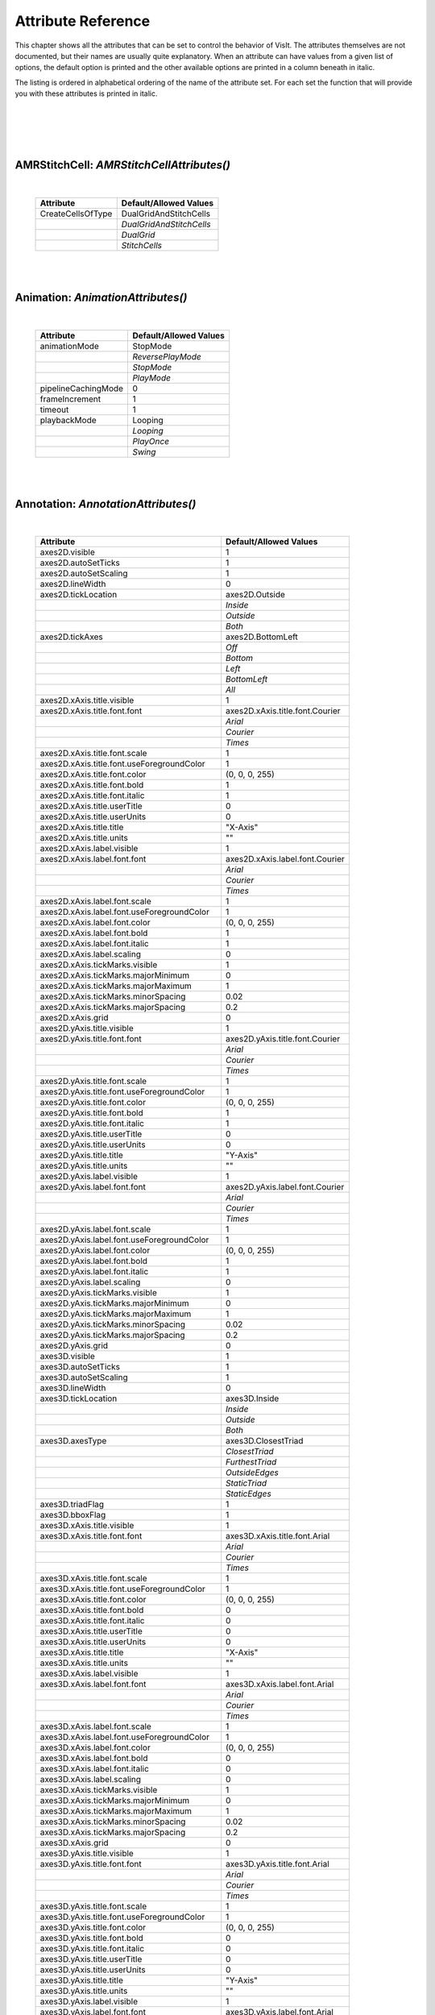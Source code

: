 

Attribute Reference
===================

This chapter shows all the attributes that can be set to control the
behavior of VisIt. The attributes themselves are not documented, but
their names are usually quite explanatory. When an attribute can have
values from a given list of options, the default option is printed and
the other available options are printed in a column beneath in italic.

The listing is ordered in alphabetical ordering of the name of the
attribute set. For each set the function that will provide you with
these attributes is printed in italic.

|
|
|

|

**AMRStitchCell**: *AMRStitchCellAttributes()*
----------------------------------------------
|

    +-----------------------+----------------------------+
    | **Attribute**         | **Default/Allowed Values** |
    +-----------------------+----------------------------+
    | CreateCellsOfType     | DualGridAndStitchCells     |
    +-----------------------+----------------------------+
    |                       | *DualGridAndStitchCells*   |
    +-----------------------+----------------------------+
    |                       | *DualGrid*                 |
    +-----------------------+----------------------------+
    |                       | *StitchCells*              |
    +-----------------------+----------------------------+

|

|

**Animation**: *AnimationAttributes()*
--------------------------------------
|

    +-------------------------+----------------------------+
    | **Attribute**           | **Default/Allowed Values** |
    +-------------------------+----------------------------+
    | animationMode           | StopMode                   |
    +-------------------------+----------------------------+
    |                         | *ReversePlayMode*          |
    +-------------------------+----------------------------+
    |                         | *StopMode*                 |
    +-------------------------+----------------------------+
    |                         | *PlayMode*                 |
    +-------------------------+----------------------------+
    | pipelineCachingMode     | 0                          |
    +-------------------------+----------------------------+
    | frameIncrement          | 1                          |
    +-------------------------+----------------------------+
    | timeout                 | 1                          |
    +-------------------------+----------------------------+
    | playbackMode            | Looping                    |
    +-------------------------+----------------------------+
    |                         | *Looping*                  |
    +-------------------------+----------------------------+
    |                         | *PlayOnce*                 |
    +-------------------------+----------------------------+
    |                         | *Swing*                    |
    +-------------------------+----------------------------+

|

|

**Annotation**: *AnnotationAttributes()*
----------------------------------------
|

    +--------------------------------------------------+---------------------------------+
    | **Attribute**                                    | **Default/Allowed Values**      |
    +--------------------------------------------------+---------------------------------+
    | axes2D.visible                                   | 1                               |
    +--------------------------------------------------+---------------------------------+
    | axes2D.autoSetTicks                              | 1                               |
    +--------------------------------------------------+---------------------------------+
    | axes2D.autoSetScaling                            | 1                               |
    +--------------------------------------------------+---------------------------------+
    | axes2D.lineWidth                                 | 0                               |
    +--------------------------------------------------+---------------------------------+
    | axes2D.tickLocation                              | axes2D.Outside                  |
    +--------------------------------------------------+---------------------------------+
    |                                                  | *Inside*                        |
    +--------------------------------------------------+---------------------------------+
    |                                                  | *Outside*                       |
    +--------------------------------------------------+---------------------------------+
    |                                                  | *Both*                          |
    +--------------------------------------------------+---------------------------------+
    | axes2D.tickAxes                                  | axes2D.BottomLeft               |
    +--------------------------------------------------+---------------------------------+
    |                                                  | *Off*                           |
    +--------------------------------------------------+---------------------------------+
    |                                                  | *Bottom*                        |
    +--------------------------------------------------+---------------------------------+
    |                                                  | *Left*                          |
    +--------------------------------------------------+---------------------------------+
    |                                                  | *BottomLeft*                    |
    +--------------------------------------------------+---------------------------------+
    |                                                  | *All*                           |
    +--------------------------------------------------+---------------------------------+
    | axes2D.xAxis.title.visible                       | 1                               |
    +--------------------------------------------------+---------------------------------+
    | axes2D.xAxis.title.font.font                     | axes2D.xAxis.title.font.Courier |
    +--------------------------------------------------+---------------------------------+
    |                                                  | *Arial*                         |
    +--------------------------------------------------+---------------------------------+
    |                                                  | *Courier*                       |
    +--------------------------------------------------+---------------------------------+
    |                                                  | *Times*                         |
    +--------------------------------------------------+---------------------------------+
    | axes2D.xAxis.title.font.scale                    | 1                               |
    +--------------------------------------------------+---------------------------------+
    | axes2D.xAxis.title.font.useForegroundColor       | 1                               |
    +--------------------------------------------------+---------------------------------+
    | axes2D.xAxis.title.font.color                    | (0, 0, 0, 255)                  |
    +--------------------------------------------------+---------------------------------+
    | axes2D.xAxis.title.font.bold                     | 1                               |
    +--------------------------------------------------+---------------------------------+
    | axes2D.xAxis.title.font.italic                   | 1                               |
    +--------------------------------------------------+---------------------------------+
    | axes2D.xAxis.title.userTitle                     | 0                               |
    +--------------------------------------------------+---------------------------------+
    | axes2D.xAxis.title.userUnits                     | 0                               |
    +--------------------------------------------------+---------------------------------+
    | axes2D.xAxis.title.title                         | "X-Axis"                        |
    +--------------------------------------------------+---------------------------------+
    | axes2D.xAxis.title.units                         | ""                              |
    +--------------------------------------------------+---------------------------------+
    | axes2D.xAxis.label.visible                       | 1                               |
    +--------------------------------------------------+---------------------------------+
    | axes2D.xAxis.label.font.font                     | axes2D.xAxis.label.font.Courier |
    +--------------------------------------------------+---------------------------------+
    |                                                  | *Arial*                         |
    +--------------------------------------------------+---------------------------------+
    |                                                  | *Courier*                       |
    +--------------------------------------------------+---------------------------------+
    |                                                  | *Times*                         |
    +--------------------------------------------------+---------------------------------+
    | axes2D.xAxis.label.font.scale                    | 1                               |
    +--------------------------------------------------+---------------------------------+
    | axes2D.xAxis.label.font.useForegroundColor       | 1                               |
    +--------------------------------------------------+---------------------------------+
    | axes2D.xAxis.label.font.color                    | (0, 0, 0, 255)                  |
    +--------------------------------------------------+---------------------------------+
    | axes2D.xAxis.label.font.bold                     | 1                               |
    +--------------------------------------------------+---------------------------------+
    | axes2D.xAxis.label.font.italic                   | 1                               |
    +--------------------------------------------------+---------------------------------+
    | axes2D.xAxis.label.scaling                       | 0                               |
    +--------------------------------------------------+---------------------------------+
    | axes2D.xAxis.tickMarks.visible                   | 1                               |
    +--------------------------------------------------+---------------------------------+
    | axes2D.xAxis.tickMarks.majorMinimum              | 0                               |
    +--------------------------------------------------+---------------------------------+
    | axes2D.xAxis.tickMarks.majorMaximum              | 1                               |
    +--------------------------------------------------+---------------------------------+
    | axes2D.xAxis.tickMarks.minorSpacing              | 0.02                            |
    +--------------------------------------------------+---------------------------------+
    | axes2D.xAxis.tickMarks.majorSpacing              | 0.2                             |
    +--------------------------------------------------+---------------------------------+
    | axes2D.xAxis.grid                                | 0                               |
    +--------------------------------------------------+---------------------------------+
    | axes2D.yAxis.title.visible                       | 1                               |
    +--------------------------------------------------+---------------------------------+
    | axes2D.yAxis.title.font.font                     | axes2D.yAxis.title.font.Courier |
    +--------------------------------------------------+---------------------------------+
    |                                                  | *Arial*                         |
    +--------------------------------------------------+---------------------------------+
    |                                                  | *Courier*                       |
    +--------------------------------------------------+---------------------------------+
    |                                                  | *Times*                         |
    +--------------------------------------------------+---------------------------------+
    | axes2D.yAxis.title.font.scale                    | 1                               |
    +--------------------------------------------------+---------------------------------+
    | axes2D.yAxis.title.font.useForegroundColor       | 1                               |
    +--------------------------------------------------+---------------------------------+
    | axes2D.yAxis.title.font.color                    | (0, 0, 0, 255)                  |
    +--------------------------------------------------+---------------------------------+
    | axes2D.yAxis.title.font.bold                     | 1                               |
    +--------------------------------------------------+---------------------------------+
    | axes2D.yAxis.title.font.italic                   | 1                               |
    +--------------------------------------------------+---------------------------------+
    | axes2D.yAxis.title.userTitle                     | 0                               |
    +--------------------------------------------------+---------------------------------+
    | axes2D.yAxis.title.userUnits                     | 0                               |
    +--------------------------------------------------+---------------------------------+
    | axes2D.yAxis.title.title                         | "Y-Axis"                        |
    +--------------------------------------------------+---------------------------------+
    | axes2D.yAxis.title.units                         | ""                              |
    +--------------------------------------------------+---------------------------------+
    | axes2D.yAxis.label.visible                       | 1                               |
    +--------------------------------------------------+---------------------------------+
    | axes2D.yAxis.label.font.font                     | axes2D.yAxis.label.font.Courier |
    +--------------------------------------------------+---------------------------------+
    |                                                  | *Arial*                         |
    +--------------------------------------------------+---------------------------------+
    |                                                  | *Courier*                       |
    +--------------------------------------------------+---------------------------------+
    |                                                  | *Times*                         |
    +--------------------------------------------------+---------------------------------+
    | axes2D.yAxis.label.font.scale                    | 1                               |
    +--------------------------------------------------+---------------------------------+
    | axes2D.yAxis.label.font.useForegroundColor       | 1                               |
    +--------------------------------------------------+---------------------------------+
    | axes2D.yAxis.label.font.color                    | (0, 0, 0, 255)                  |
    +--------------------------------------------------+---------------------------------+
    | axes2D.yAxis.label.font.bold                     | 1                               |
    +--------------------------------------------------+---------------------------------+
    | axes2D.yAxis.label.font.italic                   | 1                               |
    +--------------------------------------------------+---------------------------------+
    | axes2D.yAxis.label.scaling                       | 0                               |
    +--------------------------------------------------+---------------------------------+
    | axes2D.yAxis.tickMarks.visible                   | 1                               |
    +--------------------------------------------------+---------------------------------+
    | axes2D.yAxis.tickMarks.majorMinimum              | 0                               |
    +--------------------------------------------------+---------------------------------+
    | axes2D.yAxis.tickMarks.majorMaximum              | 1                               |
    +--------------------------------------------------+---------------------------------+
    | axes2D.yAxis.tickMarks.minorSpacing              | 0.02                            |
    +--------------------------------------------------+---------------------------------+
    | axes2D.yAxis.tickMarks.majorSpacing              | 0.2                             |
    +--------------------------------------------------+---------------------------------+
    | axes2D.yAxis.grid                                | 0                               |
    +--------------------------------------------------+---------------------------------+
    | axes3D.visible                                   | 1                               |
    +--------------------------------------------------+---------------------------------+
    | axes3D.autoSetTicks                              | 1                               |
    +--------------------------------------------------+---------------------------------+
    | axes3D.autoSetScaling                            | 1                               |
    +--------------------------------------------------+---------------------------------+
    | axes3D.lineWidth                                 | 0                               |
    +--------------------------------------------------+---------------------------------+
    | axes3D.tickLocation                              | axes3D.Inside                   |
    +--------------------------------------------------+---------------------------------+
    |                                                  | *Inside*                        |
    +--------------------------------------------------+---------------------------------+
    |                                                  | *Outside*                       |
    +--------------------------------------------------+---------------------------------+
    |                                                  | *Both*                          |
    +--------------------------------------------------+---------------------------------+
    | axes3D.axesType                                  | axes3D.ClosestTriad             |
    +--------------------------------------------------+---------------------------------+
    |                                                  | *ClosestTriad*                  |
    +--------------------------------------------------+---------------------------------+
    |                                                  | *FurthestTriad*                 |
    +--------------------------------------------------+---------------------------------+
    |                                                  | *OutsideEdges*                  |
    +--------------------------------------------------+---------------------------------+
    |                                                  | *StaticTriad*                   |
    +--------------------------------------------------+---------------------------------+
    |                                                  | *StaticEdges*                   |
    +--------------------------------------------------+---------------------------------+
    | axes3D.triadFlag                                 | 1                               |
    +--------------------------------------------------+---------------------------------+
    | axes3D.bboxFlag                                  | 1                               |
    +--------------------------------------------------+---------------------------------+
    | axes3D.xAxis.title.visible                       | 1                               |
    +--------------------------------------------------+---------------------------------+
    | axes3D.xAxis.title.font.font                     | axes3D.xAxis.title.font.Arial   |
    +--------------------------------------------------+---------------------------------+
    |                                                  | *Arial*                         |
    +--------------------------------------------------+---------------------------------+
    |                                                  | *Courier*                       |
    +--------------------------------------------------+---------------------------------+
    |                                                  | *Times*                         |
    +--------------------------------------------------+---------------------------------+
    | axes3D.xAxis.title.font.scale                    | 1                               |
    +--------------------------------------------------+---------------------------------+
    | axes3D.xAxis.title.font.useForegroundColor       | 1                               |
    +--------------------------------------------------+---------------------------------+
    | axes3D.xAxis.title.font.color                    | (0, 0, 0, 255)                  |
    +--------------------------------------------------+---------------------------------+
    | axes3D.xAxis.title.font.bold                     | 0                               |
    +--------------------------------------------------+---------------------------------+
    | axes3D.xAxis.title.font.italic                   | 0                               |
    +--------------------------------------------------+---------------------------------+
    | axes3D.xAxis.title.userTitle                     | 0                               |
    +--------------------------------------------------+---------------------------------+
    | axes3D.xAxis.title.userUnits                     | 0                               |
    +--------------------------------------------------+---------------------------------+
    | axes3D.xAxis.title.title                         | "X-Axis"                        |
    +--------------------------------------------------+---------------------------------+
    | axes3D.xAxis.title.units                         | ""                              |
    +--------------------------------------------------+---------------------------------+
    | axes3D.xAxis.label.visible                       | 1                               |
    +--------------------------------------------------+---------------------------------+
    | axes3D.xAxis.label.font.font                     | axes3D.xAxis.label.font.Arial   |
    +--------------------------------------------------+---------------------------------+
    |                                                  | *Arial*                         |
    +--------------------------------------------------+---------------------------------+
    |                                                  | *Courier*                       |
    +--------------------------------------------------+---------------------------------+
    |                                                  | *Times*                         |
    +--------------------------------------------------+---------------------------------+
    | axes3D.xAxis.label.font.scale                    | 1                               |
    +--------------------------------------------------+---------------------------------+
    | axes3D.xAxis.label.font.useForegroundColor       | 1                               |
    +--------------------------------------------------+---------------------------------+
    | axes3D.xAxis.label.font.color                    | (0, 0, 0, 255)                  |
    +--------------------------------------------------+---------------------------------+
    | axes3D.xAxis.label.font.bold                     | 0                               |
    +--------------------------------------------------+---------------------------------+
    | axes3D.xAxis.label.font.italic                   | 0                               |
    +--------------------------------------------------+---------------------------------+
    | axes3D.xAxis.label.scaling                       | 0                               |
    +--------------------------------------------------+---------------------------------+
    | axes3D.xAxis.tickMarks.visible                   | 1                               |
    +--------------------------------------------------+---------------------------------+
    | axes3D.xAxis.tickMarks.majorMinimum              | 0                               |
    +--------------------------------------------------+---------------------------------+
    | axes3D.xAxis.tickMarks.majorMaximum              | 1                               |
    +--------------------------------------------------+---------------------------------+
    | axes3D.xAxis.tickMarks.minorSpacing              | 0.02                            |
    +--------------------------------------------------+---------------------------------+
    | axes3D.xAxis.tickMarks.majorSpacing              | 0.2                             |
    +--------------------------------------------------+---------------------------------+
    | axes3D.xAxis.grid                                | 0                               |
    +--------------------------------------------------+---------------------------------+
    | axes3D.yAxis.title.visible                       | 1                               |
    +--------------------------------------------------+---------------------------------+
    | axes3D.yAxis.title.font.font                     | axes3D.yAxis.title.font.Arial   |
    +--------------------------------------------------+---------------------------------+
    |                                                  | *Arial*                         |
    +--------------------------------------------------+---------------------------------+
    |                                                  | *Courier*                       |
    +--------------------------------------------------+---------------------------------+
    |                                                  | *Times*                         |
    +--------------------------------------------------+---------------------------------+
    | axes3D.yAxis.title.font.scale                    | 1                               |
    +--------------------------------------------------+---------------------------------+
    | axes3D.yAxis.title.font.useForegroundColor       | 1                               |
    +--------------------------------------------------+---------------------------------+
    | axes3D.yAxis.title.font.color                    | (0, 0, 0, 255)                  |
    +--------------------------------------------------+---------------------------------+
    | axes3D.yAxis.title.font.bold                     | 0                               |
    +--------------------------------------------------+---------------------------------+
    | axes3D.yAxis.title.font.italic                   | 0                               |
    +--------------------------------------------------+---------------------------------+
    | axes3D.yAxis.title.userTitle                     | 0                               |
    +--------------------------------------------------+---------------------------------+
    | axes3D.yAxis.title.userUnits                     | 0                               |
    +--------------------------------------------------+---------------------------------+
    | axes3D.yAxis.title.title                         | "Y-Axis"                        |
    +--------------------------------------------------+---------------------------------+
    | axes3D.yAxis.title.units                         | ""                              |
    +--------------------------------------------------+---------------------------------+
    | axes3D.yAxis.label.visible                       | 1                               |
    +--------------------------------------------------+---------------------------------+
    | axes3D.yAxis.label.font.font                     | axes3D.yAxis.label.font.Arial   |
    +--------------------------------------------------+---------------------------------+
    |                                                  | *Arial*                         |
    +--------------------------------------------------+---------------------------------+
    |                                                  | *Courier*                       |
    +--------------------------------------------------+---------------------------------+
    |                                                  | *Times*                         |
    +--------------------------------------------------+---------------------------------+
    | axes3D.yAxis.label.font.scale                    | 1                               |
    +--------------------------------------------------+---------------------------------+
    | axes3D.yAxis.label.font.useForegroundColor       | 1                               |
    +--------------------------------------------------+---------------------------------+
    | axes3D.yAxis.label.font.color                    | (0, 0, 0, 255)                  |
    +--------------------------------------------------+---------------------------------+
    | axes3D.yAxis.label.font.bold                     | 0                               |
    +--------------------------------------------------+---------------------------------+
    | axes3D.yAxis.label.font.italic                   | 0                               |
    +--------------------------------------------------+---------------------------------+
    | axes3D.yAxis.label.scaling                       | 0                               |
    +--------------------------------------------------+---------------------------------+
    | axes3D.yAxis.tickMarks.visible                   | 1                               |
    +--------------------------------------------------+---------------------------------+
    | axes3D.yAxis.tickMarks.majorMinimum              | 0                               |
    +--------------------------------------------------+---------------------------------+
    | axes3D.yAxis.tickMarks.majorMaximum              | 1                               |
    +--------------------------------------------------+---------------------------------+
    | axes3D.yAxis.tickMarks.minorSpacing              | 0.02                            |
    +--------------------------------------------------+---------------------------------+
    | axes3D.yAxis.tickMarks.majorSpacing              | 0.2                             |
    +--------------------------------------------------+---------------------------------+
    | axes3D.yAxis.grid                                | 0                               |
    +--------------------------------------------------+---------------------------------+
    | axes3D.zAxis.title.visible                       | 1                               |
    +--------------------------------------------------+---------------------------------+
    | axes3D.zAxis.title.font.font                     | axes3D.zAxis.title.font.Arial   |
    +--------------------------------------------------+---------------------------------+
    |                                                  | *Arial*                         |
    +--------------------------------------------------+---------------------------------+
    |                                                  | *Courier*                       |
    +--------------------------------------------------+---------------------------------+
    |                                                  | *Times*                         |
    +--------------------------------------------------+---------------------------------+
    | axes3D.zAxis.title.font.scale                    | 1                               |
    +--------------------------------------------------+---------------------------------+
    | axes3D.zAxis.title.font.useForegroundColor       | 1                               |
    +--------------------------------------------------+---------------------------------+
    | axes3D.zAxis.title.font.color                    | (0, 0, 0, 255)                  |
    +--------------------------------------------------+---------------------------------+
    | axes3D.zAxis.title.font.bold                     | 0                               |
    +--------------------------------------------------+---------------------------------+
    | axes3D.zAxis.title.font.italic                   | 0                               |
    +--------------------------------------------------+---------------------------------+
    | axes3D.zAxis.title.userTitle                     | 0                               |
    +--------------------------------------------------+---------------------------------+
    | axes3D.zAxis.title.userUnits                     | 0                               |
    +--------------------------------------------------+---------------------------------+
    | axes3D.zAxis.title.title                         | "Z-Axis"                        |
    +--------------------------------------------------+---------------------------------+
    | axes3D.zAxis.title.units                         | ""                              |
    +--------------------------------------------------+---------------------------------+
    | axes3D.zAxis.label.visible                       | 1                               |
    +--------------------------------------------------+---------------------------------+
    | axes3D.zAxis.label.font.font                     | axes3D.zAxis.label.font.Arial   |
    +--------------------------------------------------+---------------------------------+
    |                                                  | *Arial*                         |
    +--------------------------------------------------+---------------------------------+
    |                                                  | *Courier*                       |
    +--------------------------------------------------+---------------------------------+
    |                                                  | *Times*                         |
    +--------------------------------------------------+---------------------------------+
    | axes3D.zAxis.label.font.scale                    | 1                               |
    +--------------------------------------------------+---------------------------------+
    | axes3D.zAxis.label.font.useForegroundColor       | 1                               |
    +--------------------------------------------------+---------------------------------+
    | axes3D.zAxis.label.font.color                    | (0, 0, 0, 255)                  |
    +--------------------------------------------------+---------------------------------+
    | axes3D.zAxis.label.font.bold                     | 0                               |
    +--------------------------------------------------+---------------------------------+
    | axes3D.zAxis.label.font.italic                   | 0                               |
    +--------------------------------------------------+---------------------------------+
    | axes3D.zAxis.label.scaling                       | 0                               |
    +--------------------------------------------------+---------------------------------+
    | axes3D.zAxis.tickMarks.visible                   | 1                               |
    +--------------------------------------------------+---------------------------------+
    | axes3D.zAxis.tickMarks.majorMinimum              | 0                               |
    +--------------------------------------------------+---------------------------------+
    | axes3D.zAxis.tickMarks.majorMaximum              | 1                               |
    +--------------------------------------------------+---------------------------------+
    | axes3D.zAxis.tickMarks.minorSpacing              | 0.02                            |
    +--------------------------------------------------+---------------------------------+
    | axes3D.zAxis.tickMarks.majorSpacing              | 0.2                             |
    +--------------------------------------------------+---------------------------------+
    | axes3D.zAxis.grid                                | 0                               |
    +--------------------------------------------------+---------------------------------+
    | axes3D.setBBoxLocation                           | 0                               |
    +--------------------------------------------------+---------------------------------+
    | axes3D.bboxLocation                              | (0, 1, 0, 1, 0, 1)              |
    +--------------------------------------------------+---------------------------------+
    | axes3D.triadColor                                | (0, 0, 0)                       |
    +--------------------------------------------------+---------------------------------+
    | axes3D.triadLineWidth                            | 1                               |
    +--------------------------------------------------+---------------------------------+
    | axes3D.triadFont                                 | 0                               |
    +--------------------------------------------------+---------------------------------+
    | axes3D.triadBold                                 | 1                               |
    +--------------------------------------------------+---------------------------------+
    | axes3D.triadItalic                               | 1                               |
    +--------------------------------------------------+---------------------------------+
    | axes3D.triadSetManually                          | 0                               |
    +--------------------------------------------------+---------------------------------+
    | userInfoFlag                                     | 1                               |
    +--------------------------------------------------+---------------------------------+
    | userInfoFont.font                                | userInfoFont.Arial              |
    +--------------------------------------------------+---------------------------------+
    |                                                  | *Arial*                         |
    +--------------------------------------------------+---------------------------------+
    |                                                  | *Courier*                       |
    +--------------------------------------------------+---------------------------------+
    |                                                  | *Times*                         |
    +--------------------------------------------------+---------------------------------+
    | userInfoFont.scale                               | 1                               |
    +--------------------------------------------------+---------------------------------+
    | userInfoFont.useForegroundColor                  | 1                               |
    +--------------------------------------------------+---------------------------------+
    | userInfoFont.color                               | (0, 0, 0, 255)                  |
    +--------------------------------------------------+---------------------------------+
    | userInfoFont.bold                                | 0                               |
    +--------------------------------------------------+---------------------------------+
    | userInfoFont.italic                              | 0                               |
    +--------------------------------------------------+---------------------------------+
    | databaseInfoFlag                                 | 1                               |
    +--------------------------------------------------+---------------------------------+
    | timeInfoFlag                                     | 1                               |
    +--------------------------------------------------+---------------------------------+
    | databaseInfoFont.font                            | databaseInfoFont.Arial          |
    +--------------------------------------------------+---------------------------------+
    |                                                  | *Arial*                         |
    +--------------------------------------------------+---------------------------------+
    |                                                  | *Courier*                       |
    +--------------------------------------------------+---------------------------------+
    |                                                  | *Times*                         |
    +--------------------------------------------------+---------------------------------+
    | databaseInfoFont.scale                           | 1                               |
    +--------------------------------------------------+---------------------------------+
    | databaseInfoFont.useForegroundColor              | 1                               |
    +--------------------------------------------------+---------------------------------+
    | databaseInfoFont.color                           | (0, 0, 0, 255)                  |
    +--------------------------------------------------+---------------------------------+
    | databaseInfoFont.bold                            | 0                               |
    +--------------------------------------------------+---------------------------------+
    | databaseInfoFont.italic                          | 0                               |
    +--------------------------------------------------+---------------------------------+
    | databaseInfoExpansionMode                        | File                            |
    +--------------------------------------------------+---------------------------------+
    |                                                  | *File*                          |
    +--------------------------------------------------+---------------------------------+
    |                                                  | *Directory*                     |
    +--------------------------------------------------+---------------------------------+
    |                                                  | *Full*                          |
    +--------------------------------------------------+---------------------------------+
    |                                                  | *Smart*                         |
    +--------------------------------------------------+---------------------------------+
    |                                                  | *SmartDirectory*                |
    +--------------------------------------------------+---------------------------------+
    | databaseInfoTimeScale                            | 1                               |
    +--------------------------------------------------+---------------------------------+
    | databaseInfoTimeOffset                           | 0                               |
    +--------------------------------------------------+---------------------------------+
    | legendInfoFlag                                   | 1                               |
    +--------------------------------------------------+---------------------------------+
    | backgroundColor                                  | (255, 255, 255, 255)            |
    +--------------------------------------------------+---------------------------------+
    | foregroundColor                                  | (0, 0, 0, 255)                  |
    +--------------------------------------------------+---------------------------------+
    | gradientBackgroundStyle                          | Radial                          |
    +--------------------------------------------------+---------------------------------+
    |                                                  | *TopToBottom*                   |
    +--------------------------------------------------+---------------------------------+
    |                                                  | *BottomToTop*                   |
    +--------------------------------------------------+---------------------------------+
    |                                                  | *LeftToRight*                   |
    +--------------------------------------------------+---------------------------------+
    |                                                  | *RightToLeft*                   |
    +--------------------------------------------------+---------------------------------+
    |                                                  | *Radial*                        |
    +--------------------------------------------------+---------------------------------+
    | gradientColor1                                   | (0, 0, 255, 255)                |
    +--------------------------------------------------+---------------------------------+
    | gradientColor2                                   | (0, 0, 0, 255)                  |
    +--------------------------------------------------+---------------------------------+
    | backgroundMode                                   | Solid                           |
    +--------------------------------------------------+---------------------------------+
    |                                                  | *Solid*                         |
    +--------------------------------------------------+---------------------------------+
    |                                                  | *Gradient*                      |
    +--------------------------------------------------+---------------------------------+
    |                                                  | *Image*                         |
    +--------------------------------------------------+---------------------------------+
    |                                                  | *ImageSphere*                   |
    +--------------------------------------------------+---------------------------------+
    | backgroundImage                                  | ""                              |
    +--------------------------------------------------+---------------------------------+
    | imageRepeatX                                     | 1                               |
    +--------------------------------------------------+---------------------------------+
    | imageRepeatY                                     | 1                               |
    +--------------------------------------------------+---------------------------------+
    | axesArray.visible                                | 1                               |
    +--------------------------------------------------+---------------------------------+
    | axesArray.ticksVisible                           | 1                               |
    +--------------------------------------------------+---------------------------------+
    | axesArray.autoSetTicks                           | 1                               |
    +--------------------------------------------------+---------------------------------+
    | axesArray.autoSetScaling                         | 1                               |
    +--------------------------------------------------+---------------------------------+
    | axesArray.lineWidth                              | 0                               |
    +--------------------------------------------------+---------------------------------+
    | axesArray.axes.title.visible                     | 1                               |
    +--------------------------------------------------+---------------------------------+
    | axesArray.axes.title.font.font                   | axesArray.axes.title.font.Arial |
    +--------------------------------------------------+---------------------------------+
    |                                                  | *Arial*                         |
    +--------------------------------------------------+---------------------------------+
    |                                                  | *Courier*                       |
    +--------------------------------------------------+---------------------------------+
    |                                                  | *Times*                         |
    +--------------------------------------------------+---------------------------------+
    | axesArray.axes.title.font.scale                  | 1                               |
    +--------------------------------------------------+---------------------------------+
    | axesArray.axes.title.font.useForegroundColor     | 1                               |
    +--------------------------------------------------+---------------------------------+
    | axesArray.axes.title.font.color                  | (0, 0, 0, 255)                  |
    +--------------------------------------------------+---------------------------------+
    | axesArray.axes.title.font.bold                   | 0                               |
    +--------------------------------------------------+---------------------------------+
    | axesArray.axes.title.font.italic                 | 0                               |
    +--------------------------------------------------+---------------------------------+
    | axesArray.axes.title.userTitle                   | 0                               |
    +--------------------------------------------------+---------------------------------+
    | axesArray.axes.title.userUnits                   | 0                               |
    +--------------------------------------------------+---------------------------------+
    | axesArray.axes.title.title                       | ""                              |
    +--------------------------------------------------+---------------------------------+
    | axesArray.axes.title.units                       | ""                              |
    +--------------------------------------------------+---------------------------------+
    | axesArray.axes.label.visible                     | 1                               |
    +--------------------------------------------------+---------------------------------+
    | axesArray.axes.label.font.font                   | axesArray.axes.label.font.Arial |
    +--------------------------------------------------+---------------------------------+
    |                                                  | *Arial*                         |
    +--------------------------------------------------+---------------------------------+
    |                                                  | *Courier*                       |
    +--------------------------------------------------+---------------------------------+
    |                                                  | *Times*                         |
    +--------------------------------------------------+---------------------------------+
    | axesArray.axes.label.font.scale                  | 1                               |
    +--------------------------------------------------+---------------------------------+
    | axesArray.axes.label.font.useForegroundColor     | 1                               |
    +--------------------------------------------------+---------------------------------+
    | axesArray.axes.label.font.color                  | (0, 0, 0, 255)                  |
    +--------------------------------------------------+---------------------------------+
    | axesArray.axes.label.font.bold                   | 0                               |
    +--------------------------------------------------+---------------------------------+
    | axesArray.axes.label.font.italic                 | 0                               |
    +--------------------------------------------------+---------------------------------+
    | axesArray.axes.label.scaling                     | 0                               |
    +--------------------------------------------------+---------------------------------+
    | axesArray.axes.tickMarks.visible                 | 1                               |
    +--------------------------------------------------+---------------------------------+
    | axesArray.axes.tickMarks.majorMinimum            | 0                               |
    +--------------------------------------------------+---------------------------------+
    | axesArray.axes.tickMarks.majorMaximum            | 1                               |
    +--------------------------------------------------+---------------------------------+
    | axesArray.axes.tickMarks.minorSpacing            | 0.02                            |
    +--------------------------------------------------+---------------------------------+
    | axesArray.axes.tickMarks.majorSpacing            | 0.2                             |
    +--------------------------------------------------+---------------------------------+
    | axesArray.axes.grid                              | 0                               |
    +--------------------------------------------------+---------------------------------+

|

|

**Axis**: *AxisAttributes()*
----------------------------
|

    +-----------------------------------+----------------------------+
    | **Attribute**                     | **Default/Allowed Values** |
    +-----------------------------------+----------------------------+
    | title.visible                     | 1                          |
    +-----------------------------------+----------------------------+
    | title.font.font                   | title.font.Arial           |
    +-----------------------------------+----------------------------+
    |                                   | *Arial*                    |
    +-----------------------------------+----------------------------+
    |                                   | *Courier*                  |
    +-----------------------------------+----------------------------+
    |                                   | *Times*                    |
    +-----------------------------------+----------------------------+
    | title.font.scale                  | 1                          |
    +-----------------------------------+----------------------------+
    | title.font.useForegroundColor     | 1                          |
    +-----------------------------------+----------------------------+
    | title.font.color                  | (0, 0, 0, 255)             |
    +-----------------------------------+----------------------------+
    | title.font.bold                   | 0                          |
    +-----------------------------------+----------------------------+
    | title.font.italic                 | 0                          |
    +-----------------------------------+----------------------------+
    | title.userTitle                   | 0                          |
    +-----------------------------------+----------------------------+
    | title.userUnits                   | 0                          |
    +-----------------------------------+----------------------------+
    | title.title                       | ""                         |
    +-----------------------------------+----------------------------+
    | title.units                       | ""                         |
    +-----------------------------------+----------------------------+
    | label.visible                     | 1                          |
    +-----------------------------------+----------------------------+
    | label.font.font                   | label.font.Arial           |
    +-----------------------------------+----------------------------+
    |                                   | *Arial*                    |
    +-----------------------------------+----------------------------+
    |                                   | *Courier*                  |
    +-----------------------------------+----------------------------+
    |                                   | *Times*                    |
    +-----------------------------------+----------------------------+
    | label.font.scale                  | 1                          |
    +-----------------------------------+----------------------------+
    | label.font.useForegroundColor     | 1                          |
    +-----------------------------------+----------------------------+
    | label.font.color                  | (0, 0, 0, 255)             |
    +-----------------------------------+----------------------------+
    | label.font.bold                   | 0                          |
    +-----------------------------------+----------------------------+
    | label.font.italic                 | 0                          |
    +-----------------------------------+----------------------------+
    | label.scaling                     | 0                          |
    +-----------------------------------+----------------------------+
    | tickMarks.visible                 | 1                          |
    +-----------------------------------+----------------------------+
    | tickMarks.majorMinimum            | 0                          |
    +-----------------------------------+----------------------------+
    | tickMarks.majorMaximum            | 1                          |
    +-----------------------------------+----------------------------+
    | tickMarks.minorSpacing            | 0.02                       |
    +-----------------------------------+----------------------------+
    | tickMarks.majorSpacing            | 0.2                        |
    +-----------------------------------+----------------------------+
    | grid                              | 0                          |
    +-----------------------------------+----------------------------+

|

|

**AxisAlignedSlice4D**: *AxisAlignedSlice4DAttributes()*
--------------------------------------------------------
|

    +---------------+----------------------------+
    | **Attribute** | **Default/Allowed Values** |
    +---------------+----------------------------+
    | I             | ()                         |
    +---------------+----------------------------+
    | J             | ()                         |
    +---------------+----------------------------+
    | K             | ()                         |
    +---------------+----------------------------+
    | L             | ()                         |
    +---------------+----------------------------+

|

|

**Boundary**: *BoundaryAttributes()*
------------------------------------
|

    +----------------------+----------------------------+
    | **Attribute**        | **Default/Allowed Values** |
    +----------------------+----------------------------+
    | colorType            | ColorByMultipleColors      |
    +----------------------+----------------------------+
    |                      | *ColorBySingleColor*       |
    +----------------------+----------------------------+
    |                      | *ColorByMultipleColors*    |
    +----------------------+----------------------------+
    |                      | *ColorByColorTable*        |
    +----------------------+----------------------------+
    | colorTableName       | "Default"                  |
    +----------------------+----------------------------+
    | invertColorTable     | 0                          |
    +----------------------+----------------------------+
    | legendFlag           | 1                          |
    +----------------------+----------------------------+
    | lineWidth            | 0                          |
    +----------------------+----------------------------+
    | singleColor          | (0, 0, 0, 255)             |
    +----------------------+----------------------------+
    | boundaryNames        | ()                         |
    +----------------------+----------------------------+
    | opacity              | 1                          |
    +----------------------+----------------------------+
    | wireframe            | 0                          |
    +----------------------+----------------------------+
    | smoothingLevel       | 0                          |
    +----------------------+----------------------------+

|

|

**BoundaryOp**: *BoundaryOpAttributes()*
----------------------------------------
|

    +--------------------+----------------------------+
    | **Attribute**      | **Default/Allowed Values** |
    +--------------------+----------------------------+
    | smoothingLevel     | 0                          |
    +--------------------+----------------------------+

|

|

**Box**: *BoxAttributes()*
--------------------------
|

    +---------------+----------------------------+
    | **Attribute** | **Default/Allowed Values** |
    +---------------+----------------------------+
    | amount        | Some                       |
    +---------------+----------------------------+
    |               | *Some*                     |
    +---------------+----------------------------+
    |               | *All*                      |
    +---------------+----------------------------+
    | minx          | 0                          |
    +---------------+----------------------------+
    | maxx          | 1                          |
    +---------------+----------------------------+
    | miny          | 0                          |
    +---------------+----------------------------+
    | maxy          | 1                          |
    +---------------+----------------------------+
    | minz          | 0                          |
    +---------------+----------------------------+
    | maxz          | 1                          |
    +---------------+----------------------------+
    | inverse       | 0                          |
    +---------------+----------------------------+

|

|

**CartographicProjection**: *CartographicProjectionAttributes()*
----------------------------------------------------------------
|

    +---------------------+----------------------------+
    | **Attribute**       | **Default/Allowed Values** |
    +---------------------+----------------------------+
    | projectionID        | aitoff                     |
    +---------------------+----------------------------+
    |                     | *aitoff*                   |
    +---------------------+----------------------------+
    |                     | *eck4*                     |
    +---------------------+----------------------------+
    |                     | *eqdc*                     |
    +---------------------+----------------------------+
    |                     | *hammer*                   |
    +---------------------+----------------------------+
    |                     | *laea*                     |
    +---------------------+----------------------------+
    |                     | *lcc*                      |
    +---------------------+----------------------------+
    |                     | *merc*                     |
    +---------------------+----------------------------+
    |                     | *mill*                     |
    +---------------------+----------------------------+
    |                     | *moll*                     |
    +---------------------+----------------------------+
    |                     | *ortho*                    |
    +---------------------+----------------------------+
    |                     | *wink2*                    |
    +---------------------+----------------------------+
    | centralMeridian     | 0                          |
    +---------------------+----------------------------+

|

|

**Clip**: *ClipAttributes()*
----------------------------
|

    +----------------------------------+----------------------------+
    | **Attribute**                    | **Default/Allowed Values** |
    +----------------------------------+----------------------------+
    | quality                          | Fast                       |
    +----------------------------------+----------------------------+
    |                                  | *Fast*                     |
    +----------------------------------+----------------------------+
    |                                  | *Accurate*                 |
    +----------------------------------+----------------------------+
    | funcType                         | Plane                      |
    +----------------------------------+----------------------------+
    |                                  | *Plane*                    |
    +----------------------------------+----------------------------+
    |                                  | *Sphere*                   |
    +----------------------------------+----------------------------+
    | plane1Status                     | 1                          |
    +----------------------------------+----------------------------+
    | plane2Status                     | 0                          |
    +----------------------------------+----------------------------+
    | plane3Status                     | 0                          |
    +----------------------------------+----------------------------+
    | plane1Origin                     | (0, 0, 0)                  |
    +----------------------------------+----------------------------+
    | plane2Origin                     | (0, 0, 0)                  |
    +----------------------------------+----------------------------+
    | plane3Origin                     | (0, 0, 0)                  |
    +----------------------------------+----------------------------+
    | plane1Normal                     | (1, 0, 0)                  |
    +----------------------------------+----------------------------+
    | plane2Normal                     | (0, 1, 0)                  |
    +----------------------------------+----------------------------+
    | plane3Normal                     | (0, 0, 1)                  |
    +----------------------------------+----------------------------+
    | planeInverse                     | 0                          |
    +----------------------------------+----------------------------+
    | planeToolControlledClipPlane     | Plane1                     |
    +----------------------------------+----------------------------+
    |                                  | *None*                     |
    +----------------------------------+----------------------------+
    |                                  | *Plane1*                   |
    +----------------------------------+----------------------------+
    |                                  | *Plane2*                   |
    +----------------------------------+----------------------------+
    |                                  | *Plane3*                   |
    +----------------------------------+----------------------------+
    | center                           | (0, 0, 0)                  |
    +----------------------------------+----------------------------+
    | radius                           | 1                          |
    +----------------------------------+----------------------------+
    | sphereInverse                    | 0                          |
    +----------------------------------+----------------------------+

|

|

**Cone**: *ConeAttributes()*
----------------------------
|

    +--------------------+----------------------------+
    | **Attribute**      | **Default/Allowed Values** |
    +--------------------+----------------------------+
    | angle              | 45                         |
    +--------------------+----------------------------+
    | origin             | (0, 0, 0)                  |
    +--------------------+----------------------------+
    | normal             | (0, 0, 1)                  |
    +--------------------+----------------------------+
    | representation     | Flattened                  |
    +--------------------+----------------------------+
    |                    | *ThreeD*                   |
    +--------------------+----------------------------+
    |                    | *Flattened*                |
    +--------------------+----------------------------+
    |                    | *R_Theta*                  |
    +--------------------+----------------------------+
    | upAxis             | (0, 1, 0)                  |
    +--------------------+----------------------------+
    | cutByLength        | 0                          |
    +--------------------+----------------------------+
    | length             | 1                          |
    +--------------------+----------------------------+

|

|

**ConnectedComponents**: *ConnectedComponentsAttributes()*
----------------------------------------------------------
|

    +--------------------------------------+----------------------------+
    | **Attribute**                        | **Default/Allowed Values** |
    +--------------------------------------+----------------------------+
    | EnableGhostNeighborsOptimization     | 1                          |
    +--------------------------------------+----------------------------+

|

|

**ConstructDataBinning**: *ConstructDataBinningAttributes()*
------------------------------------------------------------
|

    +-----------------------------+----------------------------+
    | **Attribute**               | **Default/Allowed Values** |
    +-----------------------------+----------------------------+
    | name                        | ""                         |
    +-----------------------------+----------------------------+
    | varnames                    | ()                         |
    +-----------------------------+----------------------------+
    | binType                     | ()                         |
    +-----------------------------+----------------------------+
    | binBoundaries               | ()                         |
    +-----------------------------+----------------------------+
    | reductionOperator           | Average                    |
    +-----------------------------+----------------------------+
    |                             | *Average*                  |
    +-----------------------------+----------------------------+
    |                             | *Minimum*                  |
    +-----------------------------+----------------------------+
    |                             | *Maximum*                  |
    +-----------------------------+----------------------------+
    |                             | *StandardDeviation*        |
    +-----------------------------+----------------------------+
    |                             | *Variance*                 |
    +-----------------------------+----------------------------+
    |                             | *Sum*                      |
    +-----------------------------+----------------------------+
    |                             | *Count*                    |
    +-----------------------------+----------------------------+
    |                             | *RMS*                      |
    +-----------------------------+----------------------------+
    |                             | *PDF*                      |
    +-----------------------------+----------------------------+
    | varForReductionOperator     | ""                         |
    +-----------------------------+----------------------------+
    | undefinedValue              | 0                          |
    +-----------------------------+----------------------------+
    | binningScheme               | Uniform                    |
    +-----------------------------+----------------------------+
    |                             | *Uniform*                  |
    +-----------------------------+----------------------------+
    |                             | *Unknown*                  |
    +-----------------------------+----------------------------+
    | numBins                     | ()                         |
    +-----------------------------+----------------------------+
    | overTime                    | 0                          |
    +-----------------------------+----------------------------+
    | timeStart                   | 0                          |
    +-----------------------------+----------------------------+
    | timeEnd                     | 1                          |
    +-----------------------------+----------------------------+
    | timeStride                  | 1                          |
    +-----------------------------+----------------------------+
    | outOfBoundsBehavior         | Clamp                      |
    +-----------------------------+----------------------------+
    |                             | *Clamp*                    |
    +-----------------------------+----------------------------+
    |                             | *Discard*                  |
    +-----------------------------+----------------------------+

|

|

**Contour**: *ContourAttributes()*
----------------------------------
|

    +--------------------------------------------------+----------------------------+
    | **Attribute**                                    | **Default/Allowed Values** |
    +--------------------------------------------------+----------------------------+
    | defaultPalette.GetControlPoints(0).colors        | (255, 0, 0, 255)           |
    +--------------------------------------------------+----------------------------+
    | defaultPalette.GetControlPoints(0).position      | 0                          |
    +--------------------------------------------------+----------------------------+
    | defaultPalette.GetControlPoints(1).colors        | (0, 255, 0, 255)           |
    +--------------------------------------------------+----------------------------+
    | defaultPalette.GetControlPoints(1).position      | 0.034                      |
    +--------------------------------------------------+----------------------------+
    | defaultPalette.GetControlPoints(2).colors        | (0, 0, 255, 255)           |
    +--------------------------------------------------+----------------------------+
    | defaultPalette.GetControlPoints(2).position      | 0.069                      |
    +--------------------------------------------------+----------------------------+
    | defaultPalette.GetControlPoints(3).colors        | (0, 255, 255, 255)         |
    +--------------------------------------------------+----------------------------+
    | defaultPalette.GetControlPoints(3).position      | 0.103                      |
    +--------------------------------------------------+----------------------------+
    | defaultPalette.GetControlPoints(4).colors        | (255, 0, 255, 255)         |
    +--------------------------------------------------+----------------------------+
    | defaultPalette.GetControlPoints(4).position      | 0.138                      |
    +--------------------------------------------------+----------------------------+
    | defaultPalette.GetControlPoints(5).colors        | (255, 255, 0, 255)         |
    +--------------------------------------------------+----------------------------+
    | defaultPalette.GetControlPoints(5).position      | 0.172                      |
    +--------------------------------------------------+----------------------------+
    | defaultPalette.GetControlPoints(6).colors        | (255, 135, 0, 255)         |
    +--------------------------------------------------+----------------------------+
    | defaultPalette.GetControlPoints(6).position      | 0.207                      |
    +--------------------------------------------------+----------------------------+
    | defaultPalette.GetControlPoints(7).colors        | (255, 0, 135, 255)         |
    +--------------------------------------------------+----------------------------+
    | defaultPalette.GetControlPoints(7).position      | 0.241                      |
    +--------------------------------------------------+----------------------------+
    | defaultPalette.GetControlPoints(8).colors        | (168, 168, 168, 255)       |
    +--------------------------------------------------+----------------------------+
    | defaultPalette.GetControlPoints(8).position      | 0.276                      |
    +--------------------------------------------------+----------------------------+
    | defaultPalette.GetControlPoints(9).colors        | (255, 68, 68, 255)         |
    +--------------------------------------------------+----------------------------+
    | defaultPalette.GetControlPoints(9).position      | 0.31                       |
    +--------------------------------------------------+----------------------------+
    | defaultPalette.GetControlPoints(10).colors       | (99, 255, 99, 255)         |
    +--------------------------------------------------+----------------------------+
    | defaultPalette.GetControlPoints(10).position     | 0.345                      |
    +--------------------------------------------------+----------------------------+
    | defaultPalette.GetControlPoints(11).colors       | (99, 99, 255, 255)         |
    +--------------------------------------------------+----------------------------+
    | defaultPalette.GetControlPoints(11).position     | 0.379                      |
    +--------------------------------------------------+----------------------------+
    | defaultPalette.GetControlPoints(12).colors       | (40, 165, 165, 255)        |
    +--------------------------------------------------+----------------------------+
    | defaultPalette.GetControlPoints(12).position     | 0.414                      |
    +--------------------------------------------------+----------------------------+
    | defaultPalette.GetControlPoints(13).colors       | (255, 99, 255, 255)        |
    +--------------------------------------------------+----------------------------+
    | defaultPalette.GetControlPoints(13).position     | 0.448                      |
    +--------------------------------------------------+----------------------------+
    | defaultPalette.GetControlPoints(14).colors       | (255, 255, 99, 255)        |
    +--------------------------------------------------+----------------------------+
    | defaultPalette.GetControlPoints(14).position     | 0.483                      |
    +--------------------------------------------------+----------------------------+
    | defaultPalette.GetControlPoints(15).colors       | (255, 170, 99, 255)        |
    +--------------------------------------------------+----------------------------+
    | defaultPalette.GetControlPoints(15).position     | 0.517                      |
    +--------------------------------------------------+----------------------------+
    | defaultPalette.GetControlPoints(16).colors       | (170, 79, 255, 255)        |
    +--------------------------------------------------+----------------------------+
    | defaultPalette.GetControlPoints(16).position     | 0.552                      |
    +--------------------------------------------------+----------------------------+
    | defaultPalette.GetControlPoints(17).colors       | (150, 0, 0, 255)           |
    +--------------------------------------------------+----------------------------+
    | defaultPalette.GetControlPoints(17).position     | 0.586                      |
    +--------------------------------------------------+----------------------------+
    | defaultPalette.GetControlPoints(18).colors       | (0, 150, 0, 255)           |
    +--------------------------------------------------+----------------------------+
    | defaultPalette.GetControlPoints(18).position     | 0.621                      |
    +--------------------------------------------------+----------------------------+
    | defaultPalette.GetControlPoints(19).colors       | (0, 0, 150, 255)           |
    +--------------------------------------------------+----------------------------+
    | defaultPalette.GetControlPoints(19).position     | 0.655                      |
    +--------------------------------------------------+----------------------------+
    | defaultPalette.GetControlPoints(20).colors       | (0, 109, 109, 255)         |
    +--------------------------------------------------+----------------------------+
    | defaultPalette.GetControlPoints(20).position     | 0.69                       |
    +--------------------------------------------------+----------------------------+
    | defaultPalette.GetControlPoints(21).colors       | (150, 0, 150, 255)         |
    +--------------------------------------------------+----------------------------+
    | defaultPalette.GetControlPoints(21).position     | 0.724                      |
    +--------------------------------------------------+----------------------------+
    | defaultPalette.GetControlPoints(22).colors       | (150, 150, 0, 255)         |
    +--------------------------------------------------+----------------------------+
    | defaultPalette.GetControlPoints(22).position     | 0.759                      |
    +--------------------------------------------------+----------------------------+
    | defaultPalette.GetControlPoints(23).colors       | (150, 84, 0, 255)          |
    +--------------------------------------------------+----------------------------+
    | defaultPalette.GetControlPoints(23).position     | 0.793                      |
    +--------------------------------------------------+----------------------------+
    | defaultPalette.GetControlPoints(24).colors       | (160, 0, 79, 255)          |
    +--------------------------------------------------+----------------------------+
    | defaultPalette.GetControlPoints(24).position     | 0.828                      |
    +--------------------------------------------------+----------------------------+
    | defaultPalette.GetControlPoints(25).colors       | (255, 104, 28, 255)        |
    +--------------------------------------------------+----------------------------+
    | defaultPalette.GetControlPoints(25).position     | 0.862                      |
    +--------------------------------------------------+----------------------------+
    | defaultPalette.GetControlPoints(26).colors       | (0, 170, 81, 255)          |
    +--------------------------------------------------+----------------------------+
    | defaultPalette.GetControlPoints(26).position     | 0.897                      |
    +--------------------------------------------------+----------------------------+
    | defaultPalette.GetControlPoints(27).colors       | (68, 255, 124, 255)        |
    +--------------------------------------------------+----------------------------+
    | defaultPalette.GetControlPoints(27).position     | 0.931                      |
    +--------------------------------------------------+----------------------------+
    | defaultPalette.GetControlPoints(28).colors       | (0, 130, 255, 255)         |
    +--------------------------------------------------+----------------------------+
    | defaultPalette.GetControlPoints(28).position     | 0.966                      |
    +--------------------------------------------------+----------------------------+
    | defaultPalette.GetControlPoints(29).colors       | (130, 0, 255, 255)         |
    +--------------------------------------------------+----------------------------+
    | defaultPalette.GetControlPoints(29).position     | 1                          |
    +--------------------------------------------------+----------------------------+
    | defaultPalette.smoothing                         | defaultPalette.None        |
    +--------------------------------------------------+----------------------------+
    |                                                  | *None*                     |
    +--------------------------------------------------+----------------------------+
    |                                                  | *Linear*                   |
    +--------------------------------------------------+----------------------------+
    |                                                  | *CubicSpline*              |
    +--------------------------------------------------+----------------------------+
    | defaultPalette.equalSpacingFlag                  | 1                          |
    +--------------------------------------------------+----------------------------+
    | defaultPalette.discreteFlag                      | 1                          |
    +--------------------------------------------------+----------------------------+
    | defaultPalette.categoryName                      | "Standard"                 |
    +--------------------------------------------------+----------------------------+
    | changedColors                                    | ()                         |
    +--------------------------------------------------+----------------------------+
    | colorType                                        | ColorByMultipleColors      |
    +--------------------------------------------------+----------------------------+
    |                                                  | *ColorBySingleColor*       |
    +--------------------------------------------------+----------------------------+
    |                                                  | *ColorByMultipleColors*    |
    +--------------------------------------------------+----------------------------+
    |                                                  | *ColorByColorTable*        |
    +--------------------------------------------------+----------------------------+
    | colorTableName                                   | "Default"                  |
    +--------------------------------------------------+----------------------------+
    | invertColorTable                                 | 0                          |
    +--------------------------------------------------+----------------------------+
    | legendFlag                                       | 1                          |
    +--------------------------------------------------+----------------------------+
    | lineWidth                                        | 0                          |
    +--------------------------------------------------+----------------------------+
    | singleColor                                      | (255, 0, 0, 255)           |
    +--------------------------------------------------+----------------------------+
    |                                                  |  | *SetMultiColor(0,*      |
    |                                                  |  | *(255, 0, 0, 255))*     |
    +--------------------------------------------------+----------------------------+
    |                                                  |  | *SetMultiColor(1, (0,*  |
    |                                                  |  | *255, 0, 255))*         |
    +--------------------------------------------------+----------------------------+
    |                                                  |  | *SetMultiColor(2, (0,*  |
    |                                                  |  | *0, 255, 255))*         |
    +--------------------------------------------------+----------------------------+
    |                                                  |  | *SetMultiColor(3, (0,*  |
    |                                                  |  | *255, 255, 255))*       |
    +--------------------------------------------------+----------------------------+
    |                                                  |  | *SetMultiColor(4,*      |
    |                                                  |  | *(255, 0, 255, 255))*   |
    +--------------------------------------------------+----------------------------+
    |                                                  |  | *SetMultiColor(5,*      |
    |                                                  |  | *(255, 255, 0, 255))*   |
    +--------------------------------------------------+----------------------------+
    |                                                  |  | *SetMultiColor(6,*      |
    |                                                  |  | *(255, 135, 0, 255))*   |
    +--------------------------------------------------+----------------------------+
    |                                                  |  | *SetMultiColor(7,*      |
    |                                                  |  | *(255, 0, 135, 255))*   |
    +--------------------------------------------------+----------------------------+
    |                                                  |  | *SetMultiColor(8,*      |
    |                                                  |  | *(168, 168, 168, 255))* |
    +--------------------------------------------------+----------------------------+
    |                                                  |  | *SetMultiColor(9,*      |
    |                                                  |  | *(255, 68, 68, 255))*   |
    +--------------------------------------------------+----------------------------+
    | contourNLevels                                   | 10                         |
    +--------------------------------------------------+----------------------------+
    | contourValue                                     | ()                         |
    +--------------------------------------------------+----------------------------+
    | contourPercent                                   | ()                         |
    +--------------------------------------------------+----------------------------+
    | contourMethod                                    | Level                      |
    +--------------------------------------------------+----------------------------+
    |                                                  | *Level*                    |
    +--------------------------------------------------+----------------------------+
    |                                                  | *Value*                    |
    +--------------------------------------------------+----------------------------+
    |                                                  | *Percent*                  |
    +--------------------------------------------------+----------------------------+
    | minFlag                                          | 0                          |
    +--------------------------------------------------+----------------------------+
    | maxFlag                                          | 0                          |
    +--------------------------------------------------+----------------------------+
    | min                                              | 0                          |
    +--------------------------------------------------+----------------------------+
    | max                                              | 1                          |
    +--------------------------------------------------+----------------------------+
    | scaling                                          | Linear                     |
    +--------------------------------------------------+----------------------------+
    |                                                  | *Linear*                   |
    +--------------------------------------------------+----------------------------+
    |                                                  | *Log*                      |
    +--------------------------------------------------+----------------------------+
    | wireframe                                        | 0                          |
    +--------------------------------------------------+----------------------------+

|

|

**CoordSwap**: *CoordSwapAttributes()*
--------------------------------------
|

    +---------------+----------------------------+
    | **Attribute** | **Default/Allowed Values** |
    +---------------+----------------------------+
    | newCoord1     | Coord1                     |
    +---------------+----------------------------+
    |               | *Coord1*                   |
    +---------------+----------------------------+
    |               | *Coord2*                   |
    +---------------+----------------------------+
    |               | *Coord3*                   |
    +---------------+----------------------------+
    | newCoord2     | Coord2                     |
    +---------------+----------------------------+
    |               | *Coord1*                   |
    +---------------+----------------------------+
    |               | *Coord2*                   |
    +---------------+----------------------------+
    |               | *Coord3*                   |
    +---------------+----------------------------+
    | newCoord3     | Coord3                     |
    +---------------+----------------------------+
    |               | *Coord1*                   |
    +---------------+----------------------------+
    |               | *Coord2*                   |
    +---------------+----------------------------+
    |               | *Coord3*                   |
    +---------------+----------------------------+

|

|

**CreateBonds**: *CreateBondsAttributes()*
------------------------------------------
|

    +------------------------+----------------------------+
    | **Attribute**          | **Default/Allowed Values** |
    +------------------------+----------------------------+
    | elementVariable        | "element"                  |
    +------------------------+----------------------------+
    | atomicNumber1          | (1, -1)                    |
    +------------------------+----------------------------+
    | atomicNumber2          | (-1, -1)                   |
    +------------------------+----------------------------+
    | minDist                | (0.4, 0.4)                 |
    +------------------------+----------------------------+
    | maxDist                | (1.2, 1.9)                 |
    +------------------------+----------------------------+
    | maxBondsClamp          | 10                         |
    +------------------------+----------------------------+
    | addPeriodicBonds       | 0                          |
    +------------------------+----------------------------+
    | useUnitCellVectors     | 1                          |
    +------------------------+----------------------------+
    | periodicInX            | 1                          |
    +------------------------+----------------------------+
    | periodicInY            | 1                          |
    +------------------------+----------------------------+
    | periodicInZ            | 1                          |
    +------------------------+----------------------------+
    | xVector                | (1, 0, 0)                  |
    +------------------------+----------------------------+
    | yVector                | (0, 1, 0)                  |
    +------------------------+----------------------------+
    | zVector                | (0, 0, 1)                  |
    +------------------------+----------------------------+

|

|

**Curve**: *CurveAttributes()*
------------------------------
|

    +--------------------------+----------------------------+
    | **Attribute**            | **Default/Allowed Values** |
    +--------------------------+----------------------------+
    | showLines                | 1                          |
    +--------------------------+----------------------------+
    | lineWidth                | 0                          |
    +--------------------------+----------------------------+
    | showPoints               | 0                          |
    +--------------------------+----------------------------+
    | symbol                   | Point                      |
    +--------------------------+----------------------------+
    |                          | *Point*                    |
    +--------------------------+----------------------------+
    |                          | *TriangleUp*               |
    +--------------------------+----------------------------+
    |                          | *TriangleDown*             |
    +--------------------------+----------------------------+
    |                          | *Square*                   |
    +--------------------------+----------------------------+
    |                          | *Circle*                   |
    +--------------------------+----------------------------+
    |                          | *Plus*                     |
    +--------------------------+----------------------------+
    |                          | *X*                        |
    +--------------------------+----------------------------+
    | pointSize                | 5                          |
    +--------------------------+----------------------------+
    | pointFillMode            | Static                     |
    +--------------------------+----------------------------+
    |                          | *Static*                   |
    +--------------------------+----------------------------+
    |                          | *Dynamic*                  |
    +--------------------------+----------------------------+
    | pointStride              | 1                          |
    +--------------------------+----------------------------+
    | symbolDensity            | 50                         |
    +--------------------------+----------------------------+
    | curveColorSource         | Cycle                      |
    +--------------------------+----------------------------+
    |                          | *Cycle*                    |
    +--------------------------+----------------------------+
    |                          | *Custom*                   |
    +--------------------------+----------------------------+
    | curveColor               | (0, 0, 0, 255)             |
    +--------------------------+----------------------------+
    | showLegend               | 1                          |
    +--------------------------+----------------------------+
    | showLabels               | 1                          |
    +--------------------------+----------------------------+
    | designator               | ""                         |
    +--------------------------+----------------------------+
    | doBallTimeCue            | 0                          |
    +--------------------------+----------------------------+
    | ballTimeCueColor         | (0, 0, 0, 255)             |
    +--------------------------+----------------------------+
    | timeCueBallSize          | 0.01                       |
    +--------------------------+----------------------------+
    | doLineTimeCue            | 0                          |
    +--------------------------+----------------------------+
    | lineTimeCueColor         | (0, 0, 0, 255)             |
    +--------------------------+----------------------------+
    | lineTimeCueWidth         | 0                          |
    +--------------------------+----------------------------+
    | doCropTimeCue            | 0                          |
    +--------------------------+----------------------------+
    | timeForTimeCue           | 0                          |
    +--------------------------+----------------------------+
    | fillMode                 | NoFill                     |
    +--------------------------+----------------------------+
    |                          | *NoFill*                   |
    +--------------------------+----------------------------+
    |                          | *Solid*                    |
    +--------------------------+----------------------------+
    |                          | *HorizontalGradient*       |
    +--------------------------+----------------------------+
    |                          | *VerticalGradient*         |
    +--------------------------+----------------------------+
    | fillColor1               | (255, 0, 0, 255)           |
    +--------------------------+----------------------------+
    | fillColor2               | (255, 100, 100, 255)       |
    +--------------------------+----------------------------+
    | polarToCartesian         | 0                          |
    +--------------------------+----------------------------+
    | polarCoordinateOrder     | R_Theta                    |
    +--------------------------+----------------------------+
    |                          | *R_Theta*                  |
    +--------------------------+----------------------------+
    |                          | *Theta_R*                  |
    +--------------------------+----------------------------+
    | angleUnits               | Radians                    |
    +--------------------------+----------------------------+
    |                          | *Radians*                  |
    +--------------------------+----------------------------+
    |                          | *Degrees*                  |
    +--------------------------+----------------------------+

|

|

**Cylinder**: *CylinderAttributes()*
------------------------------------
|

    +---------------+----------------------------+
    | **Attribute** | **Default/Allowed Values** |
    +---------------+----------------------------+
    | point1        | (0, 0, 0)                  |
    +---------------+----------------------------+
    | point2        | (1, 0, 0)                  |
    +---------------+----------------------------+
    | radius        | 1                          |
    +---------------+----------------------------+
    | inverse       | 0                          |
    +---------------+----------------------------+

|

|

**DataBinning**: *DataBinningAttributes()*
------------------------------------------
|

    +-----------------------------+----------------------------+
    | **Attribute**               | **Default/Allowed Values** |
    +-----------------------------+----------------------------+
    | numDimensions               | One                        |
    +-----------------------------+----------------------------+
    |                             | *One*                      |
    +-----------------------------+----------------------------+
    |                             | *Two*                      |
    +-----------------------------+----------------------------+
    |                             | *Three*                    |
    +-----------------------------+----------------------------+
    | dim1BinBasedOn              | Variable                   |
    +-----------------------------+----------------------------+
    |                             | *X*                        |
    +-----------------------------+----------------------------+
    |                             | *Y*                        |
    +-----------------------------+----------------------------+
    |                             | *Z*                        |
    +-----------------------------+----------------------------+
    |                             | *Variable*                 |
    +-----------------------------+----------------------------+
    | dim1Var                     | "default"                  |
    +-----------------------------+----------------------------+
    | dim1SpecifyRange            | 0                          |
    +-----------------------------+----------------------------+
    | dim1MinRange                | 0                          |
    +-----------------------------+----------------------------+
    | dim1MaxRange                | 1                          |
    +-----------------------------+----------------------------+
    | dim1NumBins                 | 50                         |
    +-----------------------------+----------------------------+
    | dim2BinBasedOn              | Variable                   |
    +-----------------------------+----------------------------+
    |                             | *X*                        |
    +-----------------------------+----------------------------+
    |                             | *Y*                        |
    +-----------------------------+----------------------------+
    |                             | *Z*                        |
    +-----------------------------+----------------------------+
    |                             | *Variable*                 |
    +-----------------------------+----------------------------+
    | dim2Var                     | "default"                  |
    +-----------------------------+----------------------------+
    | dim2SpecifyRange            | 0                          |
    +-----------------------------+----------------------------+
    | dim2MinRange                | 0                          |
    +-----------------------------+----------------------------+
    | dim2MaxRange                | 1                          |
    +-----------------------------+----------------------------+
    | dim2NumBins                 | 50                         |
    +-----------------------------+----------------------------+
    | dim3BinBasedOn              | Variable                   |
    +-----------------------------+----------------------------+
    |                             | *X*                        |
    +-----------------------------+----------------------------+
    |                             | *Y*                        |
    +-----------------------------+----------------------------+
    |                             | *Z*                        |
    +-----------------------------+----------------------------+
    |                             | *Variable*                 |
    +-----------------------------+----------------------------+
    | dim3Var                     | "default"                  |
    +-----------------------------+----------------------------+
    | dim3SpecifyRange            | 0                          |
    +-----------------------------+----------------------------+
    | dim3MinRange                | 0                          |
    +-----------------------------+----------------------------+
    | dim3MaxRange                | 1                          |
    +-----------------------------+----------------------------+
    | dim3NumBins                 | 50                         |
    +-----------------------------+----------------------------+
    | outOfBoundsBehavior         | Clamp                      |
    +-----------------------------+----------------------------+
    |                             | *Clamp*                    |
    +-----------------------------+----------------------------+
    |                             | *Discard*                  |
    +-----------------------------+----------------------------+
    | reductionOperator           | Average                    |
    +-----------------------------+----------------------------+
    |                             | *Average*                  |
    +-----------------------------+----------------------------+
    |                             | *Minimum*                  |
    +-----------------------------+----------------------------+
    |                             | *Maximum*                  |
    +-----------------------------+----------------------------+
    |                             | *StandardDeviation*        |
    +-----------------------------+----------------------------+
    |                             | *Variance*                 |
    +-----------------------------+----------------------------+
    |                             | *Sum*                      |
    +-----------------------------+----------------------------+
    |                             | *Count*                    |
    +-----------------------------+----------------------------+
    |                             | *RMS*                      |
    +-----------------------------+----------------------------+
    |                             | *PDF*                      |
    +-----------------------------+----------------------------+
    | varForReduction             | "default"                  |
    +-----------------------------+----------------------------+
    | emptyVal                    | 0                          |
    +-----------------------------+----------------------------+
    | outputType                  | OutputOnBins               |
    +-----------------------------+----------------------------+
    |                             | *OutputOnBins*             |
    +-----------------------------+----------------------------+
    |                             | *OutputOnInputMesh*        |
    +-----------------------------+----------------------------+
    | removeEmptyValFromCurve     | 1                          |
    +-----------------------------+----------------------------+

|

|

**DeferExpression**: *DeferExpressionAttributes()*
--------------------------------------------------
|

    +---------------+----------------------------+
    | **Attribute** | **Default/Allowed Values** |
    +---------------+----------------------------+
    | exprs         | ()                         |
    +---------------+----------------------------+

|

|

**Displace**: *DisplaceAttributes()*
------------------------------------
|

    +---------------+----------------------------+
    | **Attribute** | **Default/Allowed Values** |
    +---------------+----------------------------+
    | factor        | 1                          |
    +---------------+----------------------------+
    | variable      | "default"                  |
    +---------------+----------------------------+

|

|

**DualMesh**: *DualMeshAttributes()*
------------------------------------
|

    +---------------+----------------------------+
    | **Attribute** | **Default/Allowed Values** |
    +---------------+----------------------------+
    | mode          | Auto                       |
    +---------------+----------------------------+
    |               | *Auto*                     |
    +---------------+----------------------------+
    |               | *NodesToZones*             |
    +---------------+----------------------------+
    |               | *ZonesToNodes*             |
    +---------------+----------------------------+

|

|

**Edge**: *EdgeAttributes()*
----------------------------
|

    +---------------+----------------------------+
    | **Attribute** | **Default/Allowed Values** |
    +---------------+----------------------------+
    | dummy         | 1                          |
    +---------------+----------------------------+

|

|

**Elevate**: *ElevateAttributes()*
----------------------------------
|

    +-----------------+----------------------------+
    | **Attribute**   | **Default/Allowed Values** |
    +-----------------+----------------------------+
    | useXYLimits     | 0                          |
    +-----------------+----------------------------+
    | limitsMode      | OriginalData               |
    +-----------------+----------------------------+
    |                 | *OriginalData*             |
    +-----------------+----------------------------+
    |                 | *CurrentPlot*              |
    +-----------------+----------------------------+
    | scaling         | Linear                     |
    +-----------------+----------------------------+
    |                 | *Linear*                   |
    +-----------------+----------------------------+
    |                 | *Log*                      |
    +-----------------+----------------------------+
    |                 | *Skew*                     |
    +-----------------+----------------------------+
    | skewFactor      | 1                          |
    +-----------------+----------------------------+
    | minFlag         | 0                          |
    +-----------------+----------------------------+
    | min             | 0                          |
    +-----------------+----------------------------+
    | maxFlag         | 0                          |
    +-----------------+----------------------------+
    | max             | 1                          |
    +-----------------+----------------------------+
    | zeroFlag        | 0                          |
    +-----------------+----------------------------+
    | variable        | "default"                  |
    +-----------------+----------------------------+

|

|

**EllipsoidSlice**: *EllipsoidSliceAttributes()*
------------------------------------------------
|

    +-------------------+----------------------------+
    | **Attribute**     | **Default/Allowed Values** |
    +-------------------+----------------------------+
    | origin            | (0, 0, 0)                  |
    +-------------------+----------------------------+
    | radii             | (1, 1, 1)                  |
    +-------------------+----------------------------+
    | rotationAngle     | (0, 0, 0)                  |
    +-------------------+----------------------------+

|

|

**Explode**: *ExplodeAttributes()*
----------------------------------
|

    +-----------------------------+----------------------------+
    | **Attribute**               | **Default/Allowed Values** |
    +-----------------------------+----------------------------+
    | explosionType               | Point                      |
    +-----------------------------+----------------------------+
    |                             | *Point*                    |
    +-----------------------------+----------------------------+
    |                             | *Plane*                    |
    +-----------------------------+----------------------------+
    |                             | *Cylinder*                 |
    +-----------------------------+----------------------------+
    | explosionPoint              | (0, 0, 0)                  |
    +-----------------------------+----------------------------+
    | planePoint                  | (0, 0, 0)                  |
    +-----------------------------+----------------------------+
    | planeNorm                   | (0, 0, 0)                  |
    +-----------------------------+----------------------------+
    | cylinderPoint1              | (0, 0, 0)                  |
    +-----------------------------+----------------------------+
    | cylinderPoint2              | (0, 0, 0)                  |
    +-----------------------------+----------------------------+
    | materialExplosionFactor     | 1                          |
    +-----------------------------+----------------------------+
    | material                    | ""                         |
    +-----------------------------+----------------------------+
    | cylinderRadius              | 0                          |
    +-----------------------------+----------------------------+
    | explodeMaterialCells        | 0                          |
    +-----------------------------+----------------------------+
    | cellExplosionFactor         | 1                          |
    +-----------------------------+----------------------------+
    | explosionPattern            | Impact                     |
    +-----------------------------+----------------------------+
    |                             | *Impact*                   |
    +-----------------------------+----------------------------+
    |                             | *Scatter*                  |
    +-----------------------------+----------------------------+
    | explodeAllCells             | 0                          |
    +-----------------------------+----------------------------+
    | boundaryNames               | ()                         |
    +-----------------------------+----------------------------+
    |                             |  | *explosions does not*   |
    |                             |  | *contain any*           |
    |                             |  | *ExplodeAttributes*     |
    |                             |  | *objects.*              |
    +-----------------------------+----------------------------+

|

|

**ExportDB**: *ExportDBAttributes()*
------------------------------------
|

    +----------------------+----------------------------+
    | **Attribute**        | **Default/Allowed Values** |
    +----------------------+----------------------------+
    | allTimes             | 0                          |
    +----------------------+----------------------------+
    | dirname              | "."                        |
    +----------------------+----------------------------+
    | filename             | "visit_ex_db"              |
    +----------------------+----------------------------+
    | timeStateFormat      | "_%04d"                    |
    +----------------------+----------------------------+
    | db_type              | ""                         |
    +----------------------+----------------------------+
    | db_type_fullname     | ""                         |
    +----------------------+----------------------------+
    | variables            | ()                         |
    +----------------------+----------------------------+
    | writeUsingGroups     | 0                          |
    +----------------------+----------------------------+
    | groupSize            | 48                         |
    +----------------------+----------------------------+
    | opts.types           | ()                         |
    +----------------------+----------------------------+
    | opts.help            | ""                         |
    +----------------------+----------------------------+

|

|

**ExternalSurface**: *ExternalSurfaceAttributes()*
--------------------------------------------------
|

    +------------------+----------------------------+
    | **Attribute**    | **Default/Allowed Values** |
    +------------------+----------------------------+
    | removeGhosts     | 0                          |
    +------------------+----------------------------+
    | edgesIn2D        | 1                          |
    +------------------+----------------------------+

|

|

**Extrude**: *ExtrudeAttributes()*
----------------------------------
|

    +---------------------------------+----------------------------+
    | **Attribute**                   | **Default/Allowed Values** |
    +---------------------------------+----------------------------+
    | axis                            | (0, 0, 1)                  |
    +---------------------------------+----------------------------+
    | length                          | 1                          |
    +---------------------------------+----------------------------+
    | steps                           | 30                         |
    +---------------------------------+----------------------------+
    | preserveOriginalCellNumbers     | 1                          |
    +---------------------------------+----------------------------+

|

|

**FFT**: *FFTAttributes()*
--------------------------
|

    +---------------+----------------------------+
    | **Attribute** | **Default/Allowed Values** |
    +---------------+----------------------------+
    | dummy         | 0                          |
    +---------------+----------------------------+

|

|

**FilledBoundary**: *FilledBoundaryAttributes()*
------------------------------------------------
|

    +-------------------------+----------------------------+
    | **Attribute**           | **Default/Allowed Values** |
    +-------------------------+----------------------------+
    | colorType               | ColorByMultipleColors      |
    +-------------------------+----------------------------+
    |                         | *ColorBySingleColor*       |
    +-------------------------+----------------------------+
    |                         | *ColorByMultipleColors*    |
    +-------------------------+----------------------------+
    |                         | *ColorByColorTable*        |
    +-------------------------+----------------------------+
    | colorTableName          | "Default"                  |
    +-------------------------+----------------------------+
    | invertColorTable        | 0                          |
    +-------------------------+----------------------------+
    | legendFlag              | 1                          |
    +-------------------------+----------------------------+
    | lineWidth               | 0                          |
    +-------------------------+----------------------------+
    | singleColor             | (0, 0, 0, 255)             |
    +-------------------------+----------------------------+
    | boundaryNames           | ()                         |
    +-------------------------+----------------------------+
    | opacity                 | 1                          |
    +-------------------------+----------------------------+
    | wireframe               | 0                          |
    +-------------------------+----------------------------+
    | drawInternal            | 0                          |
    +-------------------------+----------------------------+
    | smoothingLevel          | 0                          |
    +-------------------------+----------------------------+
    | cleanZonesOnly          | 0                          |
    +-------------------------+----------------------------+
    | mixedColor              | (255, 255, 255, 255)       |
    +-------------------------+----------------------------+
    | pointSize               | 0.05                       |
    +-------------------------+----------------------------+
    | pointType               | Point                      |
    +-------------------------+----------------------------+
    |                         | *Box*                      |
    +-------------------------+----------------------------+
    |                         | *Axis*                     |
    +-------------------------+----------------------------+
    |                         | *Icosahedron*              |
    +-------------------------+----------------------------+
    |                         | *Octahedron*               |
    +-------------------------+----------------------------+
    |                         | *Tetrahedron*              |
    +-------------------------+----------------------------+
    |                         | *SphereGeometry*           |
    +-------------------------+----------------------------+
    |                         | *Point*                    |
    +-------------------------+----------------------------+
    |                         | *Sphere*                   |
    +-------------------------+----------------------------+
    | pointSizeVarEnabled     | 0                          |
    +-------------------------+----------------------------+
    | pointSizeVar            | "default"                  |
    +-------------------------+----------------------------+
    | pointSizePixels         | 2                          |
    +-------------------------+----------------------------+

|

|

**Flux**: *FluxAttributes()*
----------------------------
|

    +-----------------+----------------------------+
    | **Attribute**   | **Default/Allowed Values** |
    +-----------------+----------------------------+
    | flowField       | "default"                  |
    +-----------------+----------------------------+
    | weight          | 0                          |
    +-----------------+----------------------------+
    | weightField     | "default"                  |
    +-----------------+----------------------------+

|

|

**Font**: *FontAttributes()*
----------------------------
|

    +------------------------+----------------------------+
    | **Attribute**          | **Default/Allowed Values** |
    +------------------------+----------------------------+
    | font                   | Arial                      |
    +------------------------+----------------------------+
    |                        | *Arial*                    |
    +------------------------+----------------------------+
    |                        | *Courier*                  |
    +------------------------+----------------------------+
    |                        | *Times*                    |
    +------------------------+----------------------------+
    | scale                  | 1                          |
    +------------------------+----------------------------+
    | useForegroundColor     | 1                          |
    +------------------------+----------------------------+
    | color                  | (0, 0, 0, 255)             |
    +------------------------+----------------------------+
    | bold                   | 0                          |
    +------------------------+----------------------------+
    | italic                 | 0                          |
    +------------------------+----------------------------+

|

|

**Global**: *GlobalAttributes()*
--------------------------------
|

    +--------------------------------------+----------------------------+
    | **Attribute**                        | **Default/Allowed Values** |
    +--------------------------------------+----------------------------+
    | sources                              | ()                         |
    +--------------------------------------+----------------------------+
    | windows                              | (1)                        |
    +--------------------------------------+----------------------------+
    | activeWindow                         | 0                          |
    +--------------------------------------+----------------------------+
    | iconifiedFlag                        | 0                          |
    +--------------------------------------+----------------------------+
    | autoUpdateFlag                       | 0                          |
    +--------------------------------------+----------------------------+
    | replacePlots                         | 0                          |
    +--------------------------------------+----------------------------+
    | applyOperator                        | 1                          |
    +--------------------------------------+----------------------------+
    | applySelection                       | 1                          |
    +--------------------------------------+----------------------------+
    | applyWindow                          | 0                          |
    +--------------------------------------+----------------------------+
    | executing                            | 0                          |
    +--------------------------------------+----------------------------+
    | windowLayout                         | 1                          |
    +--------------------------------------+----------------------------+
    | makeDefaultConfirm                   | 1                          |
    +--------------------------------------+----------------------------+
    | cloneWindowOnFirstRef                | 0                          |
    +--------------------------------------+----------------------------+
    | automaticallyAddOperator             | 0                          |
    +--------------------------------------+----------------------------+
    | tryHarderCyclesTimes                 | 0                          |
    +--------------------------------------+----------------------------+
    | treatAllDBsAsTimeVarying             | 0                          |
    +--------------------------------------+----------------------------+
    | createMeshQualityExpressions         | 1                          |
    +--------------------------------------+----------------------------+
    | createTimeDerivativeExpressions      | 1                          |
    +--------------------------------------+----------------------------+
    | createVectorMagnitudeExpressions     | 1                          |
    +--------------------------------------+----------------------------+
    | newPlotsInheritSILRestriction        | 1                          |
    +--------------------------------------+----------------------------+
    | userDirForSessionFiles               | 0                          |
    +--------------------------------------+----------------------------+
    | saveCrashRecoveryFile                | 1                          |
    +--------------------------------------+----------------------------+
    | ignoreExtentsFromDbs                 | 0                          |
    +--------------------------------------+----------------------------+
    | expandNewPlots                       | 0                          |
    +--------------------------------------+----------------------------+
    | userRestoreSessionFile               | 0                          |
    +--------------------------------------+----------------------------+
    | precisionType                        | Native                     |
    +--------------------------------------+----------------------------+
    |                                      | *Float*                    |
    +--------------------------------------+----------------------------+
    |                                      | *Native*                   |
    +--------------------------------------+----------------------------+
    |                                      | *Double*                   |
    +--------------------------------------+----------------------------+
    | backendType                          | VTK                        |
    +--------------------------------------+----------------------------+
    |                                      | *VTK*                      |
    +--------------------------------------+----------------------------+
    |                                      | *EAVL*                     |
    +--------------------------------------+----------------------------+
    |                                      | *VTKM*                     |
    +--------------------------------------+----------------------------+
    | removeDuplicateNodes                 | 0                          |
    +--------------------------------------+----------------------------+

|

|

**Histogram**: *HistogramAttributes()*
--------------------------------------
|

    +------------------------+----------------------------+
    | **Attribute**          | **Default/Allowed Values** |
    +------------------------+----------------------------+
    | basedOn                | ManyZonesForSingleVar      |
    +------------------------+----------------------------+
    |                        | *ManyVarsForSingleZone*    |
    +------------------------+----------------------------+
    |                        | *ManyZonesForSingleVar*    |
    +------------------------+----------------------------+
    | histogramType          | Frequency                  |
    +------------------------+----------------------------+
    |                        | *Frequency*                |
    +------------------------+----------------------------+
    |                        | *Weighted*                 |
    +------------------------+----------------------------+
    |                        | *Variable*                 |
    +------------------------+----------------------------+
    | weightVariable         | "default"                  |
    +------------------------+----------------------------+
    | limitsMode             | OriginalData               |
    +------------------------+----------------------------+
    |                        | *OriginalData*             |
    +------------------------+----------------------------+
    |                        | *CurrentPlot*              |
    +------------------------+----------------------------+
    | minFlag                | 0                          |
    +------------------------+----------------------------+
    | maxFlag                | 0                          |
    +------------------------+----------------------------+
    | min                    | 0                          |
    +------------------------+----------------------------+
    | max                    | 1                          |
    +------------------------+----------------------------+
    | numBins                | 32                         |
    +------------------------+----------------------------+
    | domain                 | 0                          |
    +------------------------+----------------------------+
    | zone                   | 0                          |
    +------------------------+----------------------------+
    | useBinWidths           | 1                          |
    +------------------------+----------------------------+
    | outputType             | Block                      |
    +------------------------+----------------------------+
    |                        | *Curve*                    |
    +------------------------+----------------------------+
    |                        | *Block*                    |
    +------------------------+----------------------------+
    | lineWidth              | 0                          |
    +------------------------+----------------------------+
    | color                  | (200, 80, 40, 255)         |
    +------------------------+----------------------------+
    | dataScale              | Linear                     |
    +------------------------+----------------------------+
    |                        | *Linear*                   |
    +------------------------+----------------------------+
    |                        | *Log*                      |
    +------------------------+----------------------------+
    |                        | *SquareRoot*               |
    +------------------------+----------------------------+
    | binScale               | Linear                     |
    +------------------------+----------------------------+
    |                        | *Linear*                   |
    +------------------------+----------------------------+
    |                        | *Log*                      |
    +------------------------+----------------------------+
    |                        | *SquareRoot*               |
    +------------------------+----------------------------+
    | normalizeHistogram     | 0                          |
    +------------------------+----------------------------+
    | computeAsCDF           | 0                          |
    +------------------------+----------------------------+

|

|

**IndexSelect**: *IndexSelectAttributes()*
------------------------------------------
|

    +------------------------+----------------------------+
    | **Attribute**          | **Default/Allowed Values** |
    +------------------------+----------------------------+
    | maxDim                 | ThreeD                     |
    +------------------------+----------------------------+
    |                        | *OneD*                     |
    +------------------------+----------------------------+
    |                        | *TwoD*                     |
    +------------------------+----------------------------+
    |                        | *ThreeD*                   |
    +------------------------+----------------------------+
    | dim                    | TwoD                       |
    +------------------------+----------------------------+
    |                        | *OneD*                     |
    +------------------------+----------------------------+
    |                        | *TwoD*                     |
    +------------------------+----------------------------+
    |                        | *ThreeD*                   |
    +------------------------+----------------------------+
    | xAbsMax                | -1                         |
    +------------------------+----------------------------+
    | xMin                   | 0                          |
    +------------------------+----------------------------+
    | xMax                   | -1                         |
    +------------------------+----------------------------+
    | xIncr                  | 1                          |
    +------------------------+----------------------------+
    | xWrap                  | 0                          |
    +------------------------+----------------------------+
    | yAbsMax                | -1                         |
    +------------------------+----------------------------+
    | yMin                   | 0                          |
    +------------------------+----------------------------+
    | yMax                   | -1                         |
    +------------------------+----------------------------+
    | yIncr                  | 1                          |
    +------------------------+----------------------------+
    | yWrap                  | 0                          |
    +------------------------+----------------------------+
    | zAbsMax                | -1                         |
    +------------------------+----------------------------+
    | zMin                   | 0                          |
    +------------------------+----------------------------+
    | zMax                   | -1                         |
    +------------------------+----------------------------+
    | zIncr                  | 1                          |
    +------------------------+----------------------------+
    | zWrap                  | 0                          |
    +------------------------+----------------------------+
    | useWholeCollection     | 1                          |
    +------------------------+----------------------------+
    | categoryName           | "Whole"                    |
    +------------------------+----------------------------+
    | subsetName             | "Whole"                    |
    +------------------------+----------------------------+

|

|

**IntegralCurve**: *IntegralCurveAttributes()*
----------------------------------------------
|

    +----------------------------------------+-----------------------------+
    | **Attribute**                          | **Default/Allowed Values**  |
    +----------------------------------------+-----------------------------+
    | sourceType                             | SpecifiedPoint              |
    +----------------------------------------+-----------------------------+
    |                                        | *SpecifiedPoint*            |
    +----------------------------------------+-----------------------------+
    |                                        | *PointList*                 |
    +----------------------------------------+-----------------------------+
    |                                        | *SpecifiedLine*             |
    +----------------------------------------+-----------------------------+
    |                                        | *Circle*                    |
    +----------------------------------------+-----------------------------+
    |                                        | *SpecifiedPlane*            |
    +----------------------------------------+-----------------------------+
    |                                        | *SpecifiedSphere*           |
    +----------------------------------------+-----------------------------+
    |                                        | *SpecifiedBox*              |
    +----------------------------------------+-----------------------------+
    |                                        | *Selection*                 |
    +----------------------------------------+-----------------------------+
    |                                        | *FieldData*                 |
    +----------------------------------------+-----------------------------+
    | pointSource                            | (0, 0, 0)                   |
    +----------------------------------------+-----------------------------+
    | lineStart                              | (0, 0, 0)                   |
    +----------------------------------------+-----------------------------+
    | lineEnd                                | (1, 0, 0)                   |
    +----------------------------------------+-----------------------------+
    | planeOrigin                            | (0, 0, 0)                   |
    +----------------------------------------+-----------------------------+
    | planeNormal                            | (0, 0, 1)                   |
    +----------------------------------------+-----------------------------+
    | planeUpAxis                            | (0, 1, 0)                   |
    +----------------------------------------+-----------------------------+
    | radius                                 | 1                           |
    +----------------------------------------+-----------------------------+
    | sphereOrigin                           | (0, 0, 0)                   |
    +----------------------------------------+-----------------------------+
    | boxExtents                             | (0, 1, 0, 1, 0, 1)          |
    +----------------------------------------+-----------------------------+
    | useWholeBox                            | 1                           |
    +----------------------------------------+-----------------------------+
    | pointList                              | (0, 0, 0, 1, 0, 0, 0, 1, 0) |
    +----------------------------------------+-----------------------------+
    | fieldData                              | ()                          |
    +----------------------------------------+-----------------------------+
    | sampleDensity0                         | 2                           |
    +----------------------------------------+-----------------------------+
    | sampleDensity1                         | 2                           |
    +----------------------------------------+-----------------------------+
    | sampleDensity2                         | 2                           |
    +----------------------------------------+-----------------------------+
    | dataValue                              | TimeAbsolute                |
    +----------------------------------------+-----------------------------+
    |                                        | *Solid*                     |
    +----------------------------------------+-----------------------------+
    |                                        | *SeedPointID*               |
    +----------------------------------------+-----------------------------+
    |                                        | *Speed*                     |
    +----------------------------------------+-----------------------------+
    |                                        | *Vorticity*                 |
    +----------------------------------------+-----------------------------+
    |                                        | *ArcLength*                 |
    +----------------------------------------+-----------------------------+
    |                                        | *TimeAbsolute*              |
    +----------------------------------------+-----------------------------+
    |                                        | *TimeRelative*              |
    +----------------------------------------+-----------------------------+
    |                                        | *AverageDistanceFromSeed*   |
    +----------------------------------------+-----------------------------+
    |                                        | *CorrelationDistance*       |
    +----------------------------------------+-----------------------------+
    |                                        | *Difference*                |
    +----------------------------------------+-----------------------------+
    |                                        | *Variable*                  |
    +----------------------------------------+-----------------------------+
    | dataVariable                           | ""                          |
    +----------------------------------------+-----------------------------+
    | integrationDirection                   | Forward                     |
    +----------------------------------------+-----------------------------+
    |                                        | *Forward*                   |
    +----------------------------------------+-----------------------------+
    |                                        | *Backward*                  |
    +----------------------------------------+-----------------------------+
    |                                        | *Both*                      |
    +----------------------------------------+-----------------------------+
    |                                        | *ForwardDirectionless*      |
    +----------------------------------------+-----------------------------+
    |                                        | *BackwardDirectionless*     |
    +----------------------------------------+-----------------------------+
    |                                        | *BothDirectionless*         |
    +----------------------------------------+-----------------------------+
    | maxSteps                               | 1000                        |
    +----------------------------------------+-----------------------------+
    | terminateByDistance                    | 0                           |
    +----------------------------------------+-----------------------------+
    | termDistance                           | 10                          |
    +----------------------------------------+-----------------------------+
    | terminateByTime                        | 0                           |
    +----------------------------------------+-----------------------------+
    | termTime                               | 10                          |
    +----------------------------------------+-----------------------------+
    | maxStepLength                          | 0.1                         |
    +----------------------------------------+-----------------------------+
    | limitMaximumTimestep                   | 0                           |
    +----------------------------------------+-----------------------------+
    | maxTimeStep                            | 0.1                         |
    +----------------------------------------+-----------------------------+
    | relTol                                 | 0.0001                      |
    +----------------------------------------+-----------------------------+
    | absTolSizeType                         | FractionOfBBox              |
    +----------------------------------------+-----------------------------+
    |                                        | *Absolute*                  |
    +----------------------------------------+-----------------------------+
    |                                        | *FractionOfBBox*            |
    +----------------------------------------+-----------------------------+
    | absTolAbsolute                         | 1e-06                       |
    +----------------------------------------+-----------------------------+
    | absTolBBox                             | 1e-06                       |
    +----------------------------------------+-----------------------------+
    | fieldType                              | Default                     |
    +----------------------------------------+-----------------------------+
    |                                        | *Default*                   |
    +----------------------------------------+-----------------------------+
    |                                        | *FlashField*                |
    +----------------------------------------+-----------------------------+
    |                                        | *M3DC12DField*              |
    +----------------------------------------+-----------------------------+
    |                                        | *M3DC13DField*              |
    +----------------------------------------+-----------------------------+
    |                                        | *Nek5000Field*              |
    +----------------------------------------+-----------------------------+
    |                                        | *NektarPPField*             |
    +----------------------------------------+-----------------------------+
    |                                        | *NIMRODField*               |
    +----------------------------------------+-----------------------------+
    | fieldConstant                          | 1                           |
    +----------------------------------------+-----------------------------+
    | velocitySource                         | (0, 0, 0)                   |
    +----------------------------------------+-----------------------------+
    | integrationType                        | DormandPrince               |
    +----------------------------------------+-----------------------------+
    |                                        | *Euler*                     |
    +----------------------------------------+-----------------------------+
    |                                        | *Leapfrog*                  |
    +----------------------------------------+-----------------------------+
    |                                        | *DormandPrince*             |
    +----------------------------------------+-----------------------------+
    |                                        | *AdamsBashforth*            |
    +----------------------------------------+-----------------------------+
    |                                        | *RK4*                       |
    +----------------------------------------+-----------------------------+
    |                                        | *M3DC12DIntegrator*         |
    +----------------------------------------+-----------------------------+
    | parallelizationAlgorithmType           | VisItSelects                |
    +----------------------------------------+-----------------------------+
    |                                        | *LoadOnDemand*              |
    +----------------------------------------+-----------------------------+
    |                                        | *ParallelStaticDomains*     |
    +----------------------------------------+-----------------------------+
    |                                        | *MasterSlave*               |
    +----------------------------------------+-----------------------------+
    |                                        | *VisItSelects*              |
    +----------------------------------------+-----------------------------+
    | maxProcessCount                        | 10                          |
    +----------------------------------------+-----------------------------+
    | maxDomainCacheSize                     | 3                           |
    +----------------------------------------+-----------------------------+
    | workGroupSize                          | 32                          |
    +----------------------------------------+-----------------------------+
    | pathlines                              | 0                           |
    +----------------------------------------+-----------------------------+
    | pathlinesOverrideStartingTimeFlag      | 0                           |
    +----------------------------------------+-----------------------------+
    | pathlinesOverrideStartingTime          | 0                           |
    +----------------------------------------+-----------------------------+
    | pathlinesPeriod                        | 0                           |
    +----------------------------------------+-----------------------------+
    | pathlinesCMFE                          | POS_CMFE                    |
    +----------------------------------------+-----------------------------+
    |                                        | *CONN_CMFE*                 |
    +----------------------------------------+-----------------------------+
    |                                        | *POS_CMFE*                  |
    +----------------------------------------+-----------------------------+
    | displayGeometry                        | Lines                       |
    +----------------------------------------+-----------------------------+
    |                                        | *Lines*                     |
    +----------------------------------------+-----------------------------+
    |                                        | *Tubes*                     |
    +----------------------------------------+-----------------------------+
    |                                        | *Ribbons*                   |
    +----------------------------------------+-----------------------------+
    | cleanupMethod                          | NoCleanup                   |
    +----------------------------------------+-----------------------------+
    |                                        | *NoCleanup*                 |
    +----------------------------------------+-----------------------------+
    |                                        | *Merge*                     |
    +----------------------------------------+-----------------------------+
    |                                        | *Before*                    |
    +----------------------------------------+-----------------------------+
    |                                        | *After*                     |
    +----------------------------------------+-----------------------------+
    | cleanupThreshold                       | 1e-08                       |
    +----------------------------------------+-----------------------------+
    | cropBeginFlag                          | 0                           |
    +----------------------------------------+-----------------------------+
    | cropBegin                              | 0                           |
    +----------------------------------------+-----------------------------+
    | cropEndFlag                            | 0                           |
    +----------------------------------------+-----------------------------+
    | cropEnd                                | 0                           |
    +----------------------------------------+-----------------------------+
    | cropValue                              | Time                        |
    +----------------------------------------+-----------------------------+
    |                                        | *Distance*                  |
    +----------------------------------------+-----------------------------+
    |                                        | *Time*                      |
    +----------------------------------------+-----------------------------+
    |                                        | *StepNumber*                |
    +----------------------------------------+-----------------------------+
    | sampleDistance0                        | 10                          |
    +----------------------------------------+-----------------------------+
    | sampleDistance1                        | 10                          |
    +----------------------------------------+-----------------------------+
    | sampleDistance2                        | 10                          |
    +----------------------------------------+-----------------------------+
    | fillInterior                           | 1                           |
    +----------------------------------------+-----------------------------+
    | randomSamples                          | 0                           |
    +----------------------------------------+-----------------------------+
    | randomSeed                             | 0                           |
    +----------------------------------------+-----------------------------+
    | numberOfRandomSamples                  | 1                           |
    +----------------------------------------+-----------------------------+
    | issueAdvectionWarnings                 | 1                           |
    +----------------------------------------+-----------------------------+
    | issueBoundaryWarnings                  | 1                           |
    +----------------------------------------+-----------------------------+
    | issueTerminationWarnings               | 1                           |
    +----------------------------------------+-----------------------------+
    | issueStepsizeWarnings                  | 1                           |
    +----------------------------------------+-----------------------------+
    | issueStiffnessWarnings                 | 1                           |
    +----------------------------------------+-----------------------------+
    | issueCriticalPointsWarnings            | 1                           |
    +----------------------------------------+-----------------------------+
    | criticalPointThreshold                 | 0.001                       |
    +----------------------------------------+-----------------------------+
    | correlationDistanceAngTol              | 5                           |
    +----------------------------------------+-----------------------------+
    | correlationDistanceMinDistAbsolute     | 1                           |
    +----------------------------------------+-----------------------------+
    | correlationDistanceMinDistBBox         | 0.005                       |
    +----------------------------------------+-----------------------------+
    | correlationDistanceMinDistType         | FractionOfBBox              |
    +----------------------------------------+-----------------------------+
    |                                        | *Absolute*                  |
    +----------------------------------------+-----------------------------+
    |                                        | *FractionOfBBox*            |
    +----------------------------------------+-----------------------------+
    | selection                              | ""                          |
    +----------------------------------------+-----------------------------+

|

|

**InverseGhostZone**: *InverseGhostZoneAttributes()*
----------------------------------------------------
|

    +------------------------------+----------------------------+
    | **Attribute**                | **Default/Allowed Values** |
    +------------------------------+----------------------------+
    | requestGhostZones            | 1                          |
    +------------------------------+----------------------------+
    | showDuplicated               | 1                          |
    +------------------------------+----------------------------+
    | showEnhancedConnectivity     | 1                          |
    +------------------------------+----------------------------+
    | showReducedConnectivity      | 1                          |
    +------------------------------+----------------------------+
    | showAMRRefined               | 1                          |
    +------------------------------+----------------------------+
    | showExterior                 | 1                          |
    +------------------------------+----------------------------+
    | showNotApplicable            | 1                          |
    +------------------------------+----------------------------+

|

|

**Isosurface**: *IsosurfaceAttributes()*
----------------------------------------
|

    +--------------------+----------------------------+
    | **Attribute**      | **Default/Allowed Values** |
    +--------------------+----------------------------+
    | contourNLevels     | 10                         |
    +--------------------+----------------------------+
    | contourValue       | ()                         |
    +--------------------+----------------------------+
    | contourPercent     | ()                         |
    +--------------------+----------------------------+
    | contourMethod      | Level                      |
    +--------------------+----------------------------+
    |                    | *Level*                    |
    +--------------------+----------------------------+
    |                    | *Value*                    |
    +--------------------+----------------------------+
    |                    | *Percent*                  |
    +--------------------+----------------------------+
    | minFlag            | 0                          |
    +--------------------+----------------------------+
    | min                | 0                          |
    +--------------------+----------------------------+
    | maxFlag            | 0                          |
    +--------------------+----------------------------+
    | max                | 1                          |
    +--------------------+----------------------------+
    | scaling            | Linear                     |
    +--------------------+----------------------------+
    |                    | *Linear*                   |
    +--------------------+----------------------------+
    |                    | *Log*                      |
    +--------------------+----------------------------+
    | variable           | "default"                  |
    +--------------------+----------------------------+

|

|

**Isovolume**: *IsovolumeAttributes()*
--------------------------------------
|

    +---------------+----------------------------+
    | **Attribute** | **Default/Allowed Values** |
    +---------------+----------------------------+
    | lbound        | -1e+37                     |
    +---------------+----------------------------+
    | ubound        | 1e+37                      |
    +---------------+----------------------------+
    | variable      | "default"                  |
    +---------------+----------------------------+

|

|

**Keyframe**: *KeyframeAttributes()*
------------------------------------
|

    +-----------------------+----------------------------+
    | **Attribute**         | **Default/Allowed Values** |
    +-----------------------+----------------------------+
    | enabled               | 0                          |
    +-----------------------+----------------------------+
    | nFrames               | 1                          |
    +-----------------------+----------------------------+
    | nFramesWasUserSet     | 0                          |
    +-----------------------+----------------------------+

|

|

**LCS**: *LCSAttributes()*
--------------------------
|

    +---------------------------------------+----------------------------+
    | **Attribute**                         | **Default/Allowed Values** |
    +---------------------------------------+----------------------------+
    | sourceType                            | NativeMesh                 |
    +---------------------------------------+----------------------------+
    |                                       | *NativeMesh*               |
    +---------------------------------------+----------------------------+
    |                                       | *RegularGrid*              |
    +---------------------------------------+----------------------------+
    | Resolution                            | (10, 10, 10)               |
    +---------------------------------------+----------------------------+
    | UseDataSetStart                       | Full                       |
    +---------------------------------------+----------------------------+
    |                                       | *Full*                     |
    +---------------------------------------+----------------------------+
    |                                       | *Subset*                   |
    +---------------------------------------+----------------------------+
    | StartPosition                         | (0, 0, 0)                  |
    +---------------------------------------+----------------------------+
    | UseDataSetEnd                         | Full                       |
    +---------------------------------------+----------------------------+
    |                                       | *Full*                     |
    +---------------------------------------+----------------------------+
    |                                       | *Subset*                   |
    +---------------------------------------+----------------------------+
    | EndPosition                           | (1, 1, 1)                  |
    +---------------------------------------+----------------------------+
    | integrationDirection                  | Forward                    |
    +---------------------------------------+----------------------------+
    |                                       | *Forward*                  |
    +---------------------------------------+----------------------------+
    |                                       | *Backward*                 |
    +---------------------------------------+----------------------------+
    |                                       | *Both*                     |
    +---------------------------------------+----------------------------+
    | auxiliaryGrid                         | None                       |
    +---------------------------------------+----------------------------+
    |                                       | *None*                     |
    +---------------------------------------+----------------------------+
    |                                       | *TwoDim*                   |
    +---------------------------------------+----------------------------+
    |                                       | *ThreeDim*                 |
    +---------------------------------------+----------------------------+
    | auxiliaryGridSpacing                  | 0.0001                     |
    +---------------------------------------+----------------------------+
    | maxSteps                              | 1000                       |
    +---------------------------------------+----------------------------+
    | operationType                         | Lyapunov                   |
    +---------------------------------------+----------------------------+
    |                                       | *IntegrationTime*          |
    +---------------------------------------+----------------------------+
    |                                       | *ArcLength*                |
    +---------------------------------------+----------------------------+
    |                                       | *AverageDistanceFromSeed*  |
    +---------------------------------------+----------------------------+
    |                                       | *EigenValue*               |
    +---------------------------------------+----------------------------+
    |                                       | *EigenVector*              |
    +---------------------------------------+----------------------------+
    |                                       | *Lyapunov*                 |
    +---------------------------------------+----------------------------+
    | cauchyGreenTensor                     | Right                      |
    +---------------------------------------+----------------------------+
    |                                       | *Left*                     |
    +---------------------------------------+----------------------------+
    |                                       | *Right*                    |
    +---------------------------------------+----------------------------+
    | eigenComponent                        | Largest                    |
    +---------------------------------------+----------------------------+
    |                                       | *Smallest*                 |
    +---------------------------------------+----------------------------+
    |                                       | *Intermediate*             |
    +---------------------------------------+----------------------------+
    |                                       | *Largest*                  |
    +---------------------------------------+----------------------------+
    |                                       | *PosShearVector*           |
    +---------------------------------------+----------------------------+
    |                                       | *NegShearVector*           |
    +---------------------------------------+----------------------------+
    |                                       | *PosLambdaShearVector*     |
    +---------------------------------------+----------------------------+
    |                                       | *NegLambdaShearVector*     |
    +---------------------------------------+----------------------------+
    | eigenWeight                           | 1                          |
    +---------------------------------------+----------------------------+
    | operatorType                          | BaseValue                  |
    +---------------------------------------+----------------------------+
    |                                       | *BaseValue*                |
    +---------------------------------------+----------------------------+
    |                                       | *Gradient*                 |
    +---------------------------------------+----------------------------+
    | terminationType                       | Time                       |
    +---------------------------------------+----------------------------+
    |                                       | *Time*                     |
    +---------------------------------------+----------------------------+
    |                                       | *Distance*                 |
    +---------------------------------------+----------------------------+
    |                                       | *Size*                     |
    +---------------------------------------+----------------------------+
    | terminateBySize                       | 0                          |
    +---------------------------------------+----------------------------+
    | termSize                              | 10                         |
    +---------------------------------------+----------------------------+
    | terminateByDistance                   | 0                          |
    +---------------------------------------+----------------------------+
    | termDistance                          | 10                         |
    +---------------------------------------+----------------------------+
    | terminateByTime                       | 0                          |
    +---------------------------------------+----------------------------+
    | termTime                              | 10                         |
    +---------------------------------------+----------------------------+
    | maxStepLength                         | 0.1                        |
    +---------------------------------------+----------------------------+
    | limitMaximumTimestep                  | 0                          |
    +---------------------------------------+----------------------------+
    | maxTimeStep                           | 0.1                        |
    +---------------------------------------+----------------------------+
    | relTol                                | 0.0001                     |
    +---------------------------------------+----------------------------+
    | absTolSizeType                        | FractionOfBBox             |
    +---------------------------------------+----------------------------+
    |                                       | *Absolute*                 |
    +---------------------------------------+----------------------------+
    |                                       | *FractionOfBBox*           |
    +---------------------------------------+----------------------------+
    | absTolAbsolute                        | 1e-06                      |
    +---------------------------------------+----------------------------+
    | absTolBBox                            | 1e-06                      |
    +---------------------------------------+----------------------------+
    | fieldType                             | Default                    |
    +---------------------------------------+----------------------------+
    |                                       | *Default*                  |
    +---------------------------------------+----------------------------+
    |                                       | *FlashField*               |
    +---------------------------------------+----------------------------+
    |                                       | *M3DC12DField*             |
    +---------------------------------------+----------------------------+
    |                                       | *M3DC13DField*             |
    +---------------------------------------+----------------------------+
    |                                       | *Nek5000Field*             |
    +---------------------------------------+----------------------------+
    |                                       | *NektarPPField*            |
    +---------------------------------------+----------------------------+
    |                                       | *NIMRODField*              |
    +---------------------------------------+----------------------------+
    | fieldConstant                         | 1                          |
    +---------------------------------------+----------------------------+
    | velocitySource                        | (0, 0, 0)                  |
    +---------------------------------------+----------------------------+
    | integrationType                       | DormandPrince              |
    +---------------------------------------+----------------------------+
    |                                       | *Euler*                    |
    +---------------------------------------+----------------------------+
    |                                       | *Leapfrog*                 |
    +---------------------------------------+----------------------------+
    |                                       | *DormandPrince*            |
    +---------------------------------------+----------------------------+
    |                                       | *AdamsBashforth*           |
    +---------------------------------------+----------------------------+
    |                                       | *RK4*                      |
    +---------------------------------------+----------------------------+
    |                                       | *M3DC12DIntegrator*        |
    +---------------------------------------+----------------------------+
    | clampLogValues                        | 0                          |
    +---------------------------------------+----------------------------+
    | parallelizationAlgorithmType          | VisItSelects               |
    +---------------------------------------+----------------------------+
    |                                       | *LoadOnDemand*             |
    +---------------------------------------+----------------------------+
    |                                       | *ParallelStaticDomains*    |
    +---------------------------------------+----------------------------+
    |                                       | *MasterSlave*              |
    +---------------------------------------+----------------------------+
    |                                       | *VisItSelects*             |
    +---------------------------------------+----------------------------+
    | maxProcessCount                       | 10                         |
    +---------------------------------------+----------------------------+
    | maxDomainCacheSize                    | 3                          |
    +---------------------------------------+----------------------------+
    | workGroupSize                         | 32                         |
    +---------------------------------------+----------------------------+
    | pathlines                             | 0                          |
    +---------------------------------------+----------------------------+
    | pathlinesOverrideStartingTimeFlag     | 0                          |
    +---------------------------------------+----------------------------+
    | pathlinesOverrideStartingTime         | 0                          |
    +---------------------------------------+----------------------------+
    | pathlinesPeriod                       | 0                          |
    +---------------------------------------+----------------------------+
    | pathlinesCMFE                         | POS_CMFE                   |
    +---------------------------------------+----------------------------+
    |                                       | *CONN_CMFE*                |
    +---------------------------------------+----------------------------+
    |                                       | *POS_CMFE*                 |
    +---------------------------------------+----------------------------+
    | thresholdLimit                        | 0.1                        |
    +---------------------------------------+----------------------------+
    | radialLimit                           | 0.1                        |
    +---------------------------------------+----------------------------+
    | boundaryLimit                         | 0.1                        |
    +---------------------------------------+----------------------------+
    | seedLimit                             | 10                         |
    +---------------------------------------+----------------------------+
    | issueAdvectionWarnings                | 1                          |
    +---------------------------------------+----------------------------+
    | issueBoundaryWarnings                 | 1                          |
    +---------------------------------------+----------------------------+
    | issueTerminationWarnings              | 1                          |
    +---------------------------------------+----------------------------+
    | issueStepsizeWarnings                 | 1                          |
    +---------------------------------------+----------------------------+
    | issueStiffnessWarnings                | 1                          |
    +---------------------------------------+----------------------------+
    | issueCriticalPointsWarnings           | 1                          |
    +---------------------------------------+----------------------------+
    | criticalPointThreshold                | 0.001                      |
    +---------------------------------------+----------------------------+

|

|

**Label**: *LabelAttributes()*
------------------------------
|

    +----------------------------------+----------------------------+
    | **Attribute**                    | **Default/Allowed Values** |
    +----------------------------------+----------------------------+
    | legendFlag                       | 1                          |
    +----------------------------------+----------------------------+
    | showNodes                        | 0                          |
    +----------------------------------+----------------------------+
    | showCells                        | 1                          |
    +----------------------------------+----------------------------+
    | restrictNumberOfLabels           | 1                          |
    +----------------------------------+----------------------------+
    | drawLabelsFacing                 | Front                      |
    +----------------------------------+----------------------------+
    |                                  | *Front*                    |
    +----------------------------------+----------------------------+
    |                                  | *Back*                     |
    +----------------------------------+----------------------------+
    |                                  | *FrontAndBack*             |
    +----------------------------------+----------------------------+
    | labelDisplayFormat               | Natural                    |
    +----------------------------------+----------------------------+
    |                                  | *Natural*                  |
    +----------------------------------+----------------------------+
    |                                  | *LogicalIndex*             |
    +----------------------------------+----------------------------+
    |                                  | *Index*                    |
    +----------------------------------+----------------------------+
    | numberOfLabels                   | 200                        |
    +----------------------------------+----------------------------+
    | textFont1.font                   | textFont1.Arial            |
    +----------------------------------+----------------------------+
    |                                  | *Arial*                    |
    +----------------------------------+----------------------------+
    |                                  | *Courier*                  |
    +----------------------------------+----------------------------+
    |                                  | *Times*                    |
    +----------------------------------+----------------------------+
    | textFont1.scale                  | 0.04                       |
    +----------------------------------+----------------------------+
    | textFont1.useForegroundColor     | 1                          |
    +----------------------------------+----------------------------+
    | textFont1.color                  | (255, 0, 0, 255)           |
    +----------------------------------+----------------------------+
    | textFont1.bold                   | 0                          |
    +----------------------------------+----------------------------+
    | textFont1.italic                 | 0                          |
    +----------------------------------+----------------------------+
    | textFont2.font                   | textFont2.Arial            |
    +----------------------------------+----------------------------+
    |                                  | *Arial*                    |
    +----------------------------------+----------------------------+
    |                                  | *Courier*                  |
    +----------------------------------+----------------------------+
    |                                  | *Times*                    |
    +----------------------------------+----------------------------+
    | textFont2.scale                  | 0.04                       |
    +----------------------------------+----------------------------+
    | textFont2.useForegroundColor     | 1                          |
    +----------------------------------+----------------------------+
    | textFont2.color                  | (0, 0, 255, 255)           |
    +----------------------------------+----------------------------+
    | textFont2.bold                   | 0                          |
    +----------------------------------+----------------------------+
    | textFont2.italic                 | 0                          |
    +----------------------------------+----------------------------+
    | horizontalJustification          | HCenter                    |
    +----------------------------------+----------------------------+
    |                                  | *HCenter*                  |
    +----------------------------------+----------------------------+
    |                                  | *Left*                     |
    +----------------------------------+----------------------------+
    |                                  | *Right*                    |
    +----------------------------------+----------------------------+
    | verticalJustification            | VCenter                    |
    +----------------------------------+----------------------------+
    |                                  | *VCenter*                  |
    +----------------------------------+----------------------------+
    |                                  | *Top*                      |
    +----------------------------------+----------------------------+
    |                                  | *Bottom*                   |
    +----------------------------------+----------------------------+
    | depthTestMode                    | LABEL_DT_AUTO              |
    +----------------------------------+----------------------------+
    |                                  | *LABEL_DT_AUTO*            |
    +----------------------------------+----------------------------+
    |                                  | *LABEL_DT_ALWAYS*          |
    +----------------------------------+----------------------------+
    |                                  | *LABEL_DT_NEVER*           |
    +----------------------------------+----------------------------+
    | formatTemplate                   | "%g"                       |
    +----------------------------------+----------------------------+

|

|

**Lagrangian**: *LagrangianAttributes()*
----------------------------------------
|

    +-----------------+----------------------------+
    | **Attribute**   | **Default/Allowed Values** |
    +-----------------+----------------------------+
    | seedPoint       | (0, 0, 0)                  |
    +-----------------+----------------------------+
    | numSteps        | 1000                       |
    +-----------------+----------------------------+
    | XAxisSample     | Step                       |
    +-----------------+----------------------------+
    |                 | *Step*                     |
    +-----------------+----------------------------+
    |                 | *Time*                     |
    +-----------------+----------------------------+
    |                 | *ArcLength*                |
    +-----------------+----------------------------+
    |                 | *Speed*                    |
    +-----------------+----------------------------+
    |                 | *Vorticity*                |
    +-----------------+----------------------------+
    |                 | *Variable*                 |
    +-----------------+----------------------------+
    | YAxisSample     | Step                       |
    +-----------------+----------------------------+
    |                 | *Step*                     |
    +-----------------+----------------------------+
    |                 | *Time*                     |
    +-----------------+----------------------------+
    |                 | *ArcLength*                |
    +-----------------+----------------------------+
    |                 | *Speed*                    |
    +-----------------+----------------------------+
    |                 | *Vorticity*                |
    +-----------------+----------------------------+
    |                 | *Variable*                 |
    +-----------------+----------------------------+
    | variable        | "default"                  |
    +-----------------+----------------------------+

|

|

**Light**: *LightAttributes()*
------------------------------
|

    +-----------------+----------------------------+
    | **Attribute**   | **Default/Allowed Values** |
    +-----------------+----------------------------+
    | enabledFlag     | 1                          |
    +-----------------+----------------------------+
    | type            | Camera                     |
    +-----------------+----------------------------+
    |                 | *Ambient*                  |
    +-----------------+----------------------------+
    |                 | *Object*                   |
    +-----------------+----------------------------+
    |                 | *Camera*                   |
    +-----------------+----------------------------+
    | direction       | (0, 0, -1)                 |
    +-----------------+----------------------------+
    | color           | (255, 255, 255, 255)       |
    +-----------------+----------------------------+
    | brightness      | 1                          |
    +-----------------+----------------------------+

|

|

**LimitCycle**: *LimitCycleAttributes()*
----------------------------------------
|

    +----------------------------------------+----------------------------+
    | **Attribute**                          | **Default/Allowed Values** |
    +----------------------------------------+----------------------------+
    | sourceType                             | SpecifiedLine              |
    +----------------------------------------+----------------------------+
    |                                        | *SpecifiedLine*            |
    +----------------------------------------+----------------------------+
    |                                        | *SpecifiedPlane*           |
    +----------------------------------------+----------------------------+
    | lineStart                              | (0, 0, 0)                  |
    +----------------------------------------+----------------------------+
    | lineEnd                                | (1, 0, 0)                  |
    +----------------------------------------+----------------------------+
    | planeOrigin                            | (0, 0, 0)                  |
    +----------------------------------------+----------------------------+
    | planeNormal                            | (0, 0, 1)                  |
    +----------------------------------------+----------------------------+
    | planeUpAxis                            | (0, 1, 0)                  |
    +----------------------------------------+----------------------------+
    | sampleDensity0                         | 2                          |
    +----------------------------------------+----------------------------+
    | sampleDensity1                         | 2                          |
    +----------------------------------------+----------------------------+
    | dataValue                              | TimeAbsolute               |
    +----------------------------------------+----------------------------+
    |                                        | *Solid*                    |
    +----------------------------------------+----------------------------+
    |                                        | *SeedPointID*              |
    +----------------------------------------+----------------------------+
    |                                        | *Speed*                    |
    +----------------------------------------+----------------------------+
    |                                        | *Vorticity*                |
    +----------------------------------------+----------------------------+
    |                                        | *ArcLength*                |
    +----------------------------------------+----------------------------+
    |                                        | *TimeAbsolute*             |
    +----------------------------------------+----------------------------+
    |                                        | *TimeRelative*             |
    +----------------------------------------+----------------------------+
    |                                        | *AverageDistanceFromSeed*  |
    +----------------------------------------+----------------------------+
    |                                        | *CorrelationDistance*      |
    +----------------------------------------+----------------------------+
    |                                        | *Difference*               |
    +----------------------------------------+----------------------------+
    |                                        | *Variable*                 |
    +----------------------------------------+----------------------------+
    | dataVariable                           | ""                         |
    +----------------------------------------+----------------------------+
    | integrationDirection                   | Forward                    |
    +----------------------------------------+----------------------------+
    |                                        | *Forward*                  |
    +----------------------------------------+----------------------------+
    |                                        | *Backward*                 |
    +----------------------------------------+----------------------------+
    |                                        | *Both*                     |
    +----------------------------------------+----------------------------+
    |                                        | *ForwardDirectionless*     |
    +----------------------------------------+----------------------------+
    |                                        | *BackwardDirectionless*    |
    +----------------------------------------+----------------------------+
    |                                        | *BothDirectionless*        |
    +----------------------------------------+----------------------------+
    | maxSteps                               | 1000                       |
    +----------------------------------------+----------------------------+
    | terminateByDistance                    | 0                          |
    +----------------------------------------+----------------------------+
    | termDistance                           | 10                         |
    +----------------------------------------+----------------------------+
    | terminateByTime                        | 0                          |
    +----------------------------------------+----------------------------+
    | termTime                               | 10                         |
    +----------------------------------------+----------------------------+
    | maxStepLength                          | 0.1                        |
    +----------------------------------------+----------------------------+
    | limitMaximumTimestep                   | 0                          |
    +----------------------------------------+----------------------------+
    | maxTimeStep                            | 0.1                        |
    +----------------------------------------+----------------------------+
    | relTol                                 | 0.0001                     |
    +----------------------------------------+----------------------------+
    | absTolSizeType                         | FractionOfBBox             |
    +----------------------------------------+----------------------------+
    |                                        | *Absolute*                 |
    +----------------------------------------+----------------------------+
    |                                        | *FractionOfBBox*           |
    +----------------------------------------+----------------------------+
    | absTolAbsolute                         | 1e-06                      |
    +----------------------------------------+----------------------------+
    | absTolBBox                             | 1e-06                      |
    +----------------------------------------+----------------------------+
    | fieldType                              | Default                    |
    +----------------------------------------+----------------------------+
    |                                        | *Default*                  |
    +----------------------------------------+----------------------------+
    |                                        | *FlashField*               |
    +----------------------------------------+----------------------------+
    |                                        | *M3DC12DField*             |
    +----------------------------------------+----------------------------+
    |                                        | *M3DC13DField*             |
    +----------------------------------------+----------------------------+
    |                                        | *Nek5000Field*             |
    +----------------------------------------+----------------------------+
    |                                        | *NektarPPField*            |
    +----------------------------------------+----------------------------+
    |                                        | *NIMRODField*              |
    +----------------------------------------+----------------------------+
    | fieldConstant                          | 1                          |
    +----------------------------------------+----------------------------+
    | velocitySource                         | (0, 0, 0)                  |
    +----------------------------------------+----------------------------+
    | integrationType                        | DormandPrince              |
    +----------------------------------------+----------------------------+
    |                                        | *Euler*                    |
    +----------------------------------------+----------------------------+
    |                                        | *Leapfrog*                 |
    +----------------------------------------+----------------------------+
    |                                        | *DormandPrince*            |
    +----------------------------------------+----------------------------+
    |                                        | *AdamsBashforth*           |
    +----------------------------------------+----------------------------+
    |                                        | *RK4*                      |
    +----------------------------------------+----------------------------+
    |                                        | *M3DC12DIntegrator*        |
    +----------------------------------------+----------------------------+
    | parallelizationAlgorithmType           | VisItSelects               |
    +----------------------------------------+----------------------------+
    |                                        | *LoadOnDemand*             |
    +----------------------------------------+----------------------------+
    |                                        | *ParallelStaticDomains*    |
    +----------------------------------------+----------------------------+
    |                                        | *MasterSlave*              |
    +----------------------------------------+----------------------------+
    |                                        | *VisItSelects*             |
    +----------------------------------------+----------------------------+
    | maxProcessCount                        | 10                         |
    +----------------------------------------+----------------------------+
    | maxDomainCacheSize                     | 3                          |
    +----------------------------------------+----------------------------+
    | workGroupSize                          | 32                         |
    +----------------------------------------+----------------------------+
    | pathlines                              | 0                          |
    +----------------------------------------+----------------------------+
    | pathlinesOverrideStartingTimeFlag      | 0                          |
    +----------------------------------------+----------------------------+
    | pathlinesOverrideStartingTime          | 0                          |
    +----------------------------------------+----------------------------+
    | pathlinesPeriod                        | 0                          |
    +----------------------------------------+----------------------------+
    | pathlinesCMFE                          | POS_CMFE                   |
    +----------------------------------------+----------------------------+
    |                                        | *CONN_CMFE*                |
    +----------------------------------------+----------------------------+
    |                                        | *POS_CMFE*                 |
    +----------------------------------------+----------------------------+
    | sampleDistance0                        | 10                         |
    +----------------------------------------+----------------------------+
    | sampleDistance1                        | 10                         |
    +----------------------------------------+----------------------------+
    | sampleDistance2                        | 10                         |
    +----------------------------------------+----------------------------+
    | fillInterior                           | 1                          |
    +----------------------------------------+----------------------------+
    | randomSamples                          | 0                          |
    +----------------------------------------+----------------------------+
    | randomSeed                             | 0                          |
    +----------------------------------------+----------------------------+
    | numberOfRandomSamples                  | 1                          |
    +----------------------------------------+----------------------------+
    | forceNodeCenteredData                  | 0                          |
    +----------------------------------------+----------------------------+
    | cycleTolerance                         | 1e-06                      |
    +----------------------------------------+----------------------------+
    | maxIterations                          | 10                         |
    +----------------------------------------+----------------------------+
    | showPartialResults                     | 1                          |
    +----------------------------------------+----------------------------+
    | showReturnDistances                    | 0                          |
    +----------------------------------------+----------------------------+
    | issueAdvectionWarnings                 | 1                          |
    +----------------------------------------+----------------------------+
    | issueBoundaryWarnings                  | 1                          |
    +----------------------------------------+----------------------------+
    | issueTerminationWarnings               | 1                          |
    +----------------------------------------+----------------------------+
    | issueStepsizeWarnings                  | 1                          |
    +----------------------------------------+----------------------------+
    | issueStiffnessWarnings                 | 1                          |
    +----------------------------------------+----------------------------+
    | issueCriticalPointsWarnings            | 1                          |
    +----------------------------------------+----------------------------+
    | criticalPointThreshold                 | 0.001                      |
    +----------------------------------------+----------------------------+
    | correlationDistanceAngTol              | 5                          |
    +----------------------------------------+----------------------------+
    | correlationDistanceMinDistAbsolute     | 1                          |
    +----------------------------------------+----------------------------+
    | correlationDistanceMinDistBBox         | 0.005                      |
    +----------------------------------------+----------------------------+
    | correlationDistanceMinDistType         | FractionOfBBox             |
    +----------------------------------------+----------------------------+
    |                                        | *Absolute*                 |
    +----------------------------------------+----------------------------+
    |                                        | *FractionOfBBox*           |
    +----------------------------------------+----------------------------+

|

|

**Lineout**: *LineoutAttributes()*
----------------------------------
|

    +--------------------------+----------------------------+
    | **Attribute**            | **Default/Allowed Values** |
    +--------------------------+----------------------------+
    | point1                   | (0, 0, 0)                  |
    +--------------------------+----------------------------+
    | point2                   | (1, 1, 0)                  |
    +--------------------------+----------------------------+
    | interactive              | 0                          |
    +--------------------------+----------------------------+
    | ignoreGlobal             | 0                          |
    +--------------------------+----------------------------+
    | samplingOn               | 0                          |
    +--------------------------+----------------------------+
    | numberOfSamplePoints     | 50                         |
    +--------------------------+----------------------------+
    | reflineLabels            | 0                          |
    +--------------------------+----------------------------+

|

|

**Material**: *MaterialAttributes()*
------------------------------------
|

    +-------------------------------+----------------------------+
    | **Attribute**                 | **Default/Allowed Values** |
    +-------------------------------+----------------------------+
    | smoothing                     | 0                          |
    +-------------------------------+----------------------------+
    | forceMIR                      | 0                          |
    +-------------------------------+----------------------------+
    | cleanZonesOnly                | 0                          |
    +-------------------------------+----------------------------+
    | needValidConnectivity         | 0                          |
    +-------------------------------+----------------------------+
    | algorithm                     | EquiZ                      |
    +-------------------------------+----------------------------+
    |                               | *EquiT*                    |
    +-------------------------------+----------------------------+
    |                               | *EquiZ*                    |
    +-------------------------------+----------------------------+
    |                               | *Isovolume*                |
    +-------------------------------+----------------------------+
    |                               | *PLIC*                     |
    +-------------------------------+----------------------------+
    |                               | *Discrete*                 |
    +-------------------------------+----------------------------+
    | iterationEnabled              | 0                          |
    +-------------------------------+----------------------------+
    | numIterations                 | 5                          |
    +-------------------------------+----------------------------+
    | iterationDamping              | 0.4                        |
    +-------------------------------+----------------------------+
    | simplifyHeavilyMixedZones     | 0                          |
    +-------------------------------+----------------------------+
    | maxMaterialsPerZone           | 3                          |
    +-------------------------------+----------------------------+
    | isoVolumeFraction             | 0.5                        |
    +-------------------------------+----------------------------+
    | annealingTime                 | 10                         |
    +-------------------------------+----------------------------+

|

|

**Mesh**: *MeshAttributes()*
----------------------------
|

    +-------------------------+----------------------------+
    | **Attribute**           | **Default/Allowed Values** |
    +-------------------------+----------------------------+
    | legendFlag              | 1                          |
    +-------------------------+----------------------------+
    | lineWidth               | 0                          |
    +-------------------------+----------------------------+
    | meshColor               | (0, 0, 0, 255)             |
    +-------------------------+----------------------------+
    | meshColorSource         | Foreground                 |
    +-------------------------+----------------------------+
    |                         | *Foreground*               |
    +-------------------------+----------------------------+
    |                         | *MeshCustom*               |
    +-------------------------+----------------------------+
    | opaqueColorSource       | Background                 |
    +-------------------------+----------------------------+
    |                         | *Background*               |
    +-------------------------+----------------------------+
    |                         | *OpaqueCustom*             |
    +-------------------------+----------------------------+
    | opaqueMode              | Auto                       |
    +-------------------------+----------------------------+
    |                         | *Auto*                     |
    +-------------------------+----------------------------+
    |                         | *On*                       |
    +-------------------------+----------------------------+
    |                         | *Off*                      |
    +-------------------------+----------------------------+
    | pointSize               | 0.05                       |
    +-------------------------+----------------------------+
    | opaqueColor             | (255, 255, 255, 255)       |
    +-------------------------+----------------------------+
    | smoothingLevel          | None                       |
    +-------------------------+----------------------------+
    |                         | *None*                     |
    +-------------------------+----------------------------+
    |                         | *Fast*                     |
    +-------------------------+----------------------------+
    |                         | *High*                     |
    +-------------------------+----------------------------+
    | pointSizeVarEnabled     | 0                          |
    +-------------------------+----------------------------+
    | pointSizeVar            | "default"                  |
    +-------------------------+----------------------------+
    | pointType               | Point                      |
    +-------------------------+----------------------------+
    |                         | *Box*                      |
    +-------------------------+----------------------------+
    |                         | *Axis*                     |
    +-------------------------+----------------------------+
    |                         | *Icosahedron*              |
    +-------------------------+----------------------------+
    |                         | *Octahedron*               |
    +-------------------------+----------------------------+
    |                         | *Tetrahedron*              |
    +-------------------------+----------------------------+
    |                         | *SphereGeometry*           |
    +-------------------------+----------------------------+
    |                         | *Point*                    |
    +-------------------------+----------------------------+
    |                         | *Sphere*                   |
    +-------------------------+----------------------------+
    | showInternal            | 0                          |
    +-------------------------+----------------------------+
    | pointSizePixels         | 2                          |
    +-------------------------+----------------------------+
    | opacity                 | 1                          |
    +-------------------------+----------------------------+

|

|

**MeshManagement**: *MeshManagementAttributes()*
------------------------------------------------
|

    +------------------------------+----------------------------+
    | **Attribute**                | **Default/Allowed Values** |
    +------------------------------+----------------------------+
    | discretizationTolerance      | (0.02, 0.025, 0.05)        |
    +------------------------------+----------------------------+
    | discretizationToleranceX     | ()                         |
    +------------------------------+----------------------------+
    | discretizationToleranceY     | ()                         |
    +------------------------------+----------------------------+
    | discretizationToleranceZ     | ()                         |
    +------------------------------+----------------------------+
    | discretizationMode           | Uniform                    |
    +------------------------------+----------------------------+
    |                              | *Uniform*                  |
    +------------------------------+----------------------------+
    |                              | *Adaptive*                 |
    +------------------------------+----------------------------+
    |                              | *MultiPass*                |
    +------------------------------+----------------------------+
    | discretizeBoundaryOnly       | 0                          |
    +------------------------------+----------------------------+
    | passNativeCSG                | 0                          |
    +------------------------------+----------------------------+

|

|

**Molecule**: *MoleculeAttributes()*
------------------------------------
|

    +-------------------------------+----------------------------+
    | **Attribute**                 | **Default/Allowed Values** |
    +-------------------------------+----------------------------+
    | drawAtomsAs                   | SphereAtoms                |
    +-------------------------------+----------------------------+
    |                               | *NoAtoms*                  |
    +-------------------------------+----------------------------+
    |                               | *SphereAtoms*              |
    +-------------------------------+----------------------------+
    |                               | *ImposterAtoms*            |
    +-------------------------------+----------------------------+
    | scaleRadiusBy                 | Fixed                      |
    +-------------------------------+----------------------------+
    |                               | *Fixed*                    |
    +-------------------------------+----------------------------+
    |                               | *Covalent*                 |
    +-------------------------------+----------------------------+
    |                               | *Atomic*                   |
    +-------------------------------+----------------------------+
    |                               | *Variable*                 |
    +-------------------------------+----------------------------+
    | drawBondsAs                   | CylinderBonds              |
    +-------------------------------+----------------------------+
    |                               | *NoBonds*                  |
    +-------------------------------+----------------------------+
    |                               | *LineBonds*                |
    +-------------------------------+----------------------------+
    |                               | *CylinderBonds*            |
    +-------------------------------+----------------------------+
    | colorBonds                    | ColorByAtom                |
    +-------------------------------+----------------------------+
    |                               | *ColorByAtom*              |
    +-------------------------------+----------------------------+
    |                               | *SingleColor*              |
    +-------------------------------+----------------------------+
    | bondSingleColor               | (128, 128, 128, 255)       |
    +-------------------------------+----------------------------+
    | radiusVariable                | "default"                  |
    +-------------------------------+----------------------------+
    | radiusScaleFactor             | 1                          |
    +-------------------------------+----------------------------+
    | radiusFixed                   | 0.3                        |
    +-------------------------------+----------------------------+
    | atomSphereQuality             | Medium                     |
    +-------------------------------+----------------------------+
    |                               | *Low*                      |
    +-------------------------------+----------------------------+
    |                               | *Medium*                   |
    +-------------------------------+----------------------------+
    |                               | *High*                     |
    +-------------------------------+----------------------------+
    |                               | *Super*                    |
    +-------------------------------+----------------------------+
    | bondCylinderQuality           | Medium                     |
    +-------------------------------+----------------------------+
    |                               | *Low*                      |
    +-------------------------------+----------------------------+
    |                               | *Medium*                   |
    +-------------------------------+----------------------------+
    |                               | *High*                     |
    +-------------------------------+----------------------------+
    |                               | *Super*                    |
    +-------------------------------+----------------------------+
    | bondRadius                    | 0.12                       |
    +-------------------------------+----------------------------+
    | bondLineWidth                 | 0                          |
    +-------------------------------+----------------------------+
    | elementColorTable             | "cpk_jmol"                 |
    +-------------------------------+----------------------------+
    | residueTypeColorTable         | "amino_shapely"            |
    +-------------------------------+----------------------------+
    | residueSequenceColorTable     | "Default"                  |
    +-------------------------------+----------------------------+
    | continuousColorTable          | "Default"                  |
    +-------------------------------+----------------------------+
    | legendFlag                    | 1                          |
    +-------------------------------+----------------------------+
    | minFlag                       | 0                          |
    +-------------------------------+----------------------------+
    | scalarMin                     | 0                          |
    +-------------------------------+----------------------------+
    | maxFlag                       | 0                          |
    +-------------------------------+----------------------------+
    | scalarMax                     | 1                          |
    +-------------------------------+----------------------------+

|

|

**MultiCurve**: *MultiCurveAttributes()*
----------------------------------------
|

    +--------------------------------------------------+----------------------------+
    | **Attribute**                                    | **Default/Allowed Values** |
    +--------------------------------------------------+----------------------------+
    | defaultPalette.GetControlPoints(0).colors        | (255, 0, 0, 255)           |
    +--------------------------------------------------+----------------------------+
    | defaultPalette.GetControlPoints(0).position      | 0                          |
    +--------------------------------------------------+----------------------------+
    | defaultPalette.GetControlPoints(1).colors        | (0, 255, 0, 255)           |
    +--------------------------------------------------+----------------------------+
    | defaultPalette.GetControlPoints(1).position      | 0.034                      |
    +--------------------------------------------------+----------------------------+
    | defaultPalette.GetControlPoints(2).colors        | (0, 0, 255, 255)           |
    +--------------------------------------------------+----------------------------+
    | defaultPalette.GetControlPoints(2).position      | 0.069                      |
    +--------------------------------------------------+----------------------------+
    | defaultPalette.GetControlPoints(3).colors        | (0, 255, 255, 255)         |
    +--------------------------------------------------+----------------------------+
    | defaultPalette.GetControlPoints(3).position      | 0.103                      |
    +--------------------------------------------------+----------------------------+
    | defaultPalette.GetControlPoints(4).colors        | (255, 0, 255, 255)         |
    +--------------------------------------------------+----------------------------+
    | defaultPalette.GetControlPoints(4).position      | 0.138                      |
    +--------------------------------------------------+----------------------------+
    | defaultPalette.GetControlPoints(5).colors        | (255, 255, 0, 255)         |
    +--------------------------------------------------+----------------------------+
    | defaultPalette.GetControlPoints(5).position      | 0.172                      |
    +--------------------------------------------------+----------------------------+
    | defaultPalette.GetControlPoints(6).colors        | (255, 135, 0, 255)         |
    +--------------------------------------------------+----------------------------+
    | defaultPalette.GetControlPoints(6).position      | 0.207                      |
    +--------------------------------------------------+----------------------------+
    | defaultPalette.GetControlPoints(7).colors        | (255, 0, 135, 255)         |
    +--------------------------------------------------+----------------------------+
    | defaultPalette.GetControlPoints(7).position      | 0.241                      |
    +--------------------------------------------------+----------------------------+
    | defaultPalette.GetControlPoints(8).colors        | (168, 168, 168, 255)       |
    +--------------------------------------------------+----------------------------+
    | defaultPalette.GetControlPoints(8).position      | 0.276                      |
    +--------------------------------------------------+----------------------------+
    | defaultPalette.GetControlPoints(9).colors        | (255, 68, 68, 255)         |
    +--------------------------------------------------+----------------------------+
    | defaultPalette.GetControlPoints(9).position      | 0.31                       |
    +--------------------------------------------------+----------------------------+
    | defaultPalette.GetControlPoints(10).colors       | (99, 255, 99, 255)         |
    +--------------------------------------------------+----------------------------+
    | defaultPalette.GetControlPoints(10).position     | 0.345                      |
    +--------------------------------------------------+----------------------------+
    | defaultPalette.GetControlPoints(11).colors       | (99, 99, 255, 255)         |
    +--------------------------------------------------+----------------------------+
    | defaultPalette.GetControlPoints(11).position     | 0.379                      |
    +--------------------------------------------------+----------------------------+
    | defaultPalette.GetControlPoints(12).colors       | (40, 165, 165, 255)        |
    +--------------------------------------------------+----------------------------+
    | defaultPalette.GetControlPoints(12).position     | 0.414                      |
    +--------------------------------------------------+----------------------------+
    | defaultPalette.GetControlPoints(13).colors       | (255, 99, 255, 255)        |
    +--------------------------------------------------+----------------------------+
    | defaultPalette.GetControlPoints(13).position     | 0.448                      |
    +--------------------------------------------------+----------------------------+
    | defaultPalette.GetControlPoints(14).colors       | (255, 255, 99, 255)        |
    +--------------------------------------------------+----------------------------+
    | defaultPalette.GetControlPoints(14).position     | 0.483                      |
    +--------------------------------------------------+----------------------------+
    | defaultPalette.GetControlPoints(15).colors       | (255, 170, 99, 255)        |
    +--------------------------------------------------+----------------------------+
    | defaultPalette.GetControlPoints(15).position     | 0.517                      |
    +--------------------------------------------------+----------------------------+
    | defaultPalette.GetControlPoints(16).colors       | (170, 79, 255, 255)        |
    +--------------------------------------------------+----------------------------+
    | defaultPalette.GetControlPoints(16).position     | 0.552                      |
    +--------------------------------------------------+----------------------------+
    | defaultPalette.GetControlPoints(17).colors       | (150, 0, 0, 255)           |
    +--------------------------------------------------+----------------------------+
    | defaultPalette.GetControlPoints(17).position     | 0.586                      |
    +--------------------------------------------------+----------------------------+
    | defaultPalette.GetControlPoints(18).colors       | (0, 150, 0, 255)           |
    +--------------------------------------------------+----------------------------+
    | defaultPalette.GetControlPoints(18).position     | 0.621                      |
    +--------------------------------------------------+----------------------------+
    | defaultPalette.GetControlPoints(19).colors       | (0, 0, 150, 255)           |
    +--------------------------------------------------+----------------------------+
    | defaultPalette.GetControlPoints(19).position     | 0.655                      |
    +--------------------------------------------------+----------------------------+
    | defaultPalette.GetControlPoints(20).colors       | (0, 109, 109, 255)         |
    +--------------------------------------------------+----------------------------+
    | defaultPalette.GetControlPoints(20).position     | 0.69                       |
    +--------------------------------------------------+----------------------------+
    | defaultPalette.GetControlPoints(21).colors       | (150, 0, 150, 255)         |
    +--------------------------------------------------+----------------------------+
    | defaultPalette.GetControlPoints(21).position     | 0.724                      |
    +--------------------------------------------------+----------------------------+
    | defaultPalette.GetControlPoints(22).colors       | (150, 150, 0, 255)         |
    +--------------------------------------------------+----------------------------+
    | defaultPalette.GetControlPoints(22).position     | 0.759                      |
    +--------------------------------------------------+----------------------------+
    | defaultPalette.GetControlPoints(23).colors       | (150, 84, 0, 255)          |
    +--------------------------------------------------+----------------------------+
    | defaultPalette.GetControlPoints(23).position     | 0.793                      |
    +--------------------------------------------------+----------------------------+
    | defaultPalette.GetControlPoints(24).colors       | (160, 0, 79, 255)          |
    +--------------------------------------------------+----------------------------+
    | defaultPalette.GetControlPoints(24).position     | 0.828                      |
    +--------------------------------------------------+----------------------------+
    | defaultPalette.GetControlPoints(25).colors       | (255, 104, 28, 255)        |
    +--------------------------------------------------+----------------------------+
    | defaultPalette.GetControlPoints(25).position     | 0.862                      |
    +--------------------------------------------------+----------------------------+
    | defaultPalette.GetControlPoints(26).colors       | (0, 170, 81, 255)          |
    +--------------------------------------------------+----------------------------+
    | defaultPalette.GetControlPoints(26).position     | 0.897                      |
    +--------------------------------------------------+----------------------------+
    | defaultPalette.GetControlPoints(27).colors       | (68, 255, 124, 255)        |
    +--------------------------------------------------+----------------------------+
    | defaultPalette.GetControlPoints(27).position     | 0.931                      |
    +--------------------------------------------------+----------------------------+
    | defaultPalette.GetControlPoints(28).colors       | (0, 130, 255, 255)         |
    +--------------------------------------------------+----------------------------+
    | defaultPalette.GetControlPoints(28).position     | 0.966                      |
    +--------------------------------------------------+----------------------------+
    | defaultPalette.GetControlPoints(29).colors       | (130, 0, 255, 255)         |
    +--------------------------------------------------+----------------------------+
    | defaultPalette.GetControlPoints(29).position     | 1                          |
    +--------------------------------------------------+----------------------------+
    | defaultPalette.smoothing                         | defaultPalette.None        |
    +--------------------------------------------------+----------------------------+
    |                                                  | *None*                     |
    +--------------------------------------------------+----------------------------+
    |                                                  | *Linear*                   |
    +--------------------------------------------------+----------------------------+
    |                                                  | *CubicSpline*              |
    +--------------------------------------------------+----------------------------+
    | defaultPalette.equalSpacingFlag                  | 1                          |
    +--------------------------------------------------+----------------------------+
    | defaultPalette.discreteFlag                      | 1                          |
    +--------------------------------------------------+----------------------------+
    | defaultPalette.categoryName                      | "Standard"                 |
    +--------------------------------------------------+----------------------------+
    | changedColors                                    | ()                         |
    +--------------------------------------------------+----------------------------+
    | colorType                                        | ColorByMultipleColors      |
    +--------------------------------------------------+----------------------------+
    |                                                  | *ColorBySingleColor*       |
    +--------------------------------------------------+----------------------------+
    |                                                  | *ColorByMultipleColors*    |
    +--------------------------------------------------+----------------------------+
    | singleColor                                      | (255, 0, 0, 255)           |
    +--------------------------------------------------+----------------------------+
    |                                                  |  | *SetMultiColor(0,*      |
    |                                                  |  | *(255, 0, 0, 255))*     |
    +--------------------------------------------------+----------------------------+
    |                                                  |  | *SetMultiColor(1, (0,*  |
    |                                                  |  | *255, 0, 255))*         |
    +--------------------------------------------------+----------------------------+
    |                                                  |  | *SetMultiColor(2, (0,*  |
    |                                                  |  | *0, 255, 255))*         |
    +--------------------------------------------------+----------------------------+
    |                                                  |  | *SetMultiColor(3, (0,*  |
    |                                                  |  | *255, 255, 255))*       |
    +--------------------------------------------------+----------------------------+
    |                                                  |  | *SetMultiColor(4,*      |
    |                                                  |  | *(255, 0, 255, 255))*   |
    +--------------------------------------------------+----------------------------+
    |                                                  |  | *SetMultiColor(5,*      |
    |                                                  |  | *(255, 255, 0, 255))*   |
    +--------------------------------------------------+----------------------------+
    |                                                  |  | *SetMultiColor(6,*      |
    |                                                  |  | *(255, 135, 0, 255))*   |
    +--------------------------------------------------+----------------------------+
    |                                                  |  | *SetMultiColor(7,*      |
    |                                                  |  | *(255, 0, 135, 255))*   |
    +--------------------------------------------------+----------------------------+
    |                                                  |  | *SetMultiColor(8,*      |
    |                                                  |  | *(168, 168, 168, 255))* |
    +--------------------------------------------------+----------------------------+
    |                                                  |  | *SetMultiColor(9,*      |
    |                                                  |  | *(255, 68, 68, 255))*   |
    +--------------------------------------------------+----------------------------+
    |                                                  |  | *SetMultiColor(10,*     |
    |                                                  |  | *(99, 255, 99, 255))*   |
    +--------------------------------------------------+----------------------------+
    |                                                  |  | *SetMultiColor(11,*     |
    |                                                  |  | *(99, 99, 255, 255))*   |
    +--------------------------------------------------+----------------------------+
    |                                                  |  | *SetMultiColor(12,*     |
    |                                                  |  | *(40, 165, 165, 255))*  |
    +--------------------------------------------------+----------------------------+
    |                                                  |  | *SetMultiColor(13,*     |
    |                                                  |  | *(255, 99, 255, 255))*  |
    +--------------------------------------------------+----------------------------+
    |                                                  |  | *SetMultiColor(14,*     |
    |                                                  |  | *(255, 255, 99, 255))*  |
    +--------------------------------------------------+----------------------------+
    |                                                  |  | *SetMultiColor(15,*     |
    |                                                  |  | *(255, 170, 99, 255))*  |
    +--------------------------------------------------+----------------------------+
    | lineWidth                                        | 0                          |
    +--------------------------------------------------+----------------------------+
    | yAxisTitleFormat                                 | "%g"                       |
    +--------------------------------------------------+----------------------------+
    | useYAxisTickSpacing                              | 0                          |
    +--------------------------------------------------+----------------------------+
    | yAxisTickSpacing                                 | 1                          |
    +--------------------------------------------------+----------------------------+
    | displayMarkers                                   | 1                          |
    +--------------------------------------------------+----------------------------+
    | markerScale                                      | 1                          |
    +--------------------------------------------------+----------------------------+
    | markerLineWidth                                  | 0                          |
    +--------------------------------------------------+----------------------------+
    | markerVariable                                   | "default"                  |
    +--------------------------------------------------+----------------------------+
    | displayIds                                       | 0                          |
    +--------------------------------------------------+----------------------------+
    | idVariable                                       | "default"                  |
    +--------------------------------------------------+----------------------------+
    | legendFlag                                       | 1                          |
    +--------------------------------------------------+----------------------------+

|

|

**MultiresControl**: *MultiresControlAttributes()*
--------------------------------------------------
|

    +-------------------+----------------------------+
    | **Attribute**     | **Default/Allowed Values** |
    +-------------------+----------------------------+
    | resolution        | 0                          |
    +-------------------+----------------------------+
    | maxResolution     | 1                          |
    +-------------------+----------------------------+
    | info              | ""                         |
    +-------------------+----------------------------+

|

|

**OnionPeel**: *OnionPeelAttributes()*
--------------------------------------
|

    +-----------------------+----------------------------+
    | **Attribute**         | **Default/Allowed Values** |
    +-----------------------+----------------------------+
    | adjacencyType         | Node                       |
    +-----------------------+----------------------------+
    |                       | *Node*                     |
    +-----------------------+----------------------------+
    |                       | *Face*                     |
    +-----------------------+----------------------------+
    | useGlobalId           | 0                          |
    +-----------------------+----------------------------+
    | categoryName          | "Whole"                    |
    +-----------------------+----------------------------+
    | subsetName            | "Whole"                    |
    +-----------------------+----------------------------+
    | index                 | (1)                        |
    +-----------------------+----------------------------+
    | logical               | 0                          |
    +-----------------------+----------------------------+
    | requestedLayer        | 0                          |
    +-----------------------+----------------------------+
    | seedType              | SeedCell                   |
    +-----------------------+----------------------------+
    |                       | *SeedCell*                 |
    +-----------------------+----------------------------+
    |                       | *SeedNode*                 |
    +-----------------------+----------------------------+
    | honorOriginalMesh     | 1                          |
    +-----------------------+----------------------------+

|

|

**ParallelCoordinates**: *ParallelCoordinatesAttributes()*
----------------------------------------------------------
|

    +------------------------------+----------------------------+
    | **Attribute**                | **Default/Allowed Values** |
    +------------------------------+----------------------------+
    | scalarAxisNames              | ()                         |
    +------------------------------+----------------------------+
    | visualAxisNames              | ()                         |
    +------------------------------+----------------------------+
    | extentMinima                 | ()                         |
    +------------------------------+----------------------------+
    | extentMaxima                 | ()                         |
    +------------------------------+----------------------------+
    | drawLines                    | 1                          |
    +------------------------------+----------------------------+
    | linesColor                   | (128, 0, 0, 255)           |
    +------------------------------+----------------------------+
    | drawContext                  | 1                          |
    +------------------------------+----------------------------+
    | contextGamma                 | 2                          |
    +------------------------------+----------------------------+
    | contextNumPartitions         | 128                        |
    +------------------------------+----------------------------+
    | contextColor                 | (0, 220, 0, 255)           |
    +------------------------------+----------------------------+
    | drawLinesOnlyIfExtentsOn     | 1                          |
    +------------------------------+----------------------------+
    | unifyAxisExtents             | 0                          |
    +------------------------------+----------------------------+
    | linesNumPartitions           | 512                        |
    +------------------------------+----------------------------+
    | focusGamma                   | 4                          |
    +------------------------------+----------------------------+
    | drawFocusAs                  | BinsOfConstantColor        |
    +------------------------------+----------------------------+
    |                              | *IndividualLines*          |
    +------------------------------+----------------------------+
    |                              | *BinsOfConstantColor*      |
    +------------------------------+----------------------------+
    |                              | *BinsColoredByPopulation*  |
    +------------------------------+----------------------------+

|

|

**PersistentParticles**: *PersistentParticlesAttributes()*
----------------------------------------------------------
|

    +----------------------+----------------------------+
    | **Attribute**        | **Default/Allowed Values** |
    +----------------------+----------------------------+
    | startIndex           | 0                          |
    +----------------------+----------------------------+
    | stopIndex            | 1                          |
    +----------------------+----------------------------+
    | stride               | 1                          |
    +----------------------+----------------------------+
    | startPathType        | Absolute                   |
    +----------------------+----------------------------+
    |                      | *Absolute*                 |
    +----------------------+----------------------------+
    |                      | *Relative*                 |
    +----------------------+----------------------------+
    | stopPathType         | Absolute                   |
    +----------------------+----------------------------+
    |                      | *Absolute*                 |
    +----------------------+----------------------------+
    |                      | *Relative*                 |
    +----------------------+----------------------------+
    | traceVariableX       | "default"                  |
    +----------------------+----------------------------+
    | traceVariableY       | "default"                  |
    +----------------------+----------------------------+
    | traceVariableZ       | "default"                  |
    +----------------------+----------------------------+
    | connectParticles     | 0                          |
    +----------------------+----------------------------+
    | showPoints           | 0                          |
    +----------------------+----------------------------+
    | indexVariable        | "default"                  |
    +----------------------+----------------------------+

|

|

**Poincare**: *PoincareAttributes()*
------------------------------------
|

    +---------------------------------------+-----------------------------+
    | **Attribute**                         | **Default/Allowed Values**  |
    +---------------------------------------+-----------------------------+
    | opacityType                           | Explicit                    |
    +---------------------------------------+-----------------------------+
    |                                       | *Explicit*                  |
    +---------------------------------------+-----------------------------+
    |                                       | *ColorTable*                |
    +---------------------------------------+-----------------------------+
    | opacity                               | 1                           |
    +---------------------------------------+-----------------------------+
    | minPunctures                          | 50                          |
    +---------------------------------------+-----------------------------+
    | maxPunctures                          | 500                         |
    +---------------------------------------+-----------------------------+
    | puncturePlotType                      | Single                      |
    +---------------------------------------+-----------------------------+
    |                                       | *Single*                    |
    +---------------------------------------+-----------------------------+
    |                                       | *Double*                    |
    +---------------------------------------+-----------------------------+
    | maxSteps                              | 1000                        |
    +---------------------------------------+-----------------------------+
    | terminateByTime                       | 0                           |
    +---------------------------------------+-----------------------------+
    | termTime                              | 10                          |
    +---------------------------------------+-----------------------------+
    | puncturePeriodTolerance               | 0.01                        |
    +---------------------------------------+-----------------------------+
    | puncturePlane                         | Poloidal                    |
    +---------------------------------------+-----------------------------+
    |                                       | *Poloidal*                  |
    +---------------------------------------+-----------------------------+
    |                                       | *Toroidal*                  |
    +---------------------------------------+-----------------------------+
    |                                       | *Arbitrary*                 |
    +---------------------------------------+-----------------------------+
    | sourceType                            | SpecifiedPoint              |
    +---------------------------------------+-----------------------------+
    |                                       | *SpecifiedPoint*            |
    +---------------------------------------+-----------------------------+
    |                                       | *PointList*                 |
    +---------------------------------------+-----------------------------+
    |                                       | *SpecifiedLine*             |
    +---------------------------------------+-----------------------------+
    | pointSource                           | (0, 0, 0)                   |
    +---------------------------------------+-----------------------------+
    | pointList                             | (0, 0, 0, 1, 0, 0, 0, 1, 0) |
    +---------------------------------------+-----------------------------+
    | lineStart                             | (0, 0, 0)                   |
    +---------------------------------------+-----------------------------+
    | lineEnd                               | (1, 0, 0)                   |
    +---------------------------------------+-----------------------------+
    | pointDensity                          | 1                           |
    +---------------------------------------+-----------------------------+
    | fieldType                             | Default                     |
    +---------------------------------------+-----------------------------+
    |                                       | *Default*                   |
    +---------------------------------------+-----------------------------+
    |                                       | *FlashField*                |
    +---------------------------------------+-----------------------------+
    |                                       | *M3DC12DField*              |
    +---------------------------------------+-----------------------------+
    |                                       | *M3DC13DField*              |
    +---------------------------------------+-----------------------------+
    |                                       | *Nek5000Field*              |
    +---------------------------------------+-----------------------------+
    |                                       | *NektarPPField*             |
    +---------------------------------------+-----------------------------+
    |                                       | *NIMRODField*               |
    +---------------------------------------+-----------------------------+
    | forceNodeCenteredData                 | 0                           |
    +---------------------------------------+-----------------------------+
    | fieldConstant                         | 1                           |
    +---------------------------------------+-----------------------------+
    | velocitySource                        | (0, 0, 0)                   |
    +---------------------------------------+-----------------------------+
    | integrationType                       | AdamsBashforth              |
    +---------------------------------------+-----------------------------+
    |                                       | *Euler*                     |
    +---------------------------------------+-----------------------------+
    |                                       | *Leapfrog*                  |
    +---------------------------------------+-----------------------------+
    |                                       | *DormandPrince*             |
    +---------------------------------------+-----------------------------+
    |                                       | *AdamsBashforth*            |
    +---------------------------------------+-----------------------------+
    |                                       | *RK4*                       |
    +---------------------------------------+-----------------------------+
    |                                       | *M3DC12DIntegrator*         |
    +---------------------------------------+-----------------------------+
    | coordinateSystem                      | Cartesian                   |
    +---------------------------------------+-----------------------------+
    |                                       | *Cartesian*                 |
    +---------------------------------------+-----------------------------+
    |                                       | *Cylindrical*               |
    +---------------------------------------+-----------------------------+
    | maxStepLength                         | 0.1                         |
    +---------------------------------------+-----------------------------+
    | limitMaximumTimestep                  | 0                           |
    +---------------------------------------+-----------------------------+
    | maxTimeStep                           | 0.1                         |
    +---------------------------------------+-----------------------------+
    | relTol                                | 0.0001                      |
    +---------------------------------------+-----------------------------+
    | absTolSizeType                        | FractionOfBBox              |
    +---------------------------------------+-----------------------------+
    |                                       | *Absolute*                  |
    +---------------------------------------+-----------------------------+
    |                                       | *FractionOfBBox*            |
    +---------------------------------------+-----------------------------+
    | absTolAbsolute                        | 1e-05                       |
    +---------------------------------------+-----------------------------+
    | absTolBBox                            | 1e-06                       |
    +---------------------------------------+-----------------------------+
    | analysis                              | Normal                      |
    +---------------------------------------+-----------------------------+
    |                                       | *None*                      |
    +---------------------------------------+-----------------------------+
    |                                       | *Normal*                    |
    +---------------------------------------+-----------------------------+
    | maximumToroidalWinding                | 0                           |
    +---------------------------------------+-----------------------------+
    | overrideToroidalWinding               | 0                           |
    +---------------------------------------+-----------------------------+
    | overridePoloidalWinding               | 0                           |
    +---------------------------------------+-----------------------------+
    | windingPairConfidence                 | 0.9                         |
    +---------------------------------------+-----------------------------+
    | rationalSurfaceFactor                 | 0.1                         |
    +---------------------------------------+-----------------------------+
    | overlaps                              | Remove                      |
    +---------------------------------------+-----------------------------+
    |                                       | *Raw*                       |
    +---------------------------------------+-----------------------------+
    |                                       | *Remove*                    |
    +---------------------------------------+-----------------------------+
    |                                       | *Merge*                     |
    +---------------------------------------+-----------------------------+
    |                                       | *Smooth*                    |
    +---------------------------------------+-----------------------------+
    | meshType                              | Curves                      |
    +---------------------------------------+-----------------------------+
    |                                       | *Curves*                    |
    +---------------------------------------+-----------------------------+
    |                                       | *Surfaces*                  |
    +---------------------------------------+-----------------------------+
    | numberPlanes                          | 1                           |
    +---------------------------------------+-----------------------------+
    | singlePlane                           | 0                           |
    +---------------------------------------+-----------------------------+
    | min                                   | 0                           |
    +---------------------------------------+-----------------------------+
    | max                                   | 0                           |
    +---------------------------------------+-----------------------------+
    | minFlag                               | 0                           |
    +---------------------------------------+-----------------------------+
    | maxFlag                               | 0                           |
    +---------------------------------------+-----------------------------+
    | colorType                             | ColorByColorTable           |
    +---------------------------------------+-----------------------------+
    |                                       | *ColorBySingleColor*        |
    +---------------------------------------+-----------------------------+
    |                                       | *ColorByColorTable*         |
    +---------------------------------------+-----------------------------+
    | singleColor                           | (0, 0, 0, 255)              |
    +---------------------------------------+-----------------------------+
    | colorTableName                        | "Default"                   |
    +---------------------------------------+-----------------------------+
    | dataValue                             | SafetyFactorQ               |
    +---------------------------------------+-----------------------------+
    |                                       | *Solid*                     |
    +---------------------------------------+-----------------------------+
    |                                       | *SafetyFactorQ*             |
    +---------------------------------------+-----------------------------+
    |                                       | *SafetyFactorP*             |
    +---------------------------------------+-----------------------------+
    |                                       | *SafetyFactorQ_NotP*        |
    +---------------------------------------+-----------------------------+
    |                                       | *SafetyFactorP_NotQ*        |
    +---------------------------------------+-----------------------------+
    |                                       | *ToroidalWindings*          |
    +---------------------------------------+-----------------------------+
    |                                       | *PoloidalWindingsQ*         |
    +---------------------------------------+-----------------------------+
    |                                       | *PoloidalWindingsP*         |
    +---------------------------------------+-----------------------------+
    |                                       | *FieldlineOrder*            |
    +---------------------------------------+-----------------------------+
    |                                       | *PointOrder*                |
    +---------------------------------------+-----------------------------+
    |                                       | *PlaneOrder*                |
    +---------------------------------------+-----------------------------+
    |                                       | *WindingGroupOrder*         |
    +---------------------------------------+-----------------------------+
    |                                       | *WindingPointOrder*         |
    +---------------------------------------+-----------------------------+
    |                                       | *WindingPointOrderModulo*   |
    +---------------------------------------+-----------------------------+
    | showRationalSurfaces                  | 0                           |
    +---------------------------------------+-----------------------------+
    | RationalSurfaceMaxIterations          | 2                           |
    +---------------------------------------+-----------------------------+
    | showOPoints                           | 0                           |
    +---------------------------------------+-----------------------------+
    | OPointMaxIterations                   | 2                           |
    +---------------------------------------+-----------------------------+
    | showXPoints                           | 0                           |
    +---------------------------------------+-----------------------------+
    | XPointMaxIterations                   | 2                           |
    +---------------------------------------+-----------------------------+
    | performOLineAnalysis                  | 0                           |
    +---------------------------------------+-----------------------------+
    | OLineToroidalWinding                  | 1                           |
    +---------------------------------------+-----------------------------+
    | OLineAxisFileName                     | ""                          |
    +---------------------------------------+-----------------------------+
    | showChaotic                           | 0                           |
    +---------------------------------------+-----------------------------+
    | showIslands                           | 0                           |
    +---------------------------------------+-----------------------------+
    | SummaryFlag                           | 1                           |
    +---------------------------------------+-----------------------------+
    | verboseFlag                           | 0                           |
    +---------------------------------------+-----------------------------+
    | show1DPlots                           | 0                           |
    +---------------------------------------+-----------------------------+
    | showLines                             | 1                           |
    +---------------------------------------+-----------------------------+
    | showPoints                            | 0                           |
    +---------------------------------------+-----------------------------+
    | parallelizationAlgorithmType          | VisItSelects                |
    +---------------------------------------+-----------------------------+
    |                                       | *LoadOnDemand*              |
    +---------------------------------------+-----------------------------+
    |                                       | *ParallelStaticDomains*     |
    +---------------------------------------+-----------------------------+
    |                                       | *MasterSlave*               |
    +---------------------------------------+-----------------------------+
    |                                       | *VisItSelects*              |
    +---------------------------------------+-----------------------------+
    | maxProcessCount                       | 10                          |
    +---------------------------------------+-----------------------------+
    | maxDomainCacheSize                    | 3                           |
    +---------------------------------------+-----------------------------+
    | workGroupSize                         | 32                          |
    +---------------------------------------+-----------------------------+
    | pathlines                             | 0                           |
    +---------------------------------------+-----------------------------+
    | pathlinesOverrideStartingTimeFlag     | 0                           |
    +---------------------------------------+-----------------------------+
    | pathlinesOverrideStartingTime         | 0                           |
    +---------------------------------------+-----------------------------+
    | pathlinesPeriod                       | 0                           |
    +---------------------------------------+-----------------------------+
    | pathlinesCMFE                         | POS_CMFE                    |
    +---------------------------------------+-----------------------------+
    |                                       | *CONN_CMFE*                 |
    +---------------------------------------+-----------------------------+
    |                                       | *POS_CMFE*                  |
    +---------------------------------------+-----------------------------+
    | issueTerminationWarnings              | 1                           |
    +---------------------------------------+-----------------------------+
    | issueStepsizeWarnings                 | 1                           |
    +---------------------------------------+-----------------------------+
    | issueStiffnessWarnings                | 1                           |
    +---------------------------------------+-----------------------------+
    | issueCriticalPointsWarnings           | 1                           |
    +---------------------------------------+-----------------------------+
    | criticalPointThreshold                | 0.001                       |
    +---------------------------------------+-----------------------------+

|

|

**Printer**: *PrinterAttributes()*
----------------------------------
|

    +----------------------+----------------------------+
    | **Attribute**        | **Default/Allowed Values** |
    +----------------------+----------------------------+
    | printerName          | ""                         |
    +----------------------+----------------------------+
    | printProgram         | "lpr"                      |
    +----------------------+----------------------------+
    | documentName         | "untitled"                 |
    +----------------------+----------------------------+
    | creator              | ""                         |
    +----------------------+----------------------------+
    | numCopies            | 1                          |
    +----------------------+----------------------------+
    | portrait             | 1                          |
    +----------------------+----------------------------+
    | printColor           | 1                          |
    +----------------------+----------------------------+
    | outputToFile         | 0                          |
    +----------------------+----------------------------+
    | outputToFileName     | "untitled"                 |
    +----------------------+----------------------------+
    | pageSize             | 2                          |
    +----------------------+----------------------------+

|

|

**Process**: *ProcessAttributes()*
----------------------------------
|

    +----------------+----------------------------+
    | **Attribute**  | **Default/Allowed Values** |
    +----------------+----------------------------+
    | pids           | ()                         |
    +----------------+----------------------------+
    | ppids          | ()                         |
    +----------------+----------------------------+
    | hosts          | ()                         |
    +----------------+----------------------------+
    | isParallel     | 0                          |
    +----------------+----------------------------+
    | memory         | ()                         |
    +----------------+----------------------------+
    | times          | ()                         |
    +----------------+----------------------------+

|

|

**Project**: *ProjectAttributes()*
----------------------------------
|

    +---------------------------+----------------------------+
    | **Attribute**             | **Default/Allowed Values** |
    +---------------------------+----------------------------+
    | projectionType            | XYCartesian                |
    +---------------------------+----------------------------+
    |                           | *ZYCartesian*              |
    +---------------------------+----------------------------+
    |                           | *XZCartesian*              |
    +---------------------------+----------------------------+
    |                           | *XYCartesian*              |
    +---------------------------+----------------------------+
    |                           | *XRCylindrical*            |
    +---------------------------+----------------------------+
    |                           | *YRCylindrical*            |
    +---------------------------+----------------------------+
    |                           | *ZRCylindrical*            |
    +---------------------------+----------------------------+
    | vectorTransformMethod     | AsDirection                |
    +---------------------------+----------------------------+
    |                           | *None*                     |
    +---------------------------+----------------------------+
    |                           | *AsPoint*                  |
    +---------------------------+----------------------------+
    |                           | *AsDisplacement*           |
    +---------------------------+----------------------------+
    |                           | *AsDirection*              |
    +---------------------------+----------------------------+

|

|

**Pseudocolor**: *PseudocolorAttributes()*
------------------------------------------
|

    +------------------------------+----------------------------+
    | **Attribute**                | **Default/Allowed Values** |
    +------------------------------+----------------------------+
    | scaling                      | Linear                     |
    +------------------------------+----------------------------+
    |                              | *Linear*                   |
    +------------------------------+----------------------------+
    |                              | *Log*                      |
    +------------------------------+----------------------------+
    |                              | *Skew*                     |
    +------------------------------+----------------------------+
    | skewFactor                   | 1                          |
    +------------------------------+----------------------------+
    | limitsMode                   | OriginalData               |
    +------------------------------+----------------------------+
    |                              | *OriginalData*             |
    +------------------------------+----------------------------+
    |                              | *CurrentPlot*              |
    +------------------------------+----------------------------+
    | minFlag                      | 0                          |
    +------------------------------+----------------------------+
    | min                          | 0                          |
    +------------------------------+----------------------------+
    | maxFlag                      | 0                          |
    +------------------------------+----------------------------+
    | max                          | 1                          |
    +------------------------------+----------------------------+
    | centering                    | Natural                    |
    +------------------------------+----------------------------+
    |                              | *Natural*                  |
    +------------------------------+----------------------------+
    |                              | *Nodal*                    |
    +------------------------------+----------------------------+
    |                              | *Zonal*                    |
    +------------------------------+----------------------------+
    | colorTableName               | "hot"                      |
    +------------------------------+----------------------------+
    | invertColorTable             | 0                          |
    +------------------------------+----------------------------+
    | opacityType                  | FullyOpaque                |
    +------------------------------+----------------------------+
    |                              | *ColorTable*               |
    +------------------------------+----------------------------+
    |                              | *FullyOpaque*              |
    +------------------------------+----------------------------+
    |                              | *Constant*                 |
    +------------------------------+----------------------------+
    |                              | *Ramp*                     |
    +------------------------------+----------------------------+
    |                              | *VariableRange*            |
    +------------------------------+----------------------------+
    | opacityVariable              | ""                         |
    +------------------------------+----------------------------+
    | opacity                      | 1                          |
    +------------------------------+----------------------------+
    | opacityVarMin                | 0                          |
    +------------------------------+----------------------------+
    | opacityVarMax                | 1                          |
    +------------------------------+----------------------------+
    | opacityVarMinFlag            | 0                          |
    +------------------------------+----------------------------+
    | opacityVarMaxFlag            | 0                          |
    +------------------------------+----------------------------+
    | pointSize                    | 0.05                       |
    +------------------------------+----------------------------+
    | pointType                    | Point                      |
    +------------------------------+----------------------------+
    |                              | *Box*                      |
    +------------------------------+----------------------------+
    |                              | *Axis*                     |
    +------------------------------+----------------------------+
    |                              | *Icosahedron*              |
    +------------------------------+----------------------------+
    |                              | *Octahedron*               |
    +------------------------------+----------------------------+
    |                              | *Tetrahedron*              |
    +------------------------------+----------------------------+
    |                              | *SphereGeometry*           |
    +------------------------------+----------------------------+
    |                              | *Point*                    |
    +------------------------------+----------------------------+
    |                              | *Sphere*                   |
    +------------------------------+----------------------------+
    | pointSizeVarEnabled          | 0                          |
    +------------------------------+----------------------------+
    | pointSizeVar                 | "default"                  |
    +------------------------------+----------------------------+
    | pointSizePixels              | 2                          |
    +------------------------------+----------------------------+
    | lineType                     | Line                       |
    +------------------------------+----------------------------+
    |                              | *Line*                     |
    +------------------------------+----------------------------+
    |                              | *Tube*                     |
    +------------------------------+----------------------------+
    |                              | *Ribbon*                   |
    +------------------------------+----------------------------+
    | lineWidth                    | 0                          |
    +------------------------------+----------------------------+
    | tubeResolution               | 10                         |
    +------------------------------+----------------------------+
    | tubeRadiusSizeType           | FractionOfBBox             |
    +------------------------------+----------------------------+
    |                              | *Absolute*                 |
    +------------------------------+----------------------------+
    |                              | *FractionOfBBox*           |
    +------------------------------+----------------------------+
    | tubeRadiusAbsolute           | 0.125                      |
    +------------------------------+----------------------------+
    | tubeRadiusBBox               | 0.005                      |
    +------------------------------+----------------------------+
    | tubeRadiusVarEnabled         | 0                          |
    +------------------------------+----------------------------+
    | tubeRadiusVar                | ""                         |
    +------------------------------+----------------------------+
    | tubeRadiusVarRatio           | 10                         |
    +------------------------------+----------------------------+
    | tailStyle                    | None                       |
    +------------------------------+----------------------------+
    |                              | *None*                     |
    +------------------------------+----------------------------+
    |                              | *Spheres*                  |
    +------------------------------+----------------------------+
    |                              | *Cones*                    |
    +------------------------------+----------------------------+
    | headStyle                    | None                       |
    +------------------------------+----------------------------+
    |                              | *None*                     |
    +------------------------------+----------------------------+
    |                              | *Spheres*                  |
    +------------------------------+----------------------------+
    |                              | *Cones*                    |
    +------------------------------+----------------------------+
    | endPointRadiusSizeType       | FractionOfBBox             |
    +------------------------------+----------------------------+
    |                              | *Absolute*                 |
    +------------------------------+----------------------------+
    |                              | *FractionOfBBox*           |
    +------------------------------+----------------------------+
    | endPointRadiusAbsolute       | 0.125                      |
    +------------------------------+----------------------------+
    | endPointRadiusBBox           | 0.05                       |
    +------------------------------+----------------------------+
    | endPointResolution           | 10                         |
    +------------------------------+----------------------------+
    | endPointRatio                | 5                          |
    +------------------------------+----------------------------+
    | endPointRadiusVarEnabled     | 0                          |
    +------------------------------+----------------------------+
    | endPointRadiusVar            | ""                         |
    +------------------------------+----------------------------+
    | endPointRadiusVarRatio       | 10                         |
    +------------------------------+----------------------------+
    | renderSurfaces               | 1                          |
    +------------------------------+----------------------------+
    | renderWireframe              | 0                          |
    +------------------------------+----------------------------+
    | renderPoints                 | 0                          |
    +------------------------------+----------------------------+
    | smoothingLevel               | 0                          |
    +------------------------------+----------------------------+
    | legendFlag                   | 1                          |
    +------------------------------+----------------------------+
    | lightingFlag                 | 1                          |
    +------------------------------+----------------------------+
    | wireframeColor               | (0, 0, 0, 0)               |
    +------------------------------+----------------------------+
    | pointColor                   | (0, 0, 0, 0)               |
    +------------------------------+----------------------------+

|

|

**RadialResample**: *RadialResampleAttributes()*
------------------------------------------------
|

    +------------------+----------------------------+
    | **Attribute**    | **Default/Allowed Values** |
    +------------------+----------------------------+
    | isFast           | 0                          |
    +------------------+----------------------------+
    | minTheta         | 0                          |
    +------------------+----------------------------+
    | maxTheta         | 90                         |
    +------------------+----------------------------+
    | deltaTheta       | 5                          |
    +------------------+----------------------------+
    | radius           | 0.5                        |
    +------------------+----------------------------+
    | deltaRadius      | 0.05                       |
    +------------------+----------------------------+
    | center           | (0.5, 0.5, 0.5)            |
    +------------------+----------------------------+
    | is3D             | 1                          |
    +------------------+----------------------------+
    | minAzimuth       | 0                          |
    +------------------+----------------------------+
    | maxAzimuth       | 180                        |
    +------------------+----------------------------+
    | deltaAzimuth     | 5                          |
    +------------------+----------------------------+

|

|

**Reflect**: *ReflectAttributes()*
----------------------------------
|

    +------------------+----------------------------+
    | **Attribute**    | **Default/Allowed Values** |
    +------------------+----------------------------+
    | octant           | PXPYPZ                     |
    +------------------+----------------------------+
    |                  | *PXPYPZ*                   |
    +------------------+----------------------------+
    |                  | *NXPYPZ*                   |
    +------------------+----------------------------+
    |                  | *PXNYPZ*                   |
    +------------------+----------------------------+
    |                  | *NXNYPZ*                   |
    +------------------+----------------------------+
    |                  | *PXPYNZ*                   |
    +------------------+----------------------------+
    |                  | *NXPYNZ*                   |
    +------------------+----------------------------+
    |                  | *PXNYNZ*                   |
    +------------------+----------------------------+
    |                  | *NXNYNZ*                   |
    +------------------+----------------------------+
    | useXBoundary     | 1                          |
    +------------------+----------------------------+
    | specifiedX       | 0                          |
    +------------------+----------------------------+
    | useYBoundary     | 1                          |
    +------------------+----------------------------+
    | specifiedY       | 0                          |
    +------------------+----------------------------+
    | useZBoundary     | 1                          |
    +------------------+----------------------------+
    | specifiedZ       | 0                          |
    +------------------+----------------------------+
    | reflections      | (1, 0, 1, 0, 0, 0, 0, 0)   |
    +------------------+----------------------------+
    | planePoint       | (0, 0, 0)                  |
    +------------------+----------------------------+
    | planeNormal      | (0, 0, 0)                  |
    +------------------+----------------------------+
    | reflectType      | Axis                       |
    +------------------+----------------------------+
    |                  | *Plane*                    |
    +------------------+----------------------------+
    |                  | *Axis*                     |
    +------------------+----------------------------+

|

|

**Rendering**: *RenderingAttributes()*
--------------------------------------
|

    +----------------------------------+----------------------------+
    | **Attribute**                    | **Default/Allowed Values** |
    +----------------------------------+----------------------------+
    | antialiasing                     | 0                          |
    +----------------------------------+----------------------------+
    | orderComposite                   | 1                          |
    +----------------------------------+----------------------------+
    | depthCompositeThreads            | 2                          |
    +----------------------------------+----------------------------+
    | depthCompositeBlocking           | 65536                      |
    +----------------------------------+----------------------------+
    | alphaCompositeThreads            | 2                          |
    +----------------------------------+----------------------------+
    | alphaCompositeBlocking           | 65536                      |
    +----------------------------------+----------------------------+
    | depthPeeling                     | 0                          |
    +----------------------------------+----------------------------+
    | occlusionRatio                   | 0                          |
    +----------------------------------+----------------------------+
    | numberOfPeels                    | 16                         |
    +----------------------------------+----------------------------+
    | multiresolutionMode              | 0                          |
    +----------------------------------+----------------------------+
    | multiresolutionCellSize          | 0.002                      |
    +----------------------------------+----------------------------+
    | geometryRepresentation           | Surfaces                   |
    +----------------------------------+----------------------------+
    |                                  | *Surfaces*                 |
    +----------------------------------+----------------------------+
    |                                  | *Wireframe*                |
    +----------------------------------+----------------------------+
    |                                  | *Points*                   |
    +----------------------------------+----------------------------+
    | stereoRendering                  | 0                          |
    +----------------------------------+----------------------------+
    | stereoType                       | CrystalEyes                |
    +----------------------------------+----------------------------+
    |                                  | *RedBlue*                  |
    +----------------------------------+----------------------------+
    |                                  | *Interlaced*               |
    +----------------------------------+----------------------------+
    |                                  | *CrystalEyes*              |
    +----------------------------------+----------------------------+
    |                                  | *RedGreen*                 |
    +----------------------------------+----------------------------+
    | notifyForEachRender              | 0                          |
    +----------------------------------+----------------------------+
    | scalableActivationMode           | Auto                       |
    +----------------------------------+----------------------------+
    |                                  | *Never*                    |
    +----------------------------------+----------------------------+
    |                                  | *Always*                   |
    +----------------------------------+----------------------------+
    |                                  | *Auto*                     |
    +----------------------------------+----------------------------+
    | scalableAutoThreshold            | 2000000                    |
    +----------------------------------+----------------------------+
    | specularFlag                     | 0                          |
    +----------------------------------+----------------------------+
    | specularCoeff                    | 0.6                        |
    +----------------------------------+----------------------------+
    | specularPower                    | 10                         |
    +----------------------------------+----------------------------+
    | specularColor                    | (255, 255, 255, 255)       |
    +----------------------------------+----------------------------+
    | doShadowing                      | 0                          |
    +----------------------------------+----------------------------+
    | shadowStrength                   | 0.5                        |
    +----------------------------------+----------------------------+
    | doDepthCueing                    | 0                          |
    +----------------------------------+----------------------------+
    | depthCueingAutomatic             | 1                          |
    +----------------------------------+----------------------------+
    | startCuePoint                    | (-10, 0, 0)                |
    +----------------------------------+----------------------------+
    | endCuePoint                      | (10, 0, 0)                 |
    +----------------------------------+----------------------------+
    | compressionActivationMode        | Never                      |
    +----------------------------------+----------------------------+
    |                                  | *Never*                    |
    +----------------------------------+----------------------------+
    |                                  | *Always*                   |
    +----------------------------------+----------------------------+
    |                                  | *Auto*                     |
    +----------------------------------+----------------------------+
    | colorTexturingFlag               | 1                          |
    +----------------------------------+----------------------------+
    | compactDomainsActivationMode     | Never                      |
    +----------------------------------+----------------------------+
    |                                  | *Never*                    |
    +----------------------------------+----------------------------+
    |                                  | *Always*                   |
    +----------------------------------+----------------------------+
    |                                  | *Auto*                     |
    +----------------------------------+----------------------------+
    | compactDomainsAutoThreshold      | 256                        |
    +----------------------------------+----------------------------+
    | osprayRendering                  | 0                          |
    +----------------------------------+----------------------------+
    | ospraySPP                        | 1                          |
    +----------------------------------+----------------------------+
    | osprayAO                         | 0                          |
    +----------------------------------+----------------------------+
    | osprayShadows                    | 0                          |
    +----------------------------------+----------------------------+

|

|

**Replicate**: *ReplicateAttributes()*
--------------------------------------
|

    +-----------------------------+----------------------------+
    | **Attribute**               | **Default/Allowed Values** |
    +-----------------------------+----------------------------+
    | useUnitCellVectors          | 0                          |
    +-----------------------------+----------------------------+
    | xVector                     | (1, 0, 0)                  |
    +-----------------------------+----------------------------+
    | yVector                     | (0, 1, 0)                  |
    +-----------------------------+----------------------------+
    | zVector                     | (0, 0, 1)                  |
    +-----------------------------+----------------------------+
    | xReplications               | 1                          |
    +-----------------------------+----------------------------+
    | yReplications               | 1                          |
    +-----------------------------+----------------------------+
    | zReplications               | 1                          |
    +-----------------------------+----------------------------+
    | mergeResults                | 1                          |
    +-----------------------------+----------------------------+
    | replicateUnitCellAtoms      | 0                          |
    +-----------------------------+----------------------------+
    | shiftPeriodicAtomOrigin     | 0                          |
    +-----------------------------+----------------------------+
    | newPeriodicOrigin           | (0, 0, 0)                  |
    +-----------------------------+----------------------------+

|

|

**Resample**: *ResampleAttributes()*
------------------------------------
|

    +-------------------------+----------------------------+
    | **Attribute**           | **Default/Allowed Values** |
    +-------------------------+----------------------------+
    | useExtents              | 1                          |
    +-------------------------+----------------------------+
    | startX                  | 0                          |
    +-------------------------+----------------------------+
    | endX                    | 1                          |
    +-------------------------+----------------------------+
    | samplesX                | 10                         |
    +-------------------------+----------------------------+
    | startY                  | 0                          |
    +-------------------------+----------------------------+
    | endY                    | 1                          |
    +-------------------------+----------------------------+
    | samplesY                | 10                         |
    +-------------------------+----------------------------+
    | is3D                    | 1                          |
    +-------------------------+----------------------------+
    | startZ                  | 0                          |
    +-------------------------+----------------------------+
    | endZ                    | 1                          |
    +-------------------------+----------------------------+
    | samplesZ                | 10                         |
    +-------------------------+----------------------------+
    | tieResolver             | random                     |
    +-------------------------+----------------------------+
    |                         | *random*                   |
    +-------------------------+----------------------------+
    |                         | *largest*                  |
    +-------------------------+----------------------------+
    |                         | *smallest*                 |
    +-------------------------+----------------------------+
    | tieResolverVariable     | "default"                  |
    +-------------------------+----------------------------+
    | defaultValue            | 0                          |
    +-------------------------+----------------------------+
    | distributedResample     | 1                          |
    +-------------------------+----------------------------+
    | cellCenteredOutput      | 0                          |
    +-------------------------+----------------------------+

|

|

**Revolve**: *RevolveAttributes()*
----------------------------------
|

    +----------------+----------------------------+
    | **Attribute**  | **Default/Allowed Values** |
    +----------------+----------------------------+
    | meshType       | Auto                       |
    +----------------+----------------------------+
    |                | *Auto*                     |
    +----------------+----------------------------+
    |                | *XY*                       |
    +----------------+----------------------------+
    |                | *RZ*                       |
    +----------------+----------------------------+
    |                | *ZR*                       |
    +----------------+----------------------------+
    | autoAxis       | 1                          |
    +----------------+----------------------------+
    | axis           | (1, 0, 0)                  |
    +----------------+----------------------------+
    | startAngle     | 0                          |
    +----------------+----------------------------+
    | stopAngle      | 360                        |
    +----------------+----------------------------+
    | steps          | 30                         |
    +----------------+----------------------------+

|

|

**SPHResample**: *SPHResampleAttributes()*
------------------------------------------
|

    +---------------------------+----------------------------+
    | **Attribute**             | **Default/Allowed Values** |
    +---------------------------+----------------------------+
    | minX                      | 0                          |
    +---------------------------+----------------------------+
    | maxX                      | 1                          |
    +---------------------------+----------------------------+
    | xnum                      | 10                         |
    +---------------------------+----------------------------+
    | minY                      | 0                          |
    +---------------------------+----------------------------+
    | maxY                      | 1                          |
    +---------------------------+----------------------------+
    | ynum                      | 10                         |
    +---------------------------+----------------------------+
    | minZ                      | 0                          |
    +---------------------------+----------------------------+
    | maxZ                      | 1                          |
    +---------------------------+----------------------------+
    | znum                      | 10                         |
    +---------------------------+----------------------------+
    | tensorSupportVariable     | "H"                        |
    +---------------------------+----------------------------+
    | weightVariable            | "mass"                     |
    +---------------------------+----------------------------+
    | RK                        | 1                          |
    +---------------------------+----------------------------+

|

|

**SaveWindow**: *SaveWindowAttributes()*
----------------------------------------
|

    +--------------------------------------+----------------------------+
    | **Attribute**                        | **Default/Allowed Values** |
    +--------------------------------------+----------------------------+
    | outputToCurrentDirectory             | 1                          |
    +--------------------------------------+----------------------------+
    | outputDirectory                      | "."                        |
    +--------------------------------------+----------------------------+
    | fileName                             | "visit"                    |
    +--------------------------------------+----------------------------+
    | family                               | 1                          |
    +--------------------------------------+----------------------------+
    | format                               | PNG                        |
    +--------------------------------------+----------------------------+
    |                                      | *BMP*                      |
    +--------------------------------------+----------------------------+
    |                                      | *CURVE*                    |
    +--------------------------------------+----------------------------+
    |                                      | *JPEG*                     |
    +--------------------------------------+----------------------------+
    |                                      | *OBJ*                      |
    +--------------------------------------+----------------------------+
    |                                      | *PNG*                      |
    +--------------------------------------+----------------------------+
    |                                      | *POSTSCRIPT*               |
    +--------------------------------------+----------------------------+
    |                                      | *POVRAY*                   |
    +--------------------------------------+----------------------------+
    |                                      | *PPM*                      |
    +--------------------------------------+----------------------------+
    |                                      | *RGB*                      |
    +--------------------------------------+----------------------------+
    |                                      | *STL*                      |
    +--------------------------------------+----------------------------+
    |                                      | *TIFF*                     |
    +--------------------------------------+----------------------------+
    |                                      | *ULTRA*                    |
    +--------------------------------------+----------------------------+
    |                                      | *VTK*                      |
    +--------------------------------------+----------------------------+
    |                                      | *PLY*                      |
    +--------------------------------------+----------------------------+
    |                                      | *EXR*                      |
    +--------------------------------------+----------------------------+
    | width                                | 1024                       |
    +--------------------------------------+----------------------------+
    | height                               | 1024                       |
    +--------------------------------------+----------------------------+
    | screenCapture                        | 0                          |
    +--------------------------------------+----------------------------+
    | saveTiled                            | 0                          |
    +--------------------------------------+----------------------------+
    | quality                              | 80                         |
    +--------------------------------------+----------------------------+
    | progressive                          | 0                          |
    +--------------------------------------+----------------------------+
    | binary                               | 0                          |
    +--------------------------------------+----------------------------+
    | stereo                               | 0                          |
    +--------------------------------------+----------------------------+
    | compression                          | None                       |
    +--------------------------------------+----------------------------+
    |                                      | *None*                     |
    +--------------------------------------+----------------------------+
    |                                      | *PackBits*                 |
    +--------------------------------------+----------------------------+
    |                                      | *Jpeg*                     |
    +--------------------------------------+----------------------------+
    |                                      | *Deflate*                  |
    +--------------------------------------+----------------------------+
    |                                      | *LZW*                      |
    +--------------------------------------+----------------------------+
    | forceMerge                           | 0                          |
    +--------------------------------------+----------------------------+
    | resConstraint                        | ScreenProportions          |
    +--------------------------------------+----------------------------+
    |                                      | *NoConstraint*             |
    +--------------------------------------+----------------------------+
    |                                      | *EqualWidthHeight*         |
    +--------------------------------------+----------------------------+
    |                                      | *ScreenProportions*        |
    +--------------------------------------+----------------------------+
    | pixelData                            | 1                          |
    +--------------------------------------+----------------------------+
    | advancedMultiWindowSave              | 0                          |
    +--------------------------------------+----------------------------+
    | subWindowAtts.win1.position          | (0, 0)                     |
    +--------------------------------------+----------------------------+
    | subWindowAtts.win1.size              | (128, 128)                 |
    +--------------------------------------+----------------------------+
    | subWindowAtts.win1.layer             | 0                          |
    +--------------------------------------+----------------------------+
    | subWindowAtts.win1.transparency      | 0                          |
    +--------------------------------------+----------------------------+
    | subWindowAtts.win1.omitWindow        | 0                          |
    +--------------------------------------+----------------------------+
    | subWindowAtts.win2.position          | (0, 0)                     |
    +--------------------------------------+----------------------------+
    | subWindowAtts.win2.size              | (128, 128)                 |
    +--------------------------------------+----------------------------+
    | subWindowAtts.win2.layer             | 0                          |
    +--------------------------------------+----------------------------+
    | subWindowAtts.win2.transparency      | 0                          |
    +--------------------------------------+----------------------------+
    | subWindowAtts.win2.omitWindow        | 0                          |
    +--------------------------------------+----------------------------+
    | subWindowAtts.win3.position          | (0, 0)                     |
    +--------------------------------------+----------------------------+
    | subWindowAtts.win3.size              | (128, 128)                 |
    +--------------------------------------+----------------------------+
    | subWindowAtts.win3.layer             | 0                          |
    +--------------------------------------+----------------------------+
    | subWindowAtts.win3.transparency      | 0                          |
    +--------------------------------------+----------------------------+
    | subWindowAtts.win3.omitWindow        | 0                          |
    +--------------------------------------+----------------------------+
    | subWindowAtts.win4.position          | (0, 0)                     |
    +--------------------------------------+----------------------------+
    | subWindowAtts.win4.size              | (128, 128)                 |
    +--------------------------------------+----------------------------+
    | subWindowAtts.win4.layer             | 0                          |
    +--------------------------------------+----------------------------+
    | subWindowAtts.win4.transparency      | 0                          |
    +--------------------------------------+----------------------------+
    | subWindowAtts.win4.omitWindow        | 0                          |
    +--------------------------------------+----------------------------+
    | subWindowAtts.win5.position          | (0, 0)                     |
    +--------------------------------------+----------------------------+
    | subWindowAtts.win5.size              | (128, 128)                 |
    +--------------------------------------+----------------------------+
    | subWindowAtts.win5.layer             | 0                          |
    +--------------------------------------+----------------------------+
    | subWindowAtts.win5.transparency      | 0                          |
    +--------------------------------------+----------------------------+
    | subWindowAtts.win5.omitWindow        | 0                          |
    +--------------------------------------+----------------------------+
    | subWindowAtts.win6.position          | (0, 0)                     |
    +--------------------------------------+----------------------------+
    | subWindowAtts.win6.size              | (128, 128)                 |
    +--------------------------------------+----------------------------+
    | subWindowAtts.win6.layer             | 0                          |
    +--------------------------------------+----------------------------+
    | subWindowAtts.win6.transparency      | 0                          |
    +--------------------------------------+----------------------------+
    | subWindowAtts.win6.omitWindow        | 0                          |
    +--------------------------------------+----------------------------+
    | subWindowAtts.win7.position          | (0, 0)                     |
    +--------------------------------------+----------------------------+
    | subWindowAtts.win7.size              | (128, 128)                 |
    +--------------------------------------+----------------------------+
    | subWindowAtts.win7.layer             | 0                          |
    +--------------------------------------+----------------------------+
    | subWindowAtts.win7.transparency      | 0                          |
    +--------------------------------------+----------------------------+
    | subWindowAtts.win7.omitWindow        | 0                          |
    +--------------------------------------+----------------------------+
    | subWindowAtts.win8.position          | (0, 0)                     |
    +--------------------------------------+----------------------------+
    | subWindowAtts.win8.size              | (128, 128)                 |
    +--------------------------------------+----------------------------+
    | subWindowAtts.win8.layer             | 0                          |
    +--------------------------------------+----------------------------+
    | subWindowAtts.win8.transparency      | 0                          |
    +--------------------------------------+----------------------------+
    | subWindowAtts.win8.omitWindow        | 0                          |
    +--------------------------------------+----------------------------+
    | subWindowAtts.win9.position          | (0, 0)                     |
    +--------------------------------------+----------------------------+
    | subWindowAtts.win9.size              | (128, 128)                 |
    +--------------------------------------+----------------------------+
    | subWindowAtts.win9.layer             | 0                          |
    +--------------------------------------+----------------------------+
    | subWindowAtts.win9.transparency      | 0                          |
    +--------------------------------------+----------------------------+
    | subWindowAtts.win9.omitWindow        | 0                          |
    +--------------------------------------+----------------------------+
    | subWindowAtts.win10.position         | (0, 0)                     |
    +--------------------------------------+----------------------------+
    | subWindowAtts.win10.size             | (128, 128)                 |
    +--------------------------------------+----------------------------+
    | subWindowAtts.win10.layer            | 0                          |
    +--------------------------------------+----------------------------+
    | subWindowAtts.win10.transparency     | 0                          |
    +--------------------------------------+----------------------------+
    | subWindowAtts.win10.omitWindow       | 0                          |
    +--------------------------------------+----------------------------+
    | subWindowAtts.win11.position         | (0, 0)                     |
    +--------------------------------------+----------------------------+
    | subWindowAtts.win11.size             | (128, 128)                 |
    +--------------------------------------+----------------------------+
    | subWindowAtts.win11.layer            | 0                          |
    +--------------------------------------+----------------------------+
    | subWindowAtts.win11.transparency     | 0                          |
    +--------------------------------------+----------------------------+
    | subWindowAtts.win11.omitWindow       | 0                          |
    +--------------------------------------+----------------------------+
    | subWindowAtts.win12.position         | (0, 0)                     |
    +--------------------------------------+----------------------------+
    | subWindowAtts.win12.size             | (128, 128)                 |
    +--------------------------------------+----------------------------+
    | subWindowAtts.win12.layer            | 0                          |
    +--------------------------------------+----------------------------+
    | subWindowAtts.win12.transparency     | 0                          |
    +--------------------------------------+----------------------------+
    | subWindowAtts.win12.omitWindow       | 0                          |
    +--------------------------------------+----------------------------+
    | subWindowAtts.win13.position         | (0, 0)                     |
    +--------------------------------------+----------------------------+
    | subWindowAtts.win13.size             | (128, 128)                 |
    +--------------------------------------+----------------------------+
    | subWindowAtts.win13.layer            | 0                          |
    +--------------------------------------+----------------------------+
    | subWindowAtts.win13.transparency     | 0                          |
    +--------------------------------------+----------------------------+
    | subWindowAtts.win13.omitWindow       | 0                          |
    +--------------------------------------+----------------------------+
    | subWindowAtts.win14.position         | (0, 0)                     |
    +--------------------------------------+----------------------------+
    | subWindowAtts.win14.size             | (128, 128)                 |
    +--------------------------------------+----------------------------+
    | subWindowAtts.win14.layer            | 0                          |
    +--------------------------------------+----------------------------+
    | subWindowAtts.win14.transparency     | 0                          |
    +--------------------------------------+----------------------------+
    | subWindowAtts.win14.omitWindow       | 0                          |
    +--------------------------------------+----------------------------+
    | subWindowAtts.win15.position         | (0, 0)                     |
    +--------------------------------------+----------------------------+
    | subWindowAtts.win15.size             | (128, 128)                 |
    +--------------------------------------+----------------------------+
    | subWindowAtts.win15.layer            | 0                          |
    +--------------------------------------+----------------------------+
    | subWindowAtts.win15.transparency     | 0                          |
    +--------------------------------------+----------------------------+
    | subWindowAtts.win15.omitWindow       | 0                          |
    +--------------------------------------+----------------------------+
    | subWindowAtts.win16.position         | (0, 0)                     |
    +--------------------------------------+----------------------------+
    | subWindowAtts.win16.size             | (128, 128)                 |
    +--------------------------------------+----------------------------+
    | subWindowAtts.win16.layer            | 0                          |
    +--------------------------------------+----------------------------+
    | subWindowAtts.win16.transparency     | 0                          |
    +--------------------------------------+----------------------------+
    | subWindowAtts.win16.omitWindow       | 0                          |
    +--------------------------------------+----------------------------+

|

|

**Scatter**: *ScatterAttributes()*
----------------------------------
|

    +----------------------+----------------------------+
    | **Attribute**        | **Default/Allowed Values** |
    +----------------------+----------------------------+
    | var1                 | "default"                  |
    +----------------------+----------------------------+
    | var1Role             | Coordinate0                |
    +----------------------+----------------------------+
    |                      | *Coordinate0*              |
    +----------------------+----------------------------+
    |                      | *Coordinate1*              |
    +----------------------+----------------------------+
    |                      | *Coordinate2*              |
    +----------------------+----------------------------+
    |                      | *Color*                    |
    +----------------------+----------------------------+
    |                      | *None*                     |
    +----------------------+----------------------------+
    | var1MinFlag          | 0                          |
    +----------------------+----------------------------+
    | var1MaxFlag          | 0                          |
    +----------------------+----------------------------+
    | var1Min              | 0                          |
    +----------------------+----------------------------+
    | var1Max              | 1                          |
    +----------------------+----------------------------+
    | var1Scaling          | Linear                     |
    +----------------------+----------------------------+
    |                      | *Linear*                   |
    +----------------------+----------------------------+
    |                      | *Log*                      |
    +----------------------+----------------------------+
    |                      | *Skew*                     |
    +----------------------+----------------------------+
    | var1SkewFactor       | 1                          |
    +----------------------+----------------------------+
    | var2Role             | Coordinate1                |
    +----------------------+----------------------------+
    |                      | *Coordinate0*              |
    +----------------------+----------------------------+
    |                      | *Coordinate1*              |
    +----------------------+----------------------------+
    |                      | *Coordinate2*              |
    +----------------------+----------------------------+
    |                      | *Color*                    |
    +----------------------+----------------------------+
    |                      | *None*                     |
    +----------------------+----------------------------+
    | var2                 | "default"                  |
    +----------------------+----------------------------+
    | var2MinFlag          | 0                          |
    +----------------------+----------------------------+
    | var2MaxFlag          | 0                          |
    +----------------------+----------------------------+
    | var2Min              | 0                          |
    +----------------------+----------------------------+
    | var2Max              | 1                          |
    +----------------------+----------------------------+
    | var2Scaling          | Linear                     |
    +----------------------+----------------------------+
    |                      | *Linear*                   |
    +----------------------+----------------------------+
    |                      | *Log*                      |
    +----------------------+----------------------------+
    |                      | *Skew*                     |
    +----------------------+----------------------------+
    | var2SkewFactor       | 1                          |
    +----------------------+----------------------------+
    | var3Role             | None                       |
    +----------------------+----------------------------+
    |                      | *Coordinate0*              |
    +----------------------+----------------------------+
    |                      | *Coordinate1*              |
    +----------------------+----------------------------+
    |                      | *Coordinate2*              |
    +----------------------+----------------------------+
    |                      | *Color*                    |
    +----------------------+----------------------------+
    |                      | *None*                     |
    +----------------------+----------------------------+
    | var3                 | "default"                  |
    +----------------------+----------------------------+
    | var3MinFlag          | 0                          |
    +----------------------+----------------------------+
    | var3MaxFlag          | 0                          |
    +----------------------+----------------------------+
    | var3Min              | 0                          |
    +----------------------+----------------------------+
    | var3Max              | 1                          |
    +----------------------+----------------------------+
    | var3Scaling          | Linear                     |
    +----------------------+----------------------------+
    |                      | *Linear*                   |
    +----------------------+----------------------------+
    |                      | *Log*                      |
    +----------------------+----------------------------+
    |                      | *Skew*                     |
    +----------------------+----------------------------+
    | var3SkewFactor       | 1                          |
    +----------------------+----------------------------+
    | var4Role             | None                       |
    +----------------------+----------------------------+
    |                      | *Coordinate0*              |
    +----------------------+----------------------------+
    |                      | *Coordinate1*              |
    +----------------------+----------------------------+
    |                      | *Coordinate2*              |
    +----------------------+----------------------------+
    |                      | *Color*                    |
    +----------------------+----------------------------+
    |                      | *None*                     |
    +----------------------+----------------------------+
    | var4                 | "default"                  |
    +----------------------+----------------------------+
    | var4MinFlag          | 0                          |
    +----------------------+----------------------------+
    | var4MaxFlag          | 0                          |
    +----------------------+----------------------------+
    | var4Min              | 0                          |
    +----------------------+----------------------------+
    | var4Max              | 1                          |
    +----------------------+----------------------------+
    | var4Scaling          | Linear                     |
    +----------------------+----------------------------+
    |                      | *Linear*                   |
    +----------------------+----------------------------+
    |                      | *Log*                      |
    +----------------------+----------------------------+
    |                      | *Skew*                     |
    +----------------------+----------------------------+
    | var4SkewFactor       | 1                          |
    +----------------------+----------------------------+
    | pointSize            | 0.05                       |
    +----------------------+----------------------------+
    | pointSizePixels      | 1                          |
    +----------------------+----------------------------+
    | pointType            | Point                      |
    +----------------------+----------------------------+
    |                      | *Box*                      |
    +----------------------+----------------------------+
    |                      | *Axis*                     |
    +----------------------+----------------------------+
    |                      | *Icosahedron*              |
    +----------------------+----------------------------+
    |                      | *Octahedron*               |
    +----------------------+----------------------------+
    |                      | *Tetrahedron*              |
    +----------------------+----------------------------+
    |                      | *SphereGeometry*           |
    +----------------------+----------------------------+
    |                      | *Point*                    |
    +----------------------+----------------------------+
    |                      | *Sphere*                   |
    +----------------------+----------------------------+
    | scaleCube            | 1                          |
    +----------------------+----------------------------+
    | colorType            | ColorByForegroundColor     |
    +----------------------+----------------------------+
    |                      | *ColorByForegroundColor*   |
    +----------------------+----------------------------+
    |                      | *ColorBySingleColor*       |
    +----------------------+----------------------------+
    |                      | *ColorByColorTable*        |
    +----------------------+----------------------------+
    | singleColor          | (255, 0, 0, 255)           |
    +----------------------+----------------------------+
    | colorTableName       | "Default"                  |
    +----------------------+----------------------------+
    | invertColorTable     | 0                          |
    +----------------------+----------------------------+
    | legendFlag           | 1                          |
    +----------------------+----------------------------+

|

|

**Slice**: *SliceAttributes()*
------------------------------
|

    +----------------------+----------------------------+
    | **Attribute**        | **Default/Allowed Values** |
    +----------------------+----------------------------+
    | originType           | Intercept                  |
    +----------------------+----------------------------+
    |                      | *Point*                    |
    +----------------------+----------------------------+
    |                      | *Intercept*                |
    +----------------------+----------------------------+
    |                      | *Percent*                  |
    +----------------------+----------------------------+
    |                      | *Zone*                     |
    +----------------------+----------------------------+
    |                      | *Node*                     |
    +----------------------+----------------------------+
    | originPoint          | (0, 0, 0)                  |
    +----------------------+----------------------------+
    | originIntercept      | 0                          |
    +----------------------+----------------------------+
    | originPercent        | 0                          |
    +----------------------+----------------------------+
    | originZone           | 0                          |
    +----------------------+----------------------------+
    | originNode           | 0                          |
    +----------------------+----------------------------+
    | normal               | (0, -1, 0)                 |
    +----------------------+----------------------------+
    | axisType             | YAxis                      |
    +----------------------+----------------------------+
    |                      | *XAxis*                    |
    +----------------------+----------------------------+
    |                      | *YAxis*                    |
    +----------------------+----------------------------+
    |                      | *ZAxis*                    |
    +----------------------+----------------------------+
    |                      | *Arbitrary*                |
    +----------------------+----------------------------+
    |                      | *ThetaPhi*                 |
    +----------------------+----------------------------+
    | upAxis               | (0, 0, 1)                  |
    +----------------------+----------------------------+
    | project2d            | 1                          |
    +----------------------+----------------------------+
    | interactive          | 1                          |
    +----------------------+----------------------------+
    | flip                 | 0                          |
    +----------------------+----------------------------+
    | originZoneDomain     | 0                          |
    +----------------------+----------------------------+
    | originNodeDomain     | 0                          |
    +----------------------+----------------------------+
    | meshName             | "default"                  |
    +----------------------+----------------------------+
    | theta                | 0                          |
    +----------------------+----------------------------+
    | phi                  | 0                          |
    +----------------------+----------------------------+

|

|

**SmoothOperator**: *SmoothOperatorAttributes()*
------------------------------------------------
|

    +----------------------+----------------------------+
    | **Attribute**        | **Default/Allowed Values** |
    +----------------------+----------------------------+
    | numIterations        | 20                         |
    +----------------------+----------------------------+
    | relaxationFactor     | 0.01                       |
    +----------------------+----------------------------+
    | convergence          | 0                          |
    +----------------------+----------------------------+
    | maintainFeatures     | 1                          |
    +----------------------+----------------------------+
    | featureAngle         | 45                         |
    +----------------------+----------------------------+
    | edgeAngle            | 15                         |
    +----------------------+----------------------------+
    | smoothBoundaries     | 0                          |
    +----------------------+----------------------------+

|

|

**SphereSlice**: *SphereSliceAttributes()*
------------------------------------------
|

    +---------------+----------------------------+
    | **Attribute** | **Default/Allowed Values** |
    +---------------+----------------------------+
    | origin        | (0, 0, 0)                  |
    +---------------+----------------------------+
    | radius        | 1                          |
    +---------------+----------------------------+

|

|

**Spreadsheet**: *SpreadsheetAttributes()*
------------------------------------------
|

    +----------------------------+--------------------------------+
    | **Attribute**              | **Default/Allowed Values**     |
    +----------------------------+--------------------------------+
    | subsetName                 | "Whole"                        |
    +----------------------------+--------------------------------+
    | formatString               | "%1.6f"                        |
    +----------------------------+--------------------------------+
    | useColorTable              | 0                              |
    +----------------------------+--------------------------------+
    | colorTableName             | "Default"                      |
    +----------------------------+--------------------------------+
    | showTracerPlane            | 1                              |
    +----------------------------+--------------------------------+
    | tracerColor                | (255, 0, 0, 150)               |
    +----------------------------+--------------------------------+
    | normal                     | Z                              |
    +----------------------------+--------------------------------+
    |                            | *X*                            |
    +----------------------------+--------------------------------+
    |                            | *Y*                            |
    +----------------------------+--------------------------------+
    |                            | *Z*                            |
    +----------------------------+--------------------------------+
    | sliceIndex                 | 0                              |
    +----------------------------+--------------------------------+
    | spreadsheetFont            | "Courier,12,-1,5,50,0,0,0,0,0" |
    +----------------------------+--------------------------------+
    | showPatchOutline           | 1                              |
    +----------------------------+--------------------------------+
    | showCurrentCellOutline     | 0                              |
    +----------------------------+--------------------------------+
    | currentPickType            | 0                              |
    +----------------------------+--------------------------------+
    | currentPickLetter          | ""                             |
    +----------------------------+--------------------------------+
    | pastPickLetters            | ()                             |
    +----------------------------+--------------------------------+

|

|

**Stagger**: *StaggerAttributes()*
----------------------------------
|

    +---------------+----------------------------+
    | **Attribute** | **Default/Allowed Values** |
    +---------------+----------------------------+
    | offsetX       | 0                          |
    +---------------+----------------------------+
    | offsetY       | 0                          |
    +---------------+----------------------------+
    | offsetZ       | 0                          |
    +---------------+----------------------------+

|

|

**StatisticalTrends**: *StatisticalTrendsAttributes()*
------------------------------------------------------
|

    +--------------------+----------------------------+
    | **Attribute**      | **Default/Allowed Values** |
    +--------------------+----------------------------+
    | startIndex         | 0                          |
    +--------------------+----------------------------+
    | stopIndex          | 1                          |
    +--------------------+----------------------------+
    | stride             | 1                          |
    +--------------------+----------------------------+
    | startTrendType     | Absolute                   |
    +--------------------+----------------------------+
    |                    | *Absolute*                 |
    +--------------------+----------------------------+
    |                    | *Relative*                 |
    +--------------------+----------------------------+
    | stopTrendType      | Absolute                   |
    +--------------------+----------------------------+
    |                    | *Absolute*                 |
    +--------------------+----------------------------+
    |                    | *Relative*                 |
    +--------------------+----------------------------+
    | statisticType      | Mean                       |
    +--------------------+----------------------------+
    |                    | *Sum*                      |
    +--------------------+----------------------------+
    |                    | *Mean*                     |
    +--------------------+----------------------------+
    |                    | *Variance*                 |
    +--------------------+----------------------------+
    |                    | *StandardDeviation*        |
    +--------------------+----------------------------+
    |                    | *Slope*                    |
    +--------------------+----------------------------+
    |                    | *Residuals*                |
    +--------------------+----------------------------+
    | trendAxis          | Step                       |
    +--------------------+----------------------------+
    |                    | *Step*                     |
    +--------------------+----------------------------+
    |                    | *Time*                     |
    +--------------------+----------------------------+
    |                    | *Cycle*                    |
    +--------------------+----------------------------+
    | variableSource     | Default                    |
    +--------------------+----------------------------+
    |                    | *Default*                  |
    +--------------------+----------------------------+
    |                    | *OperatorExpression*       |
    +--------------------+----------------------------+

|

|

**SubdivideQuads**: *SubdivideQuadsAttributes()*
------------------------------------------------
|

    +------------------+----------------------------+
    | **Attribute**    | **Default/Allowed Values** |
    +------------------+----------------------------+
    | threshold        | 0.500002                   |
    +------------------+----------------------------+
    | maxSubdivs       | 4                          |
    +------------------+----------------------------+
    | fanOutPoints     | 1                          |
    +------------------+----------------------------+
    | doTriangles      | 0                          |
    +------------------+----------------------------+
    | variable         | "default"                  |
    +------------------+----------------------------+

|

|

**Subset**: *SubsetAttributes()*
--------------------------------
|

    +-------------------------+----------------------------+
    | **Attribute**           | **Default/Allowed Values** |
    +-------------------------+----------------------------+
    | colorType               | ColorByMultipleColors      |
    +-------------------------+----------------------------+
    |                         | *ColorBySingleColor*       |
    +-------------------------+----------------------------+
    |                         | *ColorByMultipleColors*    |
    +-------------------------+----------------------------+
    |                         | *ColorByColorTable*        |
    +-------------------------+----------------------------+
    | colorTableName          | "Default"                  |
    +-------------------------+----------------------------+
    | invertColorTable        | 0                          |
    +-------------------------+----------------------------+
    | legendFlag              | 1                          |
    +-------------------------+----------------------------+
    | lineWidth               | 0                          |
    +-------------------------+----------------------------+
    | singleColor             | (0, 0, 0, 255)             |
    +-------------------------+----------------------------+
    | subsetNames             | ()                         |
    +-------------------------+----------------------------+
    | opacity                 | 1                          |
    +-------------------------+----------------------------+
    | wireframe               | 0                          |
    +-------------------------+----------------------------+
    | drawInternal            | 0                          |
    +-------------------------+----------------------------+
    | smoothingLevel          | 0                          |
    +-------------------------+----------------------------+
    | pointSize               | 0.05                       |
    +-------------------------+----------------------------+
    | pointType               | Point                      |
    +-------------------------+----------------------------+
    |                         | *Box*                      |
    +-------------------------+----------------------------+
    |                         | *Axis*                     |
    +-------------------------+----------------------------+
    |                         | *Icosahedron*              |
    +-------------------------+----------------------------+
    |                         | *Octahedron*               |
    +-------------------------+----------------------------+
    |                         | *Tetrahedron*              |
    +-------------------------+----------------------------+
    |                         | *SphereGeometry*           |
    +-------------------------+----------------------------+
    |                         | *Point*                    |
    +-------------------------+----------------------------+
    |                         | *Sphere*                   |
    +-------------------------+----------------------------+
    | pointSizeVarEnabled     | 0                          |
    +-------------------------+----------------------------+
    | pointSizeVar            | "default"                  |
    +-------------------------+----------------------------+
    | pointSizePixels         | 2                          |
    +-------------------------+----------------------------+

|

|

**SurfaceNormal**: *SurfaceNormalAttributes()*
----------------------------------------------
|

    +---------------+----------------------------+
    | **Attribute** | **Default/Allowed Values** |
    +---------------+----------------------------+
    | centering     | Point                      |
    +---------------+----------------------------+
    |               | *Point*                    |
    +---------------+----------------------------+
    |               | *Cell*                     |
    +---------------+----------------------------+

|

|

**Tensor**: *TensorAttributes()*
--------------------------------
|

    +------------------------+----------------------------+
    | **Attribute**          | **Default/Allowed Values** |
    +------------------------+----------------------------+
    | useStride              | 0                          |
    +------------------------+----------------------------+
    | stride                 | 1                          |
    +------------------------+----------------------------+
    | nTensors               | 400                        |
    +------------------------+----------------------------+
    | scale                  | 0.25                       |
    +------------------------+----------------------------+
    | scaleByMagnitude       | 1                          |
    +------------------------+----------------------------+
    | autoScale              | 1                          |
    +------------------------+----------------------------+
    | colorByEigenvalues     | 1                          |
    +------------------------+----------------------------+
    | useLegend              | 1                          |
    +------------------------+----------------------------+
    | tensorColor            | (0, 0, 0, 255)             |
    +------------------------+----------------------------+
    | colorTableName         | "Default"                  |
    +------------------------+----------------------------+
    | invertColorTable       | 0                          |
    +------------------------+----------------------------+

|

|

**ThreeSlice**: *ThreeSliceAttributes()*
----------------------------------------
|

    +-----------------+----------------------------+
    | **Attribute**   | **Default/Allowed Values** |
    +-----------------+----------------------------+
    | x               | 0                          |
    +-----------------+----------------------------+
    | y               | 0                          |
    +-----------------+----------------------------+
    | z               | 0                          |
    +-----------------+----------------------------+
    | interactive     | 1                          |
    +-----------------+----------------------------+

|

|

**Threshold**: *ThresholdAttributes()*
--------------------------------------
|

    +------------------------+----------------------------+
    | **Attribute**          | **Default/Allowed Values** |
    +------------------------+----------------------------+
    | outputMeshType         | 0                          |
    +------------------------+----------------------------+
    | boundsInputType        | 0                          |
    +------------------------+----------------------------+
    | listedVarNames         | ("default")                |
    +------------------------+----------------------------+
    | zonePortions           | ()                         |
    +------------------------+----------------------------+
    | lowerBounds            | ()                         |
    +------------------------+----------------------------+
    | upperBounds            | ()                         |
    +------------------------+----------------------------+
    | defaultVarName         | "default"                  |
    +------------------------+----------------------------+
    | defaultVarIsScalar     | 0                          |
    +------------------------+----------------------------+
    | boundsRange            | ()                         |
    +------------------------+----------------------------+

|

|

**Transform**: *TransformAttributes()*
--------------------------------------
|

    +---------------------------+----------------------------+
    | **Attribute**             | **Default/Allowed Values** |
    +---------------------------+----------------------------+
    | doRotate                  | 0                          |
    +---------------------------+----------------------------+
    | rotateOrigin              | (0, 0, 0)                  |
    +---------------------------+----------------------------+
    | rotateAxis                | (0, 0, 1)                  |
    +---------------------------+----------------------------+
    | rotateAmount              | 0                          |
    +---------------------------+----------------------------+
    | rotateType                | Deg                        |
    +---------------------------+----------------------------+
    |                           | *Deg*                      |
    +---------------------------+----------------------------+
    |                           | *Rad*                      |
    +---------------------------+----------------------------+
    | doScale                   | 0                          |
    +---------------------------+----------------------------+
    | scaleOrigin               | (0, 0, 0)                  |
    +---------------------------+----------------------------+
    | scaleX                    | 1                          |
    +---------------------------+----------------------------+
    | scaleY                    | 1                          |
    +---------------------------+----------------------------+
    | scaleZ                    | 1                          |
    +---------------------------+----------------------------+
    | doTranslate               | 0                          |
    +---------------------------+----------------------------+
    | translateX                | 0                          |
    +---------------------------+----------------------------+
    | translateY                | 0                          |
    +---------------------------+----------------------------+
    | translateZ                | 0                          |
    +---------------------------+----------------------------+
    | transformType             | Similarity                 |
    +---------------------------+----------------------------+
    |                           | *Similarity*               |
    +---------------------------+----------------------------+
    |                           | *Coordinate*               |
    +---------------------------+----------------------------+
    |                           | *Linear*                   |
    +---------------------------+----------------------------+
    | inputCoordSys             | Cartesian                  |
    +---------------------------+----------------------------+
    |                           | *Cartesian*                |
    +---------------------------+----------------------------+
    |                           | *Cylindrical*              |
    +---------------------------+----------------------------+
    |                           | *Spherical*                |
    +---------------------------+----------------------------+
    | outputCoordSys            | Spherical                  |
    +---------------------------+----------------------------+
    |                           | *Cartesian*                |
    +---------------------------+----------------------------+
    |                           | *Cylindrical*              |
    +---------------------------+----------------------------+
    |                           | *Spherical*                |
    +---------------------------+----------------------------+
    | continuousPhi             | 0                          |
    +---------------------------+----------------------------+
    | m00                       | 1                          |
    +---------------------------+----------------------------+
    | m01                       | 0                          |
    +---------------------------+----------------------------+
    | m02                       | 0                          |
    +---------------------------+----------------------------+
    | m03                       | 0                          |
    +---------------------------+----------------------------+
    | m10                       | 0                          |
    +---------------------------+----------------------------+
    | m11                       | 1                          |
    +---------------------------+----------------------------+
    | m12                       | 0                          |
    +---------------------------+----------------------------+
    | m13                       | 0                          |
    +---------------------------+----------------------------+
    | m20                       | 0                          |
    +---------------------------+----------------------------+
    | m21                       | 0                          |
    +---------------------------+----------------------------+
    | m22                       | 1                          |
    +---------------------------+----------------------------+
    | m23                       | 0                          |
    +---------------------------+----------------------------+
    | m30                       | 0                          |
    +---------------------------+----------------------------+
    | m31                       | 0                          |
    +---------------------------+----------------------------+
    | m32                       | 0                          |
    +---------------------------+----------------------------+
    | m33                       | 1                          |
    +---------------------------+----------------------------+
    | invertLinearTransform     | 0                          |
    +---------------------------+----------------------------+
    | vectorTransformMethod     | AsDirection                |
    +---------------------------+----------------------------+
    |                           | *None*                     |
    +---------------------------+----------------------------+
    |                           | *AsPoint*                  |
    +---------------------------+----------------------------+
    |                           | *AsDisplacement*           |
    +---------------------------+----------------------------+
    |                           | *AsDirection*              |
    +---------------------------+----------------------------+
    | transformVectors          | 1                          |
    +---------------------------+----------------------------+

|

|

**TriangulateRegularPoints**: *TriangulateRegularPointsAttributes()*
--------------------------------------------------------------------
|

    +---------------------+----------------------------+
    | **Attribute**       | **Default/Allowed Values** |
    +---------------------+----------------------------+
    | useXGridSpacing     | 0                          |
    +---------------------+----------------------------+
    | xGridSpacing        | 1                          |
    +---------------------+----------------------------+
    | useYGridSpacing     | 0                          |
    +---------------------+----------------------------+
    | yGridSpacing        | 1                          |
    +---------------------+----------------------------+

|

|

**Truecolor**: *TruecolorAttributes()*
--------------------------------------
|

    +------------------+----------------------------+
    | **Attribute**    | **Default/Allowed Values** |
    +------------------+----------------------------+
    | opacity          | 1                          |
    +------------------+----------------------------+
    | lightingFlag     | 1                          |
    +------------------+----------------------------+

|

|

**Tube**: *TubeAttributes()*
----------------------------
|

    +------------------------+----------------------------+
    | **Attribute**          | **Default/Allowed Values** |
    +------------------------+----------------------------+
    | scaleByVarFlag         | 0                          |
    +------------------------+----------------------------+
    | tubeRadiusType         | FractionOfBBox             |
    +------------------------+----------------------------+
    |                        | *FractionOfBBox*           |
    +------------------------+----------------------------+
    |                        | *Absolute*                 |
    +------------------------+----------------------------+
    | radiusFractionBBox     | 0.01                       |
    +------------------------+----------------------------+
    | radiusAbsolute         | 1                          |
    +------------------------+----------------------------+
    | scaleVariable          | "default"                  |
    +------------------------+----------------------------+
    | fineness               | 5                          |
    +------------------------+----------------------------+
    | capping                | 0                          |
    +------------------------+----------------------------+

|

|

**Vector**: *VectorAttributes()*
--------------------------------
|

    +----------------------+----------------------------+
    | **Attribute**        | **Default/Allowed Values** |
    +----------------------+----------------------------+
    | glyphLocation        | AdaptsToMeshResolution     |
    +----------------------+----------------------------+
    |                      | *AdaptsToMeshResolution*   |
    +----------------------+----------------------------+
    |                      | *UniformInSpace*           |
    +----------------------+----------------------------+
    | useStride            | 0                          |
    +----------------------+----------------------------+
    | stride               | 1                          |
    +----------------------+----------------------------+
    | nVectors             | 400                        |
    +----------------------+----------------------------+
    | lineWidth            | 0                          |
    +----------------------+----------------------------+
    | scale                | 0.25                       |
    +----------------------+----------------------------+
    | scaleByMagnitude     | 1                          |
    +----------------------+----------------------------+
    | autoScale            | 1                          |
    +----------------------+----------------------------+
    | headSize             | 0.25                       |
    +----------------------+----------------------------+
    | headOn               | 1                          |
    +----------------------+----------------------------+
    | colorByMag           | 1                          |
    +----------------------+----------------------------+
    | useLegend            | 1                          |
    +----------------------+----------------------------+
    | vectorColor          | (0, 0, 0, 255)             |
    +----------------------+----------------------------+
    | colorTableName       | "Default"                  |
    +----------------------+----------------------------+
    | invertColorTable     | 0                          |
    +----------------------+----------------------------+
    | vectorOrigin         | Tail                       |
    +----------------------+----------------------------+
    |                      | *Head*                     |
    +----------------------+----------------------------+
    |                      | *Middle*                   |
    +----------------------+----------------------------+
    |                      | *Tail*                     |
    +----------------------+----------------------------+
    | minFlag              | 0                          |
    +----------------------+----------------------------+
    | maxFlag              | 0                          |
    +----------------------+----------------------------+
    | limitsMode           | OriginalData               |
    +----------------------+----------------------------+
    |                      | *OriginalData*             |
    +----------------------+----------------------------+
    |                      | *CurrentPlot*              |
    +----------------------+----------------------------+
    | min                  | 0                          |
    +----------------------+----------------------------+
    | max                  | 1                          |
    +----------------------+----------------------------+
    | lineStem             | Line                       |
    +----------------------+----------------------------+
    |                      | *Cylinder*                 |
    +----------------------+----------------------------+
    |                      | *Line*                     |
    +----------------------+----------------------------+
    | geometryQuality      | Fast                       |
    +----------------------+----------------------------+
    |                      | *Fast*                     |
    +----------------------+----------------------------+
    |                      | *High*                     |
    +----------------------+----------------------------+
    | stemWidth            | 0.08                       |
    +----------------------+----------------------------+
    | origOnly             | 1                          |
    +----------------------+----------------------------+
    | glyphType            | Arrow                      |
    +----------------------+----------------------------+
    |                      | *Arrow*                    |
    +----------------------+----------------------------+
    |                      | *Ellipsoid*                |
    +----------------------+----------------------------+
    | animationStep        | 0                          |
    +----------------------+----------------------------+

|

|

**View**: *ViewAttributes()*
----------------------------
|

    +--------------------+----------------------------+
    | **Attribute**      | **Default/Allowed Values** |
    +--------------------+----------------------------+
    | viewNormal         | (0, 0, 1)                  |
    +--------------------+----------------------------+
    | focus              | (0, 0, 0)                  |
    +--------------------+----------------------------+
    | viewUp             | (0, 1, 0)                  |
    +--------------------+----------------------------+
    | viewAngle          | 30                         |
    +--------------------+----------------------------+
    | setScale           | 0                          |
    +--------------------+----------------------------+
    | parallelScale      | 1                          |
    +--------------------+----------------------------+
    | nearPlane          | 0.001                      |
    +--------------------+----------------------------+
    | farPlane           | 100                        |
    +--------------------+----------------------------+
    | imagePan           | (0, 0)                     |
    +--------------------+----------------------------+
    | imageZoom          | 1                          |
    +--------------------+----------------------------+
    | perspective        | 1                          |
    +--------------------+----------------------------+
    | windowCoords       | (0, 0, 1, 1)               |
    +--------------------+----------------------------+
    | viewportCoords     | (0.1, 0.1, 0.9, 0.9)       |
    +--------------------+----------------------------+
    | eyeAngle           | 2                          |
    +--------------------+----------------------------+

|

|

**View2D**: *View2DAttributes()*
--------------------------------
|

    +-----------------------------+----------------------------+
    | **Attribute**               | **Default/Allowed Values** |
    +-----------------------------+----------------------------+
    | windowCoords                | (0, 1, 0, 1)               |
    +-----------------------------+----------------------------+
    | viewportCoords              | (0.2, 0.95, 0.15, 0.95)    |
    +-----------------------------+----------------------------+
    | fullFrameActivationMode     | Auto                       |
    +-----------------------------+----------------------------+
    |                             | *On*                       |
    +-----------------------------+----------------------------+
    |                             | *Off*                      |
    +-----------------------------+----------------------------+
    |                             | *Auto*                     |
    +-----------------------------+----------------------------+
    | fullFrameAutoThreshold      | 100                        |
    +-----------------------------+----------------------------+
    | xScale                      | LINEAR                     |
    +-----------------------------+----------------------------+
    |                             | *LINEAR*                   |
    +-----------------------------+----------------------------+
    |                             | *LOG*                      |
    +-----------------------------+----------------------------+
    | yScale                      | LINEAR                     |
    +-----------------------------+----------------------------+
    |                             | *LINEAR*                   |
    +-----------------------------+----------------------------+
    |                             | *LOG*                      |
    +-----------------------------+----------------------------+
    | windowValid                 | 0                          |
    +-----------------------------+----------------------------+

|

|

**View3D**: *View3DAttributes()*
--------------------------------
|

    +-------------------------+----------------------------+
    | **Attribute**           | **Default/Allowed Values** |
    +-------------------------+----------------------------+
    | viewNormal              | (0, 0, 1)                  |
    +-------------------------+----------------------------+
    | focus                   | (0, 0, 0)                  |
    +-------------------------+----------------------------+
    | viewUp                  | (0, 1, 0)                  |
    +-------------------------+----------------------------+
    | viewAngle               | 30                         |
    +-------------------------+----------------------------+
    | parallelScale           | 0.5                        |
    +-------------------------+----------------------------+
    | nearPlane               | -0.5                       |
    +-------------------------+----------------------------+
    | farPlane                | 0.5                        |
    +-------------------------+----------------------------+
    | imagePan                | (0, 0)                     |
    +-------------------------+----------------------------+
    | imageZoom               | 1                          |
    +-------------------------+----------------------------+
    | perspective             | 1                          |
    +-------------------------+----------------------------+
    | eyeAngle                | 2                          |
    +-------------------------+----------------------------+
    | centerOfRotationSet     | 0                          |
    +-------------------------+----------------------------+
    | centerOfRotation        | (0, 0, 0)                  |
    +-------------------------+----------------------------+
    | axis3DScaleFlag         | 0                          |
    +-------------------------+----------------------------+
    | axis3DScales            | (1, 1, 1)                  |
    +-------------------------+----------------------------+
    | shear                   | (0, 0, 1)                  |
    +-------------------------+----------------------------+
    | windowValid             | 0                          |
    +-------------------------+----------------------------+

|

|

**ViewAxisArray**: *ViewAxisArrayAttributes()*
----------------------------------------------
|

    +--------------------+----------------------------+
    | **Attribute**      | **Default/Allowed Values** |
    +--------------------+----------------------------+
    | domainCoords       | (0, 1)                     |
    +--------------------+----------------------------+
    | rangeCoords        | (0, 1)                     |
    +--------------------+----------------------------+
    | viewportCoords     | (0.15, 0.9, 0.1, 0.85)     |
    +--------------------+----------------------------+

|

|

**ViewCurve**: *ViewCurveAttributes()*
--------------------------------------
|

    +--------------------+----------------------------+
    | **Attribute**      | **Default/Allowed Values** |
    +--------------------+----------------------------+
    | domainCoords       | (0, 1)                     |
    +--------------------+----------------------------+
    | rangeCoords        | (0, 1)                     |
    +--------------------+----------------------------+
    | viewportCoords     | (0.2, 0.95, 0.15, 0.95)    |
    +--------------------+----------------------------+
    | domainScale        | LINEAR                     |
    +--------------------+----------------------------+
    |                    | *LINEAR*                   |
    +--------------------+----------------------------+
    |                    | *LOG*                      |
    +--------------------+----------------------------+
    | rangeScale         | LINEAR                     |
    +--------------------+----------------------------+
    |                    | *LINEAR*                   |
    +--------------------+----------------------------+
    |                    | *LOG*                      |
    +--------------------+----------------------------+

|

|

**Volume**: *VolumeAttributes()*
--------------------------------
|

    +-----------------------------------------------------+--------------------------------+
    | **Attribute**                                       | **Default/Allowed Values**     |
    +-----------------------------------------------------+--------------------------------+
    | osprayShadowsEnabledFlag                            | 0                              |
    +-----------------------------------------------------+--------------------------------+
    | osprayUseGridAcceleratorFlag                        | 0                              |
    +-----------------------------------------------------+--------------------------------+
    | osprayPreIntegrationFlag                            | 0                              |
    +-----------------------------------------------------+--------------------------------+
    | ospraySingleShadeFlag                               | 0                              |
    +-----------------------------------------------------+--------------------------------+
    | osprayOneSidedLightingFlag                          | 0                              |
    +-----------------------------------------------------+--------------------------------+
    | osprayAoTransparencyEnabledFlag                     | 0                              |
    +-----------------------------------------------------+--------------------------------+
    | ospraySpp                                           | 1                              |
    +-----------------------------------------------------+--------------------------------+
    | osprayAoSamples                                     | 0                              |
    +-----------------------------------------------------+--------------------------------+
    | osprayAoDistance                                    | 100000                         |
    +-----------------------------------------------------+--------------------------------+
    | osprayMinContribution                               | 0.001                          |
    +-----------------------------------------------------+--------------------------------+
    | legendFlag                                          | 1                              |
    +-----------------------------------------------------+--------------------------------+
    | lightingFlag                                        | 1                              |
    +-----------------------------------------------------+--------------------------------+
    | colorControlPoints.GetControlPoints(0).colors       | (0, 0, 255, 255)               |
    +-----------------------------------------------------+--------------------------------+
    | colorControlPoints.GetControlPoints(0).position     | 0                              |
    +-----------------------------------------------------+--------------------------------+
    | colorControlPoints.GetControlPoints(1).colors       | (0, 255, 255, 255)             |
    +-----------------------------------------------------+--------------------------------+
    | colorControlPoints.GetControlPoints(1).position     | 0.25                           |
    +-----------------------------------------------------+--------------------------------+
    | colorControlPoints.GetControlPoints(2).colors       | (0, 255, 0, 255)               |
    +-----------------------------------------------------+--------------------------------+
    | colorControlPoints.GetControlPoints(2).position     | 0.5                            |
    +-----------------------------------------------------+--------------------------------+
    | colorControlPoints.GetControlPoints(3).colors       | (255, 255, 0, 255)             |
    +-----------------------------------------------------+--------------------------------+
    | colorControlPoints.GetControlPoints(3).position     | 0.75                           |
    +-----------------------------------------------------+--------------------------------+
    | colorControlPoints.GetControlPoints(4).colors       | (255, 0, 0, 255)               |
    +-----------------------------------------------------+--------------------------------+
    | colorControlPoints.GetControlPoints(4).position     | 1                              |
    +-----------------------------------------------------+--------------------------------+
    | colorControlPoints.smoothing                        | colorControlPoints.Linear      |
    +-----------------------------------------------------+--------------------------------+
    |                                                     | *None*                         |
    +-----------------------------------------------------+--------------------------------+
    |                                                     | *Linear*                       |
    +-----------------------------------------------------+--------------------------------+
    |                                                     | *CubicSpline*                  |
    +-----------------------------------------------------+--------------------------------+
    | colorControlPoints.equalSpacingFlag                 | 0                              |
    +-----------------------------------------------------+--------------------------------+
    | colorControlPoints.discreteFlag                     | 0                              |
    +-----------------------------------------------------+--------------------------------+
    | colorControlPoints.categoryName                     | ""                             |
    +-----------------------------------------------------+--------------------------------+
    | opacityAttenuation                                  | 1                              |
    +-----------------------------------------------------+--------------------------------+
    | opacityMode                                         | FreeformMode                   |
    +-----------------------------------------------------+--------------------------------+
    |                                                     | *FreeformMode*                 |
    +-----------------------------------------------------+--------------------------------+
    |                                                     | *GaussianMode*                 |
    +-----------------------------------------------------+--------------------------------+
    |                                                     | *ColorTableMode*               |
    +-----------------------------------------------------+--------------------------------+
    |                                                     |  | *controlPoints does not*    |
    |                                                     |  | *contain any*               |
    |                                                     |  | *GaussianControlPoint*      |
    |                                                     |  | *objects.*                  |
    +-----------------------------------------------------+--------------------------------+
    | resampleFlag                                        | 1                              |
    +-----------------------------------------------------+--------------------------------+
    | resampleTarget                                      | 50000                          |
    +-----------------------------------------------------+--------------------------------+
    | opacityVariable                                     | "default"                      |
    +-----------------------------------------------------+--------------------------------+
    | compactVariable                                     | "default"                      |
    +-----------------------------------------------------+--------------------------------+
    | freeformOpacity                                     |  | (0, 1, 2, 3, 4, 5, 6, 7, 8, |
    |                                                     |  | 9, 10, 11, 12, 13, 14, 15,  |
    |                                                     |  | 16, 17, 18, 19, 20, 21,     |
    |                                                     |  | 22, 23, 24, 25, 26, 27,     |
    |                                                     |  | 28, 29, 30, 31, 32, 33,     |
    |                                                     |  | 34, 35, 36, 37, 38, 39,     |
    |                                                     |  | 40, 41, 42, 43, 44, 45,     |
    |                                                     |  | 46, 47, 48, 49, 50, 51,     |
    |                                                     |  | 52, 53, 54, 55, 56, 57,     |
    |                                                     |  | 58, 59, 60, 61, 62, 63,     |
    |                                                     |  | 64, 65, 66, 67, 68, 69,     |
    |                                                     |  | 70, 71, 72, 73, 74, 75,     |
    |                                                     |  | 76, 77, 78, 79, 80, 81,     |
    |                                                     |  | 82, 83, 84, 85, 86, 87,     |
    |                                                     |  | 88, 89, 90, 91, 92, 93,     |
    |                                                     |  | 94, 95, 96, 97, 98, 99,     |
    |                                                     |  | 100, 101, 102, 103, 104,    |
    |                                                     |  | 105, 106, 107, 108, 109,    |
    |                                                     |  | 110, 111, 112, 113, 114,    |
    |                                                     |  | 115, 116, 117, 118, 119,    |
    |                                                     |  | 120, 121, 122, 123, 124,    |
    |                                                     |  | 125, 126, 127, 128, 129,    |
    |                                                     |  | 130, 131, 132, 133, 134,    |
    |                                                     |  | 135, 136, 137, 138, 139,    |
    |                                                     |  | 140, 141, 142, 143, 144,    |
    |                                                     |  | 145, 146, 147, 148, 149,    |
    |                                                     |  | 150, 151, 152, 153, 154,    |
    |                                                     |  | 155, 156, 157, 158, 159,    |
    |                                                     |  | 160, 161, 162, 163, 164,    |
    |                                                     |  | 165, 166, 167, 168, 169,    |
    |                                                     |  | 170, 171, 172, 173, 174,    |
    |                                                     |  | 175, 176, 177, 178, 179,    |
    |                                                     |  | 180, 181, 182, 183, 184,    |
    |                                                     |  | 185, 186, 187, 188, 189,    |
    |                                                     |  | 190, 191, 192, 193, 194,    |
    |                                                     |  | 195, 196, 197, 198, 199,    |
    |                                                     |  | 200, 201, 202, 203, 204,    |
    |                                                     |  | 205, 206, 207, 208, 209,    |
    |                                                     |  | 210, 211, 212, 213, 214,    |
    |                                                     |  | 215, 216, 217, 218, 219,    |
    |                                                     |  | 220, 221, 222, 223, 224,    |
    |                                                     |  | 225, 226, 227, 228, 229,    |
    |                                                     |  | 230, 231, 232, 233, 234,    |
    |                                                     |  | 235, 236, 237, 238, 239,    |
    |                                                     |  | 240, 241, 242, 243, 244,    |
    |                                                     |  | 245, 246, 247, 248, 249,    |
    |                                                     |  | 250, 251, 252, 253, 254,    |
    |                                                     |  | 255)                        |
    +-----------------------------------------------------+--------------------------------+
    | useColorVarMin                                      | 0                              |
    +-----------------------------------------------------+--------------------------------+
    | colorVarMin                                         | 0                              |
    +-----------------------------------------------------+--------------------------------+
    | useColorVarMax                                      | 0                              |
    +-----------------------------------------------------+--------------------------------+
    | colorVarMax                                         | 0                              |
    +-----------------------------------------------------+--------------------------------+
    | useOpacityVarMin                                    | 0                              |
    +-----------------------------------------------------+--------------------------------+
    | opacityVarMin                                       | 0                              |
    +-----------------------------------------------------+--------------------------------+
    | useOpacityVarMax                                    | 0                              |
    +-----------------------------------------------------+--------------------------------+
    | opacityVarMax                                       | 0                              |
    +-----------------------------------------------------+--------------------------------+
    | smoothData                                          | 0                              |
    +-----------------------------------------------------+--------------------------------+
    | samplesPerRay                                       | 500                            |
    +-----------------------------------------------------+--------------------------------+
    | rendererType                                        | Default                        |
    +-----------------------------------------------------+--------------------------------+
    |                                                     | *Default*                      |
    +-----------------------------------------------------+--------------------------------+
    |                                                     | *RayCasting*                   |
    +-----------------------------------------------------+--------------------------------+
    |                                                     | *RayCastingIntegration*        |
    +-----------------------------------------------------+--------------------------------+
    |                                                     | *RayCastingSLIVR*              |
    +-----------------------------------------------------+--------------------------------+
    |                                                     | *RayCastingOSPRay*             |
    +-----------------------------------------------------+--------------------------------+
    | gradientType                                        | SobelOperator                  |
    +-----------------------------------------------------+--------------------------------+
    |                                                     | *CenteredDifferences*          |
    +-----------------------------------------------------+--------------------------------+
    |                                                     | *SobelOperator*                |
    +-----------------------------------------------------+--------------------------------+
    | scaling                                             | Linear                         |
    +-----------------------------------------------------+--------------------------------+
    |                                                     | *Linear*                       |
    +-----------------------------------------------------+--------------------------------+
    |                                                     | *Log*                          |
    +-----------------------------------------------------+--------------------------------+
    |                                                     | *Skew*                         |
    +-----------------------------------------------------+--------------------------------+
    | skewFactor                                          | 1                              |
    +-----------------------------------------------------+--------------------------------+
    | limitsMode                                          | OriginalData                   |
    +-----------------------------------------------------+--------------------------------+
    |                                                     | *OriginalData*                 |
    +-----------------------------------------------------+--------------------------------+
    |                                                     | *CurrentPlot*                  |
    +-----------------------------------------------------+--------------------------------+
    | sampling                                            | Rasterization                  |
    +-----------------------------------------------------+--------------------------------+
    |                                                     | *KernelBased*                  |
    +-----------------------------------------------------+--------------------------------+
    |                                                     | *Rasterization*                |
    +-----------------------------------------------------+--------------------------------+
    |                                                     | *Trilinear*                    |
    +-----------------------------------------------------+--------------------------------+
    | rendererSamples                                     | 3                              |
    +-----------------------------------------------------+--------------------------------+
    | lowGradientLightingReduction                        | Lower                          |
    +-----------------------------------------------------+--------------------------------+
    |                                                     | *Off*                          |
    +-----------------------------------------------------+--------------------------------+
    |                                                     | *Lowest*                       |
    +-----------------------------------------------------+--------------------------------+
    |                                                     | *Lower*                        |
    +-----------------------------------------------------+--------------------------------+
    |                                                     | *Low*                          |
    +-----------------------------------------------------+--------------------------------+
    |                                                     | *Medium*                       |
    +-----------------------------------------------------+--------------------------------+
    |                                                     | *High*                         |
    +-----------------------------------------------------+--------------------------------+
    |                                                     | *Higher*                       |
    +-----------------------------------------------------+--------------------------------+
    |                                                     | *Highest*                      |
    +-----------------------------------------------------+--------------------------------+
    | lowGradientLightingClampFlag                        | 0                              |
    +-----------------------------------------------------+--------------------------------+
    | lowGradientLightingClampValue                       | 1                              |
    +-----------------------------------------------------+--------------------------------+
    | materialProperties                                  | (0.4, 0.75, 0, 15)             |
    +-----------------------------------------------------+--------------------------------+

|
